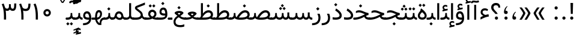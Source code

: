 SplineFontDB: 3.0
FontName: Dirooz
FullName: Dirooz
FamilyName: Dirooz
Weight: Regular
Copyright: Copyright (c) 2003 by Bitstream, Inc. All Rights Reserved.\nDejaVu changes are in public domain\nChanges by Saber Rastikerdar are in public domain.\nNon-Arabic(Latin) glyphs and data in extended version are imported from Roboto font under the Apache License, Version 2.0.
Version: 0.2.0
ItalicAngle: 0
UnderlinePosition: -500
UnderlineWidth: 100
Ascent: 1638
Descent: 410
InvalidEm: 0
LayerCount: 2
Layer: 0 1 "Back" 1
Layer: 1 1 "Fore" 0
PreferredKerning: 4
XUID: [1021 502 1027637223 12546297]
UniqueID: 4019487
UseUniqueID: 1
FSType: 0
OS2Version: 1
OS2_WeightWidthSlopeOnly: 0
OS2_UseTypoMetrics: 1
CreationTime: 1431850356
ModificationTime: 1502391810
PfmFamily: 33
TTFWeight: 400
TTFWidth: 5
LineGap: 0
VLineGap: 0
Panose: 2 11 6 3 3 8 4 2 2 4
OS2TypoAscent: 2350
OS2TypoAOffset: 0
OS2TypoDescent: -1100
OS2TypoDOffset: 0
OS2TypoLinegap: 0
OS2WinAscent: 2350
OS2WinAOffset: 0
OS2WinDescent: 1100
OS2WinDOffset: 0
HheadAscent: 2350
HheadAOffset: 0
HheadDescent: -1100
HheadDOffset: 0
OS2SubXSize: 1331
OS2SubYSize: 1433
OS2SubXOff: 0
OS2SubYOff: 286
OS2SupXSize: 1331
OS2SupYSize: 1433
OS2SupXOff: 0
OS2SupYOff: 983
OS2StrikeYSize: 102
OS2StrikeYPos: 530
OS2CapHeight: 1638
OS2XHeight: 1082
OS2Vendor: 'PfEd'
OS2CodePages: 00000041.20080000
OS2UnicodeRanges: 80002003.80000000.00000008.00000000
Lookup: 1 9 0 "'fina' Terminal Forms in Arabic lookup 9" { "'fina' Terminal Forms in Arabic lookup 9 subtable"  } ['fina' ('arab' <'KUR ' 'SND ' 'URD ' 'dflt' > ) ]
Lookup: 1 9 0 "'medi' Medial Forms in Arabic lookup 11" { "'medi' Medial Forms in Arabic lookup 11 subtable"  } ['medi' ('arab' <'KUR ' 'SND ' 'URD ' 'dflt' > ) ]
Lookup: 1 9 0 "'init' Initial Forms in Arabic lookup 13" { "'init' Initial Forms in Arabic lookup 13 subtable"  } ['init' ('arab' <'KUR ' 'SND ' 'URD ' 'dflt' > ) ]
Lookup: 4 1 1 "'rlig' Required Ligatures in Arabic lookup 14" { "'rlig' Required Ligatures in Arabic lookup 14 subtable"  } ['rlig' ('arab' <'KUR ' 'dflt' > ) ]
Lookup: 4 1 1 "'rlig' Required Ligatures in Arabic lookup 15" { "'rlig' Required Ligatures in Arabic lookup 15 subtable"  } ['rlig' ('arab' <'KUR ' 'SND ' 'URD ' 'dflt' > ) ]
Lookup: 4 9 1 "'rlig' Required Ligatures in Arabic lookup 16" { "'rlig' Required Ligatures in Arabic lookup 16 subtable"  } ['rlig' ('arab' <'KUR ' 'SND ' 'URD ' 'dflt' > ) ]
Lookup: 4 9 1 "'liga' Standard Ligatures in Arabic lookup 17" { "'liga' Standard Ligatures in Arabic lookup 17 subtable"  } ['liga' ('arab' <'KUR ' 'SND ' 'URD ' 'dflt' > ) ]
Lookup: 4 1 1 "'liga' Standard Ligatures in Arabic lookup 19" { "'liga' Standard Ligatures in Arabic lookup 19 subtable"  } ['liga' ('arab' <'KUR ' 'SND ' 'URD ' 'dflt' > ) ]
Lookup: 262 1 0 "'mkmk' Mark to Mark in Arabic lookup 0" { "'mkmk' Mark to Mark in Arabic lookup 0 subtable"  } ['mkmk' ('arab' <'KUR ' 'SND ' 'URD ' 'dflt' > ) ]
Lookup: 262 1 0 "'mkmk' Mark to Mark in Arabic lookup 1" { "'mkmk' Mark to Mark in Arabic lookup 1 subtable"  } ['mkmk' ('arab' <'KUR ' 'SND ' 'URD ' 'dflt' > ) ]
Lookup: 262 4 0 "'mkmk' Mark to Mark lookup 4" { "'mkmk' Mark to Mark lookup 4 anchor 0"  "'mkmk' Mark to Mark lookup 4 anchor 1"  } ['mkmk' ('cyrl' <'MKD ' 'SRB ' 'dflt' > 'grek' <'dflt' > 'latn' <'ISM ' 'KSM ' 'LSM ' 'MOL ' 'NSM ' 'ROM ' 'SKS ' 'SSM ' 'dflt' > ) ]
Lookup: 261 1 0 "'mark' Mark Positioning lookup 5" { "'mark' Mark Positioning lookup 5 subtable"  } ['mark' ('arab' <'KUR ' 'SND ' 'URD ' 'dflt' > 'hebr' <'dflt' > 'nko ' <'dflt' > ) ]
Lookup: 260 1 0 "'mark' Mark Positioning lookup 6" { "'mark' Mark Positioning lookup 6 subtable"  } ['mark' ('arab' <'KUR ' 'SND ' 'URD ' 'dflt' > 'hebr' <'dflt' > 'nko ' <'dflt' > ) ]
Lookup: 260 1 0 "'mark' Mark Positioning lookup 7" { "'mark' Mark Positioning lookup 7 subtable"  } ['mark' ('arab' <'KUR ' 'SND ' 'URD ' 'dflt' > 'hebr' <'dflt' > 'nko ' <'dflt' > ) ]
Lookup: 261 1 0 "'mark' Mark Positioning lookup 8" { "'mark' Mark Positioning lookup 8 subtable"  } ['mark' ('arab' <'KUR ' 'SND ' 'URD ' 'dflt' > 'hebr' <'dflt' > 'nko ' <'dflt' > ) ]
Lookup: 260 1 0 "'mark' Mark Positioning lookup 9" { "'mark' Mark Positioning lookup 9 subtable"  } ['mark' ('arab' <'KUR ' 'SND ' 'URD ' 'dflt' > 'hebr' <'dflt' > 'nko ' <'dflt' > ) ]
Lookup: 258 9 0 "'kern' Horizontal Kerning lookup 15" { "'kern' Horizontal Kerning lookup 15-2" [307,30,2] "'kern' Horizontal Kerning lookup 15-1" [307,30,2] "'kern' Horizontal Kerning lookup 15-3" [307,30,2] } ['kern' ('DFLT' <'dflt' > 'arab' <'KUR ' 'SND ' 'URD ' 'dflt' > 'armn' <'dflt' > 'brai' <'dflt' > 'cans' <'dflt' > 'cher' <'dflt' > 'cyrl' <'MKD ' 'SRB ' 'dflt' > 'geor' <'dflt' > 'grek' <'dflt' > 'hani' <'dflt' > 'hebr' <'dflt' > 'kana' <'dflt' > 'lao ' <'dflt' > 'latn' <'ISM ' 'KSM ' 'LSM ' 'MOL ' 'NSM ' 'ROM ' 'SKS ' 'SSM ' 'dflt' > 'math' <'dflt' > 'nko ' <'dflt' > 'ogam' <'dflt' > 'runr' <'dflt' > 'tfng' <'dflt' > 'thai' <'dflt' > ) ]
MarkAttachClasses: 5
"MarkClass-1" 307 gravecomb acutecomb uni0302 tildecomb uni0304 uni0305 uni0306 uni0307 uni0308 hookabovecomb uni030A uni030B uni030C uni030D uni030E uni030F uni0310 uni0311 uni0312 uni0313 uni0314 uni0315 uni033D uni033E uni033F uni0340 uni0341 uni0342 uni0343 uni0344 uni0346 uni034A uni034B uni034C uni0351 uni0352 uni0357
"MarkClass-2" 300 uni0316 uni0317 uni0318 uni0319 uni031C uni031D uni031E uni031F uni0320 uni0321 uni0322 dotbelowcomb uni0324 uni0325 uni0326 uni0329 uni032A uni032B uni032C uni032D uni032E uni032F uni0330 uni0331 uni0332 uni0333 uni0339 uni033A uni033B uni033C uni0345 uni0347 uni0348 uni0349 uni034D uni034E uni0353
"MarkClass-3" 7 uni0327
"MarkClass-4" 7 uni0328
DEI: 91125
TtTable: prep
PUSHW_1
 640
NPUSHB
 255
 251
 254
 3
 250
 20
 3
 249
 37
 3
 248
 50
 3
 247
 150
 3
 246
 14
 3
 245
 254
 3
 244
 254
 3
 243
 37
 3
 242
 14
 3
 241
 150
 3
 240
 37
 3
 239
 138
 65
 5
 239
 254
 3
 238
 150
 3
 237
 150
 3
 236
 250
 3
 235
 250
 3
 234
 254
 3
 233
 58
 3
 232
 66
 3
 231
 254
 3
 230
 50
 3
 229
 228
 83
 5
 229
 150
 3
 228
 138
 65
 5
 228
 83
 3
 227
 226
 47
 5
 227
 250
 3
 226
 47
 3
 225
 254
 3
 224
 254
 3
 223
 50
 3
 222
 20
 3
 221
 150
 3
 220
 254
 3
 219
 18
 3
 218
 125
 3
 217
 187
 3
 216
 254
 3
 214
 138
 65
 5
 214
 125
 3
 213
 212
 71
 5
 213
 125
 3
 212
 71
 3
 211
 210
 27
 5
 211
 254
 3
 210
 27
 3
 209
 254
 3
 208
 254
 3
 207
 254
 3
 206
 254
 3
 205
 150
 3
 204
 203
 30
 5
 204
 254
 3
 203
 30
 3
 202
 50
 3
 201
 254
 3
 198
 133
 17
 5
 198
 28
 3
 197
 22
 3
 196
 254
 3
 195
 254
 3
 194
 254
 3
 193
 254
 3
 192
 254
 3
 191
 254
 3
 190
 254
 3
 189
 254
 3
 188
 254
 3
 187
 254
 3
 186
 17
 3
 185
 134
 37
 5
 185
 254
 3
 184
 183
 187
 5
 184
 254
 3
 183
 182
 93
 5
 183
 187
 3
 183
 128
 4
 182
 181
 37
 5
 182
 93
NPUSHB
 255
 3
 182
 64
 4
 181
 37
 3
 180
 254
 3
 179
 150
 3
 178
 254
 3
 177
 254
 3
 176
 254
 3
 175
 254
 3
 174
 100
 3
 173
 14
 3
 172
 171
 37
 5
 172
 100
 3
 171
 170
 18
 5
 171
 37
 3
 170
 18
 3
 169
 138
 65
 5
 169
 250
 3
 168
 254
 3
 167
 254
 3
 166
 254
 3
 165
 18
 3
 164
 254
 3
 163
 162
 14
 5
 163
 50
 3
 162
 14
 3
 161
 100
 3
 160
 138
 65
 5
 160
 150
 3
 159
 254
 3
 158
 157
 12
 5
 158
 254
 3
 157
 12
 3
 156
 155
 25
 5
 156
 100
 3
 155
 154
 16
 5
 155
 25
 3
 154
 16
 3
 153
 10
 3
 152
 254
 3
 151
 150
 13
 5
 151
 254
 3
 150
 13
 3
 149
 138
 65
 5
 149
 150
 3
 148
 147
 14
 5
 148
 40
 3
 147
 14
 3
 146
 250
 3
 145
 144
 187
 5
 145
 254
 3
 144
 143
 93
 5
 144
 187
 3
 144
 128
 4
 143
 142
 37
 5
 143
 93
 3
 143
 64
 4
 142
 37
 3
 141
 254
 3
 140
 139
 46
 5
 140
 254
 3
 139
 46
 3
 138
 134
 37
 5
 138
 65
 3
 137
 136
 11
 5
 137
 20
 3
 136
 11
 3
 135
 134
 37
 5
 135
 100
 3
 134
 133
 17
 5
 134
 37
 3
 133
 17
 3
 132
 254
 3
 131
 130
 17
 5
 131
 254
 3
 130
 17
 3
 129
 254
 3
 128
 254
 3
 127
 254
 3
NPUSHB
 255
 126
 125
 125
 5
 126
 254
 3
 125
 125
 3
 124
 100
 3
 123
 84
 21
 5
 123
 37
 3
 122
 254
 3
 121
 254
 3
 120
 14
 3
 119
 12
 3
 118
 10
 3
 117
 254
 3
 116
 250
 3
 115
 250
 3
 114
 250
 3
 113
 250
 3
 112
 254
 3
 111
 254
 3
 110
 254
 3
 108
 33
 3
 107
 254
 3
 106
 17
 66
 5
 106
 83
 3
 105
 254
 3
 104
 125
 3
 103
 17
 66
 5
 102
 254
 3
 101
 254
 3
 100
 254
 3
 99
 254
 3
 98
 254
 3
 97
 58
 3
 96
 250
 3
 94
 12
 3
 93
 254
 3
 91
 254
 3
 90
 254
 3
 89
 88
 10
 5
 89
 250
 3
 88
 10
 3
 87
 22
 25
 5
 87
 50
 3
 86
 254
 3
 85
 84
 21
 5
 85
 66
 3
 84
 21
 3
 83
 1
 16
 5
 83
 24
 3
 82
 20
 3
 81
 74
 19
 5
 81
 254
 3
 80
 11
 3
 79
 254
 3
 78
 77
 16
 5
 78
 254
 3
 77
 16
 3
 76
 254
 3
 75
 74
 19
 5
 75
 254
 3
 74
 73
 16
 5
 74
 19
 3
 73
 29
 13
 5
 73
 16
 3
 72
 13
 3
 71
 254
 3
 70
 150
 3
 69
 150
 3
 68
 254
 3
 67
 2
 45
 5
 67
 250
 3
 66
 187
 3
 65
 75
 3
 64
 254
 3
 63
 254
 3
 62
 61
 18
 5
 62
 20
 3
 61
 60
 15
 5
 61
 18
 3
 60
 59
 13
 5
 60
NPUSHB
 255
 15
 3
 59
 13
 3
 58
 254
 3
 57
 254
 3
 56
 55
 20
 5
 56
 250
 3
 55
 54
 16
 5
 55
 20
 3
 54
 53
 11
 5
 54
 16
 3
 53
 11
 3
 52
 30
 3
 51
 13
 3
 50
 49
 11
 5
 50
 254
 3
 49
 11
 3
 48
 47
 11
 5
 48
 13
 3
 47
 11
 3
 46
 45
 9
 5
 46
 16
 3
 45
 9
 3
 44
 50
 3
 43
 42
 37
 5
 43
 100
 3
 42
 41
 18
 5
 42
 37
 3
 41
 18
 3
 40
 39
 37
 5
 40
 65
 3
 39
 37
 3
 38
 37
 11
 5
 38
 15
 3
 37
 11
 3
 36
 254
 3
 35
 254
 3
 34
 15
 3
 33
 1
 16
 5
 33
 18
 3
 32
 100
 3
 31
 250
 3
 30
 29
 13
 5
 30
 100
 3
 29
 13
 3
 28
 17
 66
 5
 28
 254
 3
 27
 250
 3
 26
 66
 3
 25
 17
 66
 5
 25
 254
 3
 24
 100
 3
 23
 22
 25
 5
 23
 254
 3
 22
 1
 16
 5
 22
 25
 3
 21
 254
 3
 20
 254
 3
 19
 254
 3
 18
 17
 66
 5
 18
 254
 3
 17
 2
 45
 5
 17
 66
 3
 16
 125
 3
 15
 100
 3
 14
 254
 3
 13
 12
 22
 5
 13
 254
 3
 12
 1
 16
 5
 12
 22
 3
 11
 254
 3
 10
 16
 3
 9
 254
 3
 8
 2
 45
 5
 8
 254
 3
 7
 20
 3
 6
 100
 3
 4
 1
 16
 5
 4
 254
 3
NPUSHB
 21
 3
 2
 45
 5
 3
 254
 3
 2
 1
 16
 5
 2
 45
 3
 1
 16
 3
 0
 254
 3
 1
PUSHW_1
 356
SCANCTRL
SCANTYPE
SVTCA[x-axis]
CALL
CALL
CALL
CALL
CALL
CALL
CALL
CALL
CALL
CALL
CALL
CALL
CALL
CALL
CALL
CALL
CALL
CALL
CALL
CALL
CALL
CALL
CALL
CALL
CALL
CALL
CALL
CALL
CALL
CALL
CALL
CALL
CALL
CALL
CALL
CALL
CALL
CALL
CALL
CALL
CALL
CALL
CALL
CALL
CALL
CALL
CALL
CALL
CALL
CALL
CALL
CALL
CALL
CALL
CALL
CALL
CALL
CALL
CALL
CALL
CALL
CALL
CALL
CALL
CALL
CALL
CALL
CALL
CALL
CALL
CALL
CALL
CALL
CALL
CALL
CALL
CALL
CALL
CALL
CALL
CALL
CALL
CALL
CALL
CALL
CALL
CALL
CALL
CALL
CALL
CALL
CALL
CALL
CALL
CALL
CALL
CALL
CALL
CALL
CALL
CALL
CALL
CALL
CALL
CALL
CALL
CALL
CALL
CALL
CALL
CALL
CALL
CALL
CALL
CALL
CALL
CALL
CALL
CALL
CALL
CALL
CALL
CALL
CALL
CALL
CALL
CALL
CALL
CALL
CALL
CALL
CALL
CALL
CALL
CALL
CALL
CALL
CALL
CALL
CALL
CALL
CALL
CALL
CALL
CALL
CALL
CALL
CALL
CALL
CALL
CALL
CALL
CALL
CALL
CALL
CALL
CALL
CALL
CALL
CALL
CALL
CALL
CALL
CALL
CALL
SVTCA[y-axis]
CALL
CALL
CALL
CALL
CALL
CALL
CALL
CALL
CALL
CALL
CALL
CALL
CALL
CALL
CALL
CALL
CALL
CALL
CALL
CALL
CALL
CALL
CALL
CALL
CALL
CALL
CALL
CALL
CALL
CALL
CALL
CALL
CALL
CALL
CALL
CALL
CALL
CALL
CALL
CALL
CALL
CALL
CALL
CALL
CALL
CALL
CALL
CALL
CALL
CALL
CALL
CALL
CALL
CALL
CALL
CALL
CALL
CALL
CALL
CALL
CALL
CALL
CALL
CALL
CALL
CALL
CALL
CALL
CALL
CALL
CALL
CALL
CALL
CALL
CALL
CALL
CALL
CALL
CALL
CALL
CALL
CALL
CALL
CALL
CALL
CALL
CALL
CALL
CALL
CALL
CALL
CALL
CALL
CALL
CALL
CALL
CALL
CALL
CALL
CALL
CALL
CALL
CALL
CALL
CALL
CALL
CALL
CALL
CALL
CALL
CALL
CALL
CALL
CALL
CALL
CALL
CALL
CALL
CALL
CALL
CALL
CALL
CALL
CALL
CALL
CALL
CALL
CALL
CALL
CALL
CALL
CALL
CALL
CALL
CALL
CALL
CALL
CALL
CALL
CALL
CALL
CALL
CALL
CALL
CALL
CALL
CALL
CALL
CALL
CALL
CALL
CALL
CALL
CALL
CALL
CALL
CALL
SCVTCI
EndTTInstrs
TtTable: fpgm
PUSHB_8
 7
 6
 5
 4
 3
 2
 1
 0
FDEF
DUP
SRP0
PUSHB_1
 2
CINDEX
MD[grid]
ABS
PUSHB_1
 64
LTEQ
IF
DUP
MDRP[min,grey]
EIF
POP
ENDF
FDEF
PUSHB_1
 2
CINDEX
MD[grid]
ABS
PUSHB_1
 64
LTEQ
IF
DUP
MDRP[min,grey]
EIF
POP
ENDF
FDEF
DUP
SRP0
SPVTL[orthog]
DUP
PUSHB_1
 0
LT
PUSHB_1
 13
JROF
DUP
PUSHW_1
 -1
LT
IF
SFVTCA[y-axis]
ELSE
SFVTCA[x-axis]
EIF
PUSHB_1
 5
JMPR
PUSHB_1
 3
CINDEX
SFVTL[parallel]
PUSHB_1
 4
CINDEX
SWAP
MIRP[black]
DUP
PUSHB_1
 0
LT
PUSHB_1
 13
JROF
DUP
PUSHW_1
 -1
LT
IF
SFVTCA[y-axis]
ELSE
SFVTCA[x-axis]
EIF
PUSHB_1
 5
JMPR
PUSHB_1
 3
CINDEX
SFVTL[parallel]
MIRP[black]
ENDF
FDEF
MPPEM
LT
IF
DUP
PUSHB_1
 253
RCVT
WCVTP
EIF
POP
ENDF
FDEF
PUSHB_1
 2
CINDEX
RCVT
ADD
WCVTP
ENDF
FDEF
MPPEM
GTEQ
IF
PUSHB_1
 2
CINDEX
PUSHB_1
 2
CINDEX
RCVT
WCVTP
EIF
POP
POP
ENDF
FDEF
RCVT
WCVTP
ENDF
FDEF
PUSHB_1
 2
CINDEX
PUSHB_1
 2
CINDEX
MD[grid]
PUSHB_1
 5
CINDEX
PUSHB_1
 5
CINDEX
MD[grid]
ADD
PUSHB_1
 32
MUL
ROUND[Grey]
DUP
ROLL
SRP0
ROLL
SWAP
MSIRP[no-rp0]
ROLL
SRP0
NEG
MSIRP[no-rp0]
ENDF
EndTTInstrs
ShortTable: cvt  259
  309
  184
  203
  203
  193
  170
  156
  422
  184
  102
  0
  113
  203
  160
  690
  133
  117
  184
  195
  459
  393
  557
  203
  166
  240
  211
  170
  135
  203
  938
  1024
  330
  51
  203
  0
  217
  1282
  244
  340
  180
  156
  313
  276
  313
  1798
  1024
  1102
  1204
  1106
  1208
  1255
  1229
  55
  1139
  1229
  1120
  1139
  307
  930
  1366
  1446
  1366
  1337
  965
  530
  201
  31
  184
  479
  115
  186
  1001
  819
  956
  1092
  1038
  223
  973
  938
  229
  938
  1028
  0
  203
  143
  164
  123
  184
  20
  367
  127
  635
  594
  143
  199
  1485
  154
  154
  111
  203
  205
  414
  467
  240
  186
  387
  213
  152
  772
  584
  158
  469
  193
  203
  246
  131
  852
  639
  0
  819
  614
  211
  199
  164
  205
  143
  154
  115
  1024
  1493
  266
  254
  555
  164
  180
  156
  0
  98
  156
  0
  29
  813
  1493
  1493
  1493
  1520
  127
  123
  84
  164
  1720
  1556
  1827
  467
  184
  203
  166
  451
  492
  1683
  160
  211
  860
  881
  987
  389
  1059
  1192
  1096
  143
  313
  276
  313
  864
  143
  1493
  410
  1556
  1827
  1638
  377
  1120
  1120
  1120
  1147
  156
  0
  631
  1120
  426
  233
  1120
  1890
  123
  197
  127
  635
  0
  180
  594
  1485
  102
  188
  102
  119
  1552
  205
  315
  389
  905
  143
  123
  0
  29
  205
  1866
  1071
  156
  156
  0
  1917
  111
  0
  111
  821
  106
  111
  123
  174
  178
  45
  918
  143
  635
  246
  131
  852
  1591
  1526
  143
  156
  1249
  614
  143
  397
  758
  205
  836
  41
  102
  1262
  115
  0
  5120
  150
  27
  1403
  162
  225
EndShort
ShortTable: maxp 16
  1
  0
  6241
  852
  43
  104
  12
  2
  16
  153
  8
  0
  1045
  534
  8
  4
EndShort
LangName: 1033 "" "" "" "Dirooz Regular" "" "Version 0.2.0" "" "" "DejaVu fonts team - Redesigned by Saber Rastikerdar" "" "" "" "" "Changes by Saber Rastikerdar are in public domain.+AAoA-Glyphs and data from Roboto font are licensed under the Apache License, Version 2.0.+AAoACgAA-Fonts are (c) Bitstream (see below). DejaVu changes are in public domain. +AAoACgAA-Bitstream Vera Fonts Copyright+AAoA-------------------------------+AAoACgAA-Copyright (c) 2003 by Bitstream, Inc. All Rights Reserved. Bitstream Vera is+AAoA-a trademark of Bitstream, Inc.+AAoACgAA-Permission is hereby granted, free of charge, to any person obtaining a copy+AAoA-of the fonts accompanying this license (+ACIA-Fonts+ACIA) and associated+AAoA-documentation files (the +ACIA-Font Software+ACIA), to reproduce and distribute the+AAoA-Font Software, including without limitation the rights to use, copy, merge,+AAoA-publish, distribute, and/or sell copies of the Font Software, and to permit+AAoA-persons to whom the Font Software is furnished to do so, subject to the+AAoA-following conditions:+AAoACgAA-The above copyright and trademark notices and this permission notice shall+AAoA-be included in all copies of one or more of the Font Software typefaces.+AAoACgAA-The Font Software may be modified, altered, or added to, and in particular+AAoA-the designs of glyphs or characters in the Fonts may be modified and+AAoA-additional glyphs or characters may be added to the Fonts, only if the fonts+AAoA-are renamed to names not containing either the words +ACIA-Bitstream+ACIA or the word+AAoAIgAA-Vera+ACIA.+AAoACgAA-This License becomes null and void to the extent applicable to Fonts or Font+AAoA-Software that has been modified and is distributed under the +ACIA-Bitstream+AAoA-Vera+ACIA names.+AAoACgAA-The Font Software may be sold as part of a larger software package but no+AAoA-copy of one or more of the Font Software typefaces may be sold by itself.+AAoACgAA-THE FONT SOFTWARE IS PROVIDED +ACIA-AS IS+ACIA, WITHOUT WARRANTY OF ANY KIND, EXPRESS+AAoA-OR IMPLIED, INCLUDING BUT NOT LIMITED TO ANY WARRANTIES OF MERCHANTABILITY,+AAoA-FITNESS FOR A PARTICULAR PURPOSE AND NONINFRINGEMENT OF COPYRIGHT, PATENT,+AAoA-TRADEMARK, OR OTHER RIGHT. IN NO EVENT SHALL BITSTREAM OR THE GNOME+AAoA-FOUNDATION BE LIABLE FOR ANY CLAIM, DAMAGES OR OTHER LIABILITY, INCLUDING+AAoA-ANY GENERAL, SPECIAL, INDIRECT, INCIDENTAL, OR CONSEQUENTIAL DAMAGES,+AAoA-WHETHER IN AN ACTION OF CONTRACT, TORT OR OTHERWISE, ARISING FROM, OUT OF+AAoA-THE USE OR INABILITY TO USE THE FONT SOFTWARE OR FROM OTHER DEALINGS IN THE+AAoA-FONT SOFTWARE.+AAoACgAA-Except as contained in this notice, the names of Gnome, the Gnome+AAoA-Foundation, and Bitstream Inc., shall not be used in advertising or+AAoA-otherwise to promote the sale, use or other dealings in this Font Software+AAoA-without prior written authorization from the Gnome Foundation or Bitstream+AAoA-Inc., respectively. For further information, contact: fonts at gnome dot+AAoA-org. " "http://dejavu.sourceforge.net/wiki/index.php/License+AAoA-http://www.apache.org/licenses/LICENSE-2.0" "" "Dirooz" "Regular"
GaspTable: 2 8 2 65535 3 0
MATH:ScriptPercentScaleDown: 80
MATH:ScriptScriptPercentScaleDown: 60
MATH:DelimitedSubFormulaMinHeight: 7236
MATH:DisplayOperatorMinHeight: 4743
MATH:MathLeading: 0 
MATH:AxisHeight: 1512 
MATH:AccentBaseHeight: 2642 
MATH:FlattenedAccentBaseHeight: 3514 
MATH:SubscriptShiftDown: 0 
MATH:SubscriptTopMax: 2642 
MATH:SubscriptBaselineDropMin: 0 
MATH:SuperscriptShiftUp: 0 
MATH:SuperscriptShiftUpCramped: 0 
MATH:SuperscriptBottomMin: 2642 
MATH:SuperscriptBaselineDropMax: 0 
MATH:SubSuperscriptGapMin: 848 
MATH:SuperscriptBottomMaxWithSubscript: 2642 
MATH:SpaceAfterScript: 199 
MATH:UpperLimitGapMin: 0 
MATH:UpperLimitBaselineRiseMin: 0 
MATH:LowerLimitGapMin: 0 
MATH:LowerLimitBaselineDropMin: 0 
MATH:StackTopShiftUp: 0 
MATH:StackTopDisplayStyleShiftUp: 0 
MATH:StackBottomShiftDown: 0 
MATH:StackBottomDisplayStyleShiftDown: 0 
MATH:StackGapMin: 635 
MATH:StackDisplayStyleGapMin: 1482 
MATH:StretchStackTopShiftUp: 0 
MATH:StretchStackBottomShiftDown: 0 
MATH:StretchStackGapAboveMin: 0 
MATH:StretchStackGapBelowMin: 0 
MATH:FractionNumeratorShiftUp: 0 
MATH:FractionNumeratorDisplayStyleShiftUp: 0 
MATH:FractionDenominatorShiftDown: 0 
MATH:FractionDenominatorDisplayStyleShiftDown: 0 
MATH:FractionNumeratorGapMin: 212 
MATH:FractionNumeratorDisplayStyleGapMin: 635 
MATH:FractionRuleThickness: 212 
MATH:FractionDenominatorGapMin: 212 
MATH:FractionDenominatorDisplayStyleGapMin: 635 
MATH:SkewedFractionHorizontalGap: 0 
MATH:SkewedFractionVerticalGap: 0 
MATH:OverbarVerticalGap: 635 
MATH:OverbarRuleThickness: 212 
MATH:OverbarExtraAscender: 212 
MATH:UnderbarVerticalGap: 635 
MATH:UnderbarRuleThickness: 212 
MATH:UnderbarExtraDescender: 212 
MATH:RadicalVerticalGap: 212 
MATH:RadicalDisplayStyleVerticalGap: 872 
MATH:RadicalRuleThickness: 212 
MATH:RadicalExtraAscender: 212 
MATH:RadicalKernBeforeDegree: 1337 
MATH:RadicalKernAfterDegree: -6307 
MATH:RadicalDegreeBottomRaisePercent: 143
MATH:MinConnectorOverlap: 40
Encoding: UnicodeBmp
Compacted: 1
UnicodeInterp: none
NameList: Adobe Glyph List
DisplaySize: -48
AntiAlias: 1
FitToEm: 1
WinInfo: 0 25 13
BeginPrivate: 6
BlueScale 8 0.039625
StdHW 5 [162]
StdVW 5 [163]
StemSnapH 9 [162 225]
StemSnapV 13 [156 163 226]
ExpansionFactor 4 0.06
EndPrivate
TeXData: 1 0 0 307200 153600 102400 553984 -1048576 102400 783286 444596 497025 792723 393216 433062 380633 303038 157286 324010 404750 52429 2506097 1059062 262144
AnchorClass2: "Anchor-0" "'mkmk' Mark to Mark in Arabic lookup 0 subtable" "Anchor-1" "'mkmk' Mark to Mark in Arabic lookup 1 subtable" "Anchor-2"""  "Anchor-3"""  "Anchor-4" "'mkmk' Mark to Mark lookup 4 anchor 0" "Anchor-5" "'mkmk' Mark to Mark lookup 4 anchor 1" "Anchor-6" "'mark' Mark Positioning lookup 5 subtable" "Anchor-7" "'mark' Mark Positioning lookup 6 subtable" "Anchor-8" "'mark' Mark Positioning lookup 7 subtable" "Anchor-9" "'mark' Mark Positioning lookup 8 subtable" "Anchor-10" "'mark' Mark Positioning lookup 9 subtable" "Anchor-11"""  "Anchor-12"""  "Anchor-13"""  "Anchor-14"""  "Anchor-15"""  "Anchor-16"""  "Anchor-17"""  "Anchor-18"""  "Anchor-19""" 
BeginChars: 65566 299

StartChar: space
Encoding: 32 32 0
GlifName: space
Width: 600
VWidth: 2532
GlyphClass: 2
Flags: W
LayerCount: 2
EndChar

StartChar: exclam
Encoding: 33 33 1
GlifName: exclam
Width: 641
VWidth: 2764
GlyphClass: 2
Flags: W
LayerCount: 2
Fore
SplineSet
185.091796875 140.493164062 m 0,0,1
 185.091796875 196.368164062 185.091796875 196.368164062 224.748046875 236.0234375 c 128,-1,2
 264.403320312 275.6796875 264.403320312 275.6796875 320.278320312 275.6796875 c 128,-1,3
 376.154296875 275.6796875 376.154296875 275.6796875 415.809570312 236.0234375 c 128,-1,4
 455.463867188 196.368164062 455.463867188 196.368164062 455.463867188 140.493164062 c 128,-1,5
 455.463867188 84.6181640625 455.463867188 84.6181640625 415.809570312 44.962890625 c 128,-1,6
 376.154296875 5.306640625 376.154296875 5.306640625 320.278320312 5.306640625 c 0,7,8
 271.354492188 5.306640625 271.354492188 5.306640625 234.928710938 35.65234375 c 0,9,10
 207.508789062 58.4951171875 207.508789062 58.4951171875 194.985351562 88.666015625 c 0,11,12
 185.091796875 112.499023438 185.091796875 112.499023438 185.091796875 140.493164062 c 0,0,1
213.161132812 1436.07128906 m 5,13,-1
 430.612304688 1436.07128906 l 5,14,-1
 406.094726562 499.32421875 l 1,15,-1
 238.90234375 499.32421875 l 1,16,-1
 213.161132812 1436.07128906 l 5,13,-1
EndSplineSet
EndChar

StartChar: period
Encoding: 46 46 2
GlifName: period
Width: 641
VWidth: 2764
GlyphClass: 2
Flags: W
LayerCount: 2
Fore
SplineSet
185.091796875 140.493164062 m 4,0,1
 185.091796875 196.368164062 185.091796875 196.368164062 224.748046875 236.0234375 c 132,-1,2
 264.403320312 275.6796875 264.403320312 275.6796875 320.278320312 275.6796875 c 132,-1,3
 376.154296875 275.6796875 376.154296875 275.6796875 415.809570312 236.0234375 c 132,-1,4
 455.463867188 196.368164062 455.463867188 196.368164062 455.463867188 140.493164062 c 132,-1,5
 455.463867188 84.6181640625 455.463867188 84.6181640625 415.809570312 44.962890625 c 132,-1,6
 376.154296875 5.306640625 376.154296875 5.306640625 320.278320312 5.306640625 c 4,7,8
 271.354492188 5.306640625 271.354492188 5.306640625 234.928710938 35.65234375 c 4,9,10
 207.508789062 58.4951171875 207.508789062 58.4951171875 194.985351562 88.666015625 c 4,11,12
 185.091796875 112.499023438 185.091796875 112.499023438 185.091796875 140.493164062 c 4,0,1
EndSplineSet
EndChar

StartChar: colon
Encoding: 58 58 3
GlifName: colon
Width: 641
VWidth: 2764
GlyphClass: 2
Flags: W
LayerCount: 2
Fore
SplineSet
185.091796875 1010.49316406 m 0,0,1
 185.091796875 1066.36816406 185.091796875 1066.36816406 224.748046875 1106.0234375 c 128,-1,2
 264.403320312 1145.6796875 264.403320312 1145.6796875 320.278320312 1145.6796875 c 128,-1,3
 376.154296875 1145.6796875 376.154296875 1145.6796875 415.809570312 1106.0234375 c 128,-1,4
 455.463867188 1066.36816406 455.463867188 1066.36816406 455.463867188 1010.49316406 c 128,-1,5
 455.463867188 954.618164062 455.463867188 954.618164062 415.809570312 914.962890625 c 128,-1,6
 376.154296875 875.306640625 376.154296875 875.306640625 320.278320312 875.306640625 c 0,7,8
 271.354492188 875.306640625 271.354492188 875.306640625 234.928710938 905.65234375 c 0,9,10
 207.508789062 928.495117188 207.508789062 928.495117188 194.985351562 958.666015625 c 0,11,12
 185.091796875 982.499023438 185.091796875 982.499023438 185.091796875 1010.49316406 c 0,0,1
185.091796875 140.493164062 m 0,13,14
 185.091796875 196.368164062 185.091796875 196.368164062 224.748046875 236.0234375 c 128,-1,15
 264.403320312 275.6796875 264.403320312 275.6796875 320.278320312 275.6796875 c 128,-1,16
 376.154296875 275.6796875 376.154296875 275.6796875 415.809570312 236.0234375 c 128,-1,17
 455.463867188 196.368164062 455.463867188 196.368164062 455.463867188 140.493164062 c 128,-1,18
 455.463867188 84.6181640625 455.463867188 84.6181640625 415.809570312 44.962890625 c 128,-1,19
 376.154296875 5.306640625 376.154296875 5.306640625 320.278320312 5.306640625 c 0,20,21
 271.354492188 5.306640625 271.354492188 5.306640625 234.928710938 35.65234375 c 0,22,23
 207.508789062 58.4951171875 207.508789062 58.4951171875 194.985351562 88.666015625 c 0,24,25
 185.091796875 112.499023438 185.091796875 112.499023438 185.091796875 140.493164062 c 0,13,14
EndSplineSet
EndChar

StartChar: uni00A0
Encoding: 160 160 4
GlifName: uni00A_0
Width: 580
VWidth: 2532
GlyphClass: 2
Flags: W
LayerCount: 2
EndChar

StartChar: afii57388
Encoding: 1548 1548 5
GlifName: afii57388
Width: 739
VWidth: 2772
GlyphClass: 2
Flags: W
LayerCount: 2
Fore
SplineSet
235.5 290 m 0,0,1
 285 535 285 535 482.162109375 684.440429688 c 1,2,-1
 530.396484375 654.436523438 l 1,3,4
 372 512 372 512 355.990234375 289.19921875 c 1,5,6
 489 291 489 291 522.62890625 224.916015625 c 0,7,8
 542 186 542 186 541.086914062 148 c 0,9,10
 539 9 539 9 396 8.9072265625 c 0,11,12
 179 8 179 8 235.5 290 c 0,0,1
EndSplineSet
EndChar

StartChar: uni0615
Encoding: 1557 1557 6
GlifName: uni0615
Width: -29
VWidth: 2714
GlyphClass: 4
Flags: W
AnchorPoint: "Anchor-10" 658.199 1624.46 mark 0
AnchorPoint: "Anchor-9" 658.199 1624.46 mark 0
AnchorPoint: "Anchor-1" 672.366 2447.86 basemark 0
AnchorPoint: "Anchor-1" 658.199 1624.46 mark 0
LayerCount: 2
Fore
SplineSet
541.2421875 1790.00390625 m 1,0,-1
 677.703125 1790.00390625 l 2,1,2
 781.798204784 1790.00390625 781.798204784 1790.00390625 845.899102392 1824.50195312 c 128,-1,3
 910 1859 910 1859 912.581054688 1912.3965269 c 128,-1,4
 915.162109375 1965.79305381 915.162109375 1965.79305381 882.439453125 1983.51855469 c 0,5,6
 775.123475479 2043.41282427 775.123475479 2043.41282427 541.2421875 1790.00390625 c 1,0,-1
991.1328125 1928.79980469 m 0,7,8
 991.00004589 1714.07421875 991.00004589 1714.07421875 668.384765625 1714.07421875 c 6,9,-1
 354.936523438 1714.07421875 l 1,10,-1
 354.936523438 1790.00390625 l 1,11,-1
 462.987304688 1790.00390625 l 1,12,-1
 462.987304688 2322.15039062 l 1,13,-1
 540.234375 2321.18359375 l 1,14,-1
 539.275390625 1893.90234375 l 1,15,16
 747 2130 747 2130 912.387695312 2066.69433594 c 0,17,18
 991 2037 991 2037 991.1328125 1928.79980469 c 0,7,8
EndSplineSet
EndChar

StartChar: uni061B
Encoding: 1563 1563 7
GlifName: uni061B_
Width: 739
VWidth: 2772
GlyphClass: 2
Flags: W
LayerCount: 2
Fore
SplineSet
262.091796875 140.493164062 m 0,0,1
 262.091796875 196.368164062 262.091796875 196.368164062 301.748046875 236.0234375 c 128,-1,2
 341.403320312 275.6796875 341.403320312 275.6796875 397.278320312 275.6796875 c 128,-1,3
 453.154296875 275.6796875 453.154296875 275.6796875 492.809570312 236.0234375 c 128,-1,4
 532.463867188 196.368164062 532.463867188 196.368164062 532.463867188 140.493164062 c 128,-1,5
 532.463867188 84.6181640625 532.463867188 84.6181640625 492.809570312 44.962890625 c 128,-1,6
 453.154296875 5.306640625 453.154296875 5.306640625 397.278320312 5.306640625 c 0,7,8
 348.354492188 5.306640625 348.354492188 5.306640625 311.928710938 35.65234375 c 0,9,10
 284.508789062 58.4951171875 284.508789062 58.4951171875 271.985351562 88.666015625 c 0,11,12
 262.091796875 112.499023438 262.091796875 112.499023438 262.091796875 140.493164062 c 0,0,1
235.5 770 m 0,13,14
 285 1015 285 1015 482.162109375 1164.44042969 c 1,15,-1
 530.396484375 1134.43652344 l 1,16,17
 372 992 372 992 355.990234375 769.19921875 c 1,18,19
 489 771 489 771 522.62890625 704.916015625 c 0,20,21
 542 666 542 666 541.086622712 628 c 0,22,23
 539 489 539 489 396 488.907226562 c 0,24,25
 179 488 179 488 235.5 770 c 0,13,14
EndSplineSet
EndChar

StartChar: uni061F
Encoding: 1567 1567 8
GlifName: uni061F_
Width: 974
VWidth: 2764
GlyphClass: 2
Flags: W
LayerCount: 2
Fore
SplineSet
418.091796875 140.493164062 m 0,0,1
 418.091796875 196.368164062 418.091796875 196.368164062 457.748046875 236.0234375 c 128,-1,2
 497.403320312 275.6796875 497.403320312 275.6796875 553.278320312 275.6796875 c 128,-1,3
 609.154296875 275.6796875 609.154296875 275.6796875 648.809570312 236.0234375 c 128,-1,4
 688.463867188 196.368164062 688.463867188 196.368164062 688.463867188 140.493164062 c 128,-1,5
 688.463867188 84.6181640625 688.463867188 84.6181640625 648.809570312 44.962890625 c 128,-1,6
 609.154296875 5.306640625 609.154296875 5.306640625 553.278320312 5.306640625 c 0,7,8
 504.354492188 5.306640625 504.354492188 5.306640625 467.928710938 35.65234375 c 0,9,10
 440.508789062 58.4951171875 440.508789062 58.4951171875 427.985351562 88.666015625 c 0,11,12
 418.091796875 112.499023438 418.091796875 112.499023438 418.091796875 140.493164062 c 0,0,1
452.352539062 496.333007812 m 1,13,14
 449 532 449 532 279.53515625 697.174804688 c 0,15,16
 101 871 101 871 105 1055 c 0,17,18
 108 1203 108 1203 192 1299 c 0,19,20
 313 1435 313 1435 508.94921875 1434.51660156 c 0,21,22
 876 1433 876 1433 876 1046 c 2,23,24
 876 1036.25 l 1,25,-1
 715.799804688 1036.24804688 l 1,26,-1
 715.799804688 1044.86523438 l 2,27,28
 716 1241 716 1241 517.600585938 1240.89453125 c 0,29,30
 400 1241 400 1241 344.391601562 1174 c 0,31,32
 300 1121 300 1121 299.510742188 1039 c 0,33,34
 299 929 299 929 439.584960938 782.73046875 c 0,35,36
 652 559 652 559 654.981445312 496.333007812 c 1,37,-1
 452.352539062 496.333007812 l 1,13,14
EndSplineSet
EndChar

StartChar: uni0621
Encoding: 1569 1569 9
GlifName: uni0621
Width: 938
VWidth: 2952
GlyphClass: 2
Flags: W
AnchorPoint: "Anchor-7" 465.326 -239.646 basechar 0
AnchorPoint: "Anchor-10" 483.848 1372.06 basechar 0
LayerCount: 2
Fore
SplineSet
117.76953125 11.8525390625 m 1,0,-1
 117.76953125 209.793945312 l 1,1,2
 246 291 246 291 358.288085938 326.58203125 c 1,3,4
 127 447 127 447 126.554131971 639.322826127 c 0,5,6
 127 763 127 763 210.333007812 861.111328125 c 0,7,8
 309 976 309 976 488.572265625 975.806640625 c 4,9,10
 645 976 645 976 763.940429688 874.368164062 c 1,11,-1
 707.364257812 746.549804688 l 1,12,13
 608 800 608 800 500.332529605 800.437144595 c 0,14,15
 295 800 295 800 295.028300611 639.26724831 c 0,16,17
 295 514 295 514 517.772460938 410.049804688 c 1,18,-1
 800.499023438 467.1484375 l 1,19,-1
 828.296875 274.701171875 l 1,20,21
 528 240 528 240 117.76953125 11.8525390625 c 1,0,-1
EndSplineSet
EndChar

StartChar: uni0622
Encoding: 1570 1570 10
GlifName: uni0622
Width: 683
VWidth: 2703
GlyphClass: 3
Flags: W
AnchorPoint: "Anchor-10" 330.285 1794.66 basechar 0
AnchorPoint: "Anchor-7" 329.516 -232.154 basechar 0
LayerCount: 2
Fore
Refer: 15 1575 N 1 0 0 0.89919 77.9959 -0.359573 2
Refer: 54 1619 S 1 0 0 1 -147.933 -137.736 2
PairPos2: "'kern' Horizontal Kerning lookup 15-3" uniFB94 dx=81 dy=0 dh=81 dv=0 dx=0 dy=0 dh=0 dv=0
PairPos2: "'kern' Horizontal Kerning lookup 15-3" uniFEDB dx=81 dy=0 dh=81 dv=0 dx=0 dy=0 dh=0 dv=0
PairPos2: "'kern' Horizontal Kerning lookup 15-3" uni06AF dx=81 dy=0 dh=81 dv=0 dx=0 dy=0 dh=0 dv=0
PairPos2: "'kern' Horizontal Kerning lookup 15-3" uni06A9 dx=81 dy=0 dh=81 dv=0 dx=0 dy=0 dh=0 dv=0
LCarets2: 1 0
Ligature2: "'liga' Standard Ligatures in Arabic lookup 19 subtable" uni0627 uni0653
Substitution2: "'fina' Terminal Forms in Arabic lookup 9 subtable" uniFE82
EndChar

StartChar: uni0623
Encoding: 1571 1571 11
GlifName: uni0623
Width: 497
VWidth: 2703
GlyphClass: 3
Flags: W
AnchorPoint: "Anchor-10" 252.896 2059.68 basechar 0
AnchorPoint: "Anchor-7" 250.136 -238.029 basechar 0
LayerCount: 2
Fore
Refer: 15 1575 N 1 0 0 0.89919 4.60931 -0.359573 2
Refer: 55 1620 N 1 0 0 1 -398.135 -302.782 2
LCarets2: 1 0
Ligature2: "'liga' Standard Ligatures in Arabic lookup 19 subtable" uni0627 uni0654
Substitution2: "'fina' Terminal Forms in Arabic lookup 9 subtable" uniFE84
EndChar

StartChar: afii57412
Encoding: 1572 1572 12
GlifName: afii57412
Width: 870
VWidth: 2703
GlyphClass: 3
Flags: W
AnchorPoint: "Anchor-10" 441.987 1550.42 basechar 0
AnchorPoint: "Anchor-7" 364.969 -769.998 basechar 0
LayerCount: 2
Fore
Refer: 55 1620 N 1 0 0 1 -220.36 -846.291 2
Refer: 43 1608 N 1 0 0 1 0 0 2
LCarets2: 1 0
Ligature2: "'liga' Standard Ligatures in Arabic lookup 19 subtable" uni0648 uni0654
Substitution2: "'fina' Terminal Forms in Arabic lookup 9 subtable" uniFE86
EndChar

StartChar: uni0625
Encoding: 1573 1573 13
GlifName: uni0625
Width: 497
VWidth: 2703
GlyphClass: 3
Flags: W
AnchorPoint: "Anchor-7" 247.479 -748.741 basechar 0
AnchorPoint: "Anchor-10" 251.465 1632.79 basechar 0
LayerCount: 2
Fore
Refer: 56 1621 N 1 0 0 1 -403.085 -184.689 2
Refer: 15 1575 N 1 0 0 1 0 0 2
LCarets2: 1 0
Ligature2: "'liga' Standard Ligatures in Arabic lookup 19 subtable" uni0627 uni0655
Substitution2: "'fina' Terminal Forms in Arabic lookup 9 subtable" uniFE88
EndChar

StartChar: afii57414
Encoding: 1574 1574 14
GlifName: afii57414
Width: 1423
VWidth: 2703
GlyphClass: 3
Flags: W
AnchorPoint: "Anchor-7" 595.902 -800.086 basechar 0
AnchorPoint: "Anchor-10" 621.99 1488.16 basechar 0
LayerCount: 2
Fore
Refer: 55 1620 S 1 0 0 1 -48.294 -989.54 2
Refer: 44 1609 N 1 0 0 1 0 0 2
LCarets2: 1 0
Ligature2: "'liga' Standard Ligatures in Arabic lookup 19 subtable" uni064A uni0654
Substitution2: "'init' Initial Forms in Arabic lookup 13 subtable" uniFE8B
Substitution2: "'medi' Medial Forms in Arabic lookup 11 subtable" uniFE8C
Substitution2: "'fina' Terminal Forms in Arabic lookup 9 subtable" uniFE8A
EndChar

StartChar: uni0627
Encoding: 1575 1575 15
GlifName: uni0627
Width: 497
VWidth: 2952
GlyphClass: 2
Flags: W
AnchorPoint: "Anchor-10" 239.871 1583.46 basechar 0
AnchorPoint: "Anchor-7" 253.587 -236.365 basechar 0
LayerCount: 2
Fore
SplineSet
164.890625 1418.15039062 m 5,0,-1
 334.205078125 1418.15039062 l 5,1,-1
 334.205078125 0.751953125 l 1,2,-1
 164.890625 0.751953125 l 1,3,-1
 164.890625 1418.15039062 l 5,0,-1
EndSplineSet
Substitution2: "'fina' Terminal Forms in Arabic lookup 9 subtable" uniFE8E
EndChar

StartChar: uni0628
Encoding: 1576 1576 16
GlifName: uni0628
Width: 1837
VWidth: 2703
GlyphClass: 2
Flags: W
AnchorPoint: "Anchor-10" 954.559 1374.91 basechar 0
AnchorPoint: "Anchor-7" 938.557 -670.977 basechar 0
LayerCount: 2
Fore
Refer: 73 1646 N 1 0 0 1 0 0 2
Refer: 264 -1 N 1.07 0 0 1.07 835.185 -437.101 2
Substitution2: "'fina' Terminal Forms in Arabic lookup 9 subtable" uniFE90
Substitution2: "'medi' Medial Forms in Arabic lookup 11 subtable" uniFE92
Substitution2: "'init' Initial Forms in Arabic lookup 13 subtable" uniFE91
EndChar

StartChar: uni0629
Encoding: 1577 1577 17
GlifName: uni0629
Width: 942
VWidth: 2703
GlyphClass: 2
Flags: W
AnchorPoint: "Anchor-10" 450.727 1584.77 basechar 0
AnchorPoint: "Anchor-7" 450.721 -233.725 basechar 0
LayerCount: 2
Fore
Refer: 42 1607 N 1 0 0 1 0 0 2
Refer: 265 -1 S 1.07 0 0 1.07 189.229 1149.81 2
Substitution2: "'fina' Terminal Forms in Arabic lookup 9 subtable" uniFE94
EndChar

StartChar: uni062A
Encoding: 1578 1578 18
GlifName: uni062A_
Width: 1837
VWidth: 2703
GlyphClass: 2
Flags: W
AnchorPoint: "Anchor-7" 750.268 -236.468 basechar 0
AnchorPoint: "Anchor-10" 908.559 1343.66 basechar 0
LayerCount: 2
Fore
Refer: 73 1646 N 1 0 0 1 0 0 2
Refer: 265 -1 S 1.07 0 0 1.07 643.562 831.85 2
Substitution2: "'fina' Terminal Forms in Arabic lookup 9 subtable" uniFE96
Substitution2: "'medi' Medial Forms in Arabic lookup 11 subtable" uniFE98
Substitution2: "'init' Initial Forms in Arabic lookup 13 subtable" uniFE97
EndChar

StartChar: uni062B
Encoding: 1579 1579 19
GlifName: uni062B_
Width: 1837
VWidth: 2703
GlyphClass: 2
Flags: W
AnchorPoint: "Anchor-7" 750.268 -236.468 basechar 0
AnchorPoint: "Anchor-10" 928.266 1463.83 basechar 0
LayerCount: 2
Fore
Refer: 73 1646 N 1 0 0 1 0 0 2
Refer: 266 -1 S 1.07 0 0 1.07 643.562 790.477 2
Substitution2: "'fina' Terminal Forms in Arabic lookup 9 subtable" uniFE9A
Substitution2: "'medi' Medial Forms in Arabic lookup 11 subtable" uniFE9C
Substitution2: "'init' Initial Forms in Arabic lookup 13 subtable" uniFE9B
EndChar

StartChar: uni062C
Encoding: 1580 1580 20
GlifName: uni062C_
Width: 1306
VWidth: 2703
GlyphClass: 2
Flags: W
AnchorPoint: "Anchor-7" 536.833 -922.619 basechar 0
AnchorPoint: "Anchor-10" 633.478 1366.07 basechar 0
LayerCount: 2
Fore
Refer: 21 1581 N 1 0 0 1 0 0 2
Refer: 264 -1 N 1.07 0 0 1.07 701.95 -174.716 2
Substitution2: "'fina' Terminal Forms in Arabic lookup 9 subtable" uniFE9E
Substitution2: "'medi' Medial Forms in Arabic lookup 11 subtable" uniFEA0
Substitution2: "'init' Initial Forms in Arabic lookup 13 subtable" uniFE9F
EndChar

StartChar: uni062D
Encoding: 1581 1581 21
GlifName: uni062D_
Width: 1306
VWidth: 2952
GlyphClass: 2
Flags: W
AnchorPoint: "Anchor-7" 496.833 -922.619 basechar 0
AnchorPoint: "Anchor-10" 573.478 1306.07 basechar 0
LayerCount: 2
Fore
SplineSet
791 539.994140625 m 1,0,1
 734 563 734 563 677.876953125 585.083007812 c 0,2,3
 505 653 505 653 384.310546875 653.686523438 c 4,4,5
 255 654 255 654 121.990234375 598.030273438 c 5,6,-1
 121.991210938 755.029296875 l 5,7,8
 227 835 227 835 392.32421875 835.841796875 c 4,9,10
 540 836 540 836 715.991210938 760.029296875 c 0,11,12
 1071 606 1071 606 1198.90820312 600.69140625 c 1,13,-1
 1184.91894531 426.9296875 l 1,14,15
 1009 416 1009 416 892.70703125 389.5703125 c 0,16,17
 285 247 285 247 285.249023438 -119.302734375 c 0,18,19
 285 -468 285 -468 816.383789062 -467.783203125 c 0,20,21
 1008 -468 1008 -468 1188.31152344 -382.284179688 c 1,22,-1
 1188 -570 l 1,23,24
 1036 -643 1036 -643 801.528320312 -643.249023438 c 0,25,26
 405 -643 405 -643 234 -459.306640625 c 0,27,28
 115 -331 115 -331 114.987304688 -134.852539062 c 0,29,30
 115.000001757 390.072656674 115.000001757 390.072656674 781 537.776367188 c 2,31,-1
 791 539.994140625 l 1,0,1
EndSplineSet
Substitution2: "'fina' Terminal Forms in Arabic lookup 9 subtable" uniFEA2
Substitution2: "'medi' Medial Forms in Arabic lookup 11 subtable" uniFEA4
Substitution2: "'init' Initial Forms in Arabic lookup 13 subtable" uniFEA3
EndChar

StartChar: uni062E
Encoding: 1582 1582 22
GlifName: uni062E_
Width: 1306
VWidth: 2703
GlyphClass: 2
Flags: W
AnchorPoint: "Anchor-7" 536.833 -922.619 basechar 0
AnchorPoint: "Anchor-10" 567.122 1567.84 basechar 0
LayerCount: 2
Fore
Refer: 264 -1 S 1.07 0 0 1.07 476.894 1128.26 2
Refer: 21 1581 N 1 0 0 1 0 0 2
Substitution2: "'fina' Terminal Forms in Arabic lookup 9 subtable" uniFEA6
Substitution2: "'medi' Medial Forms in Arabic lookup 11 subtable" uniFEA8
Substitution2: "'init' Initial Forms in Arabic lookup 13 subtable" uniFEA7
EndChar

StartChar: uni062F
Encoding: 1583 1583 23
GlifName: uni062F_
Width: 980
VWidth: 2952
GlyphClass: 2
Flags: W
AnchorPoint: "Anchor-10" 424.137 1375.03 basechar 0
AnchorPoint: "Anchor-7" 437.24 -239.316 basechar 0
LayerCount: 2
Fore
SplineSet
100.982421875 213.208007812 m 1,0,1
 222 188 222 188 341.663085938 188.107421875 c 0,2,3
 692 188 692 188 691.954101562 366.380859375 c 0,4,5
 692 556 692 556 323 788 c 5,6,-1
 396 962.844726562 l 5,7,8
 879 672 879 672 878.479492188 368.896484375 c 0,9,10
 878 3 878 3 354.810072299 2.25983437974 c 0,11,12
 208 2 208 2 100.982421875 25.8583984375 c 1,13,-1
 100.982421875 213.208007812 l 1,0,1
EndSplineSet
Substitution2: "'fina' Terminal Forms in Arabic lookup 9 subtable" uniFEAA
EndChar

StartChar: uni0630
Encoding: 1584 1584 24
GlifName: uni0630
Width: 980
VWidth: 2703
GlyphClass: 2
Flags: W
AnchorPoint: "Anchor-7" 437.24 -239.316 basechar 0
AnchorPoint: "Anchor-10" 368.56 1639.42 basechar 0
LayerCount: 2
Fore
Refer: 23 1583 N 1 0 0 1 0 0 2
Refer: 264 -1 N 1.07 0 0 1.07 264.167 1195.91 2
Substitution2: "'fina' Terminal Forms in Arabic lookup 9 subtable" uniFEAC
EndChar

StartChar: uni0631
Encoding: 1585 1585 25
GlifName: uni0631
Width: 800
VWidth: 2144
GlyphClass: 2
Flags: W
AnchorPoint: "Anchor-10" 459.256 1370.2 basechar 0
AnchorPoint: "Anchor-7" 364.969 -769.998 basechar 0
LayerCount: 2
Fore
SplineSet
633 511 m 1,0,1
 703 325 703 325 703 174 c 0,2,3
 703 -461.701431247 703 -461.701431247 -13 -472.319335938 c 1,4,-1
 -13.130859375 -299.87890625 l 1,5,6
 529 -293 529 -293 528.250976562 172.243164062 c 0,7,8
 528 313 528 313 435 512 c 1,9,-1
 633 511 l 1,0,1
EndSplineSet
Kerns2: 12 0 "'kern' Horizontal Kerning lookup 15-2" 25 0 "'kern' Horizontal Kerning lookup 15-2" 26 0 "'kern' Horizontal Kerning lookup 15-2" 43 0 "'kern' Horizontal Kerning lookup 15-2" 79 0 "'kern' Horizontal Kerning lookup 15-2" 156 0 "'kern' Horizontal Kerning lookup 15-2"
PairPos2: "'kern' Horizontal Kerning lookup 15-2" uniFBFE dx=60 dy=0 dh=60 dv=0 dx=0 dy=0 dh=0 dv=0
PairPos2: "'kern' Horizontal Kerning lookup 15-1" uniFEE7 dx=-178 dy=0 dh=-178 dv=0 dx=0 dy=0 dh=0 dv=0
PairPos2: "'kern' Horizontal Kerning lookup 15-2" uniFB90 dx=-226 dy=0 dh=-226 dv=0 dx=0 dy=0 dh=0 dv=0
PairPos2: "'kern' Horizontal Kerning lookup 15-2" uniFB8E dx=-226 dy=0 dh=-226 dv=0 dx=0 dy=0 dh=0 dv=0
PairPos2: "'kern' Horizontal Kerning lookup 15-2" uni06A9 dx=-226 dy=0 dh=-226 dv=0 dx=0 dy=0 dh=0 dv=0
PairPos2: "'kern' Horizontal Kerning lookup 15-2" uni064A dx=-60 dy=0 dh=-60 dv=0 dx=0 dy=0 dh=0 dv=0
PairPos2: "'kern' Horizontal Kerning lookup 15-2" afii57414 dx=-60 dy=0 dh=-60 dv=0 dx=0 dy=0 dh=0 dv=0
PairPos2: "'kern' Horizontal Kerning lookup 15-2" uni0649 dx=-60 dy=0 dh=-60 dv=0 dx=0 dy=0 dh=0 dv=0
PairPos2: "'kern' Horizontal Kerning lookup 15-2" uniFEEB dx=-178 dy=0 dh=-178 dv=0 dx=0 dy=0 dh=0 dv=0
PairPos2: "'kern' Horizontal Kerning lookup 15-2" uni0647 dx=-178 dy=0 dh=-178 dv=0 dx=0 dy=0 dh=0 dv=0
PairPos2: "'kern' Horizontal Kerning lookup 15-2" uni0646 dx=-60 dy=0 dh=-60 dv=0 dx=0 dy=0 dh=0 dv=0
PairPos2: "'kern' Horizontal Kerning lookup 15-2" uniFEE3 dx=-178 dy=0 dh=-178 dv=0 dx=0 dy=0 dh=0 dv=0
PairPos2: "'kern' Horizontal Kerning lookup 15-2" uni0645 dx=-178 dy=0 dh=-178 dv=0 dx=0 dy=0 dh=0 dv=0
PairPos2: "'kern' Horizontal Kerning lookup 15-2" uniFEFB dx=-143 dy=0 dh=-143 dv=0 dx=0 dy=0 dh=0 dv=0
PairPos2: "'kern' Horizontal Kerning lookup 15-2" uniFEDF dx=-143 dy=0 dh=-143 dv=0 dx=0 dy=0 dh=0 dv=0
PairPos2: "'kern' Horizontal Kerning lookup 15-2" uni0644 dx=-60 dy=0 dh=-60 dv=0 dx=0 dy=0 dh=0 dv=0
PairPos2: "'kern' Horizontal Kerning lookup 15-2" uniFEDB dx=-226 dy=0 dh=-226 dv=0 dx=0 dy=0 dh=0 dv=0
PairPos2: "'kern' Horizontal Kerning lookup 15-2" uni0643 dx=-143 dy=0 dh=-143 dv=0 dx=0 dy=0 dh=0 dv=0
PairPos2: "'kern' Horizontal Kerning lookup 15-2" uniFED7 dx=-178 dy=0 dh=-178 dv=0 dx=0 dy=0 dh=0 dv=0
PairPos2: "'kern' Horizontal Kerning lookup 15-2" uni0642 dx=-60 dy=0 dh=-60 dv=0 dx=0 dy=0 dh=0 dv=0
PairPos2: "'kern' Horizontal Kerning lookup 15-2" uniFED3 dx=-178 dy=0 dh=-178 dv=0 dx=0 dy=0 dh=0 dv=0
PairPos2: "'kern' Horizontal Kerning lookup 15-2" uni0641 dx=-178 dy=0 dh=-178 dv=0 dx=0 dy=0 dh=0 dv=0
PairPos2: "'kern' Horizontal Kerning lookup 15-2" uniFECF dx=-178 dy=0 dh=-178 dv=0 dx=0 dy=0 dh=0 dv=0
PairPos2: "'kern' Horizontal Kerning lookup 15-2" uniFECB dx=-178 dy=0 dh=-178 dv=0 dx=0 dy=0 dh=0 dv=0
PairPos2: "'kern' Horizontal Kerning lookup 15-2" uniFEC7 dx=-178 dy=0 dh=-178 dv=0 dx=0 dy=0 dh=0 dv=0
PairPos2: "'kern' Horizontal Kerning lookup 15-2" uni0638 dx=-178 dy=0 dh=-178 dv=0 dx=0 dy=0 dh=0 dv=0
PairPos2: "'kern' Horizontal Kerning lookup 15-2" uniFEC3 dx=-178 dy=0 dh=-178 dv=0 dx=0 dy=0 dh=0 dv=0
PairPos2: "'kern' Horizontal Kerning lookup 15-2" uni0637 dx=-178 dy=0 dh=-178 dv=0 dx=0 dy=0 dh=0 dv=0
PairPos2: "'kern' Horizontal Kerning lookup 15-2" uniFEBF dx=-178 dy=0 dh=-178 dv=0 dx=0 dy=0 dh=0 dv=0
PairPos2: "'kern' Horizontal Kerning lookup 15-2" uni0636 dx=-178 dy=0 dh=-178 dv=0 dx=0 dy=0 dh=0 dv=0
PairPos2: "'kern' Horizontal Kerning lookup 15-2" uniFEBB dx=-178 dy=0 dh=-178 dv=0 dx=0 dy=0 dh=0 dv=0
PairPos2: "'kern' Horizontal Kerning lookup 15-2" uni0635 dx=-178 dy=0 dh=-178 dv=0 dx=0 dy=0 dh=0 dv=0
PairPos2: "'kern' Horizontal Kerning lookup 15-2" uniFEB7 dx=-178 dy=0 dh=-178 dv=0 dx=0 dy=0 dh=0 dv=0
PairPos2: "'kern' Horizontal Kerning lookup 15-2" uni0634 dx=-178 dy=0 dh=-178 dv=0 dx=0 dy=0 dh=0 dv=0
PairPos2: "'kern' Horizontal Kerning lookup 15-2" uniFEB3 dx=-178 dy=0 dh=-178 dv=0 dx=0 dy=0 dh=0 dv=0
PairPos2: "'kern' Horizontal Kerning lookup 15-2" uni0633 dx=-178 dy=0 dh=-178 dv=0 dx=0 dy=0 dh=0 dv=0
PairPos2: "'kern' Horizontal Kerning lookup 15-2" uni0630 dx=-178 dy=0 dh=-178 dv=0 dx=0 dy=0 dh=0 dv=0
PairPos2: "'kern' Horizontal Kerning lookup 15-2" uni062F dx=-178 dy=0 dh=-178 dv=0 dx=0 dy=0 dh=0 dv=0
PairPos2: "'kern' Horizontal Kerning lookup 15-2" uniFEA7 dx=-178 dy=0 dh=-178 dv=0 dx=0 dy=0 dh=0 dv=0
PairPos2: "'kern' Horizontal Kerning lookup 15-2" uniFEA3 dx=-178 dy=0 dh=-178 dv=0 dx=0 dy=0 dh=0 dv=0
PairPos2: "'kern' Horizontal Kerning lookup 15-2" uniFE9F dx=-178 dy=0 dh=-178 dv=0 dx=0 dy=0 dh=0 dv=0
PairPos2: "'kern' Horizontal Kerning lookup 15-2" uniFE9B dx=-178 dy=0 dh=-178 dv=0 dx=0 dy=0 dh=0 dv=0
PairPos2: "'kern' Horizontal Kerning lookup 15-2" uni062B dx=-178 dy=0 dh=-178 dv=0 dx=0 dy=0 dh=0 dv=0
PairPos2: "'kern' Horizontal Kerning lookup 15-2" uniFE97 dx=-178 dy=0 dh=-178 dv=0 dx=0 dy=0 dh=0 dv=0
PairPos2: "'kern' Horizontal Kerning lookup 15-2" uni062A dx=-178 dy=0 dh=-178 dv=0 dx=0 dy=0 dh=0 dv=0
PairPos2: "'kern' Horizontal Kerning lookup 15-2" uni0629 dx=-178 dy=0 dh=-178 dv=0 dx=0 dy=0 dh=0 dv=0
PairPos2: "'kern' Horizontal Kerning lookup 15-2" uni0628 dx=-178 dy=0 dh=-178 dv=0 dx=0 dy=0 dh=0 dv=0
PairPos2: "'kern' Horizontal Kerning lookup 15-2" uni0627 dx=-143 dy=0 dh=-143 dv=0 dx=0 dy=0 dh=0 dv=0
PairPos2: "'kern' Horizontal Kerning lookup 15-2" uni0623 dx=-143 dy=0 dh=-143 dv=0 dx=0 dy=0 dh=0 dv=0
PairPos2: "'kern' Horizontal Kerning lookup 15-2" uni0622 dx=-143 dy=0 dh=-143 dv=0 dx=0 dy=0 dh=0 dv=0
PairPos2: "'kern' Horizontal Kerning lookup 15-2" uni0621 dx=-178 dy=0 dh=-178 dv=0 dx=0 dy=0 dh=0 dv=0
PairPos2: "'kern' Horizontal Kerning lookup 15-2" uniFB94 dx=-226 dy=0 dh=-226 dv=0 dx=0 dy=0 dh=0 dv=0
PairPos2: "'kern' Horizontal Kerning lookup 15-2" uniFB92 dx=-226 dy=0 dh=-226 dv=0 dx=0 dy=0 dh=0 dv=0
PairPos2: "'kern' Horizontal Kerning lookup 15-2" uni06AF dx=-226 dy=0 dh=-226 dv=0 dx=0 dy=0 dh=0 dv=0
PairPos2: "'kern' Horizontal Kerning lookup 15-2" afii57506 dx=-178 dy=0 dh=-178 dv=0 dx=0 dy=0 dh=0 dv=0
PairPos2: "'kern' Horizontal Kerning lookup 15-2" afii57440 dx=-178 dy=0 dh=-178 dv=0 dx=0 dy=0 dh=0 dv=0
PairPos2: "'kern' Horizontal Kerning lookup 15-2" uniFE8B dx=-178 dy=0 dh=-178 dv=0 dx=0 dy=0 dh=0 dv=0
Substitution2: "'fina' Terminal Forms in Arabic lookup 9 subtable" uniFEAE
EndChar

StartChar: uni0632
Encoding: 1586 1586 26
GlifName: uni0632
Width: 816
VWidth: 2703
GlyphClass: 2
Flags: W
AnchorPoint: "Anchor-7" 364.969 -769.998 basechar 0
AnchorPoint: "Anchor-10" 469.256 1340.2 basechar 0
LayerCount: 2
Fore
Refer: 25 1585 N 1 0 0 1 0 0 2
Refer: 264 -1 S 1.10566 0 0 1.10566 369.057 801.912 2
Kerns2: 12 0 "'kern' Horizontal Kerning lookup 15-2" 25 0 "'kern' Horizontal Kerning lookup 15-2" 26 0 "'kern' Horizontal Kerning lookup 15-2" 43 0 "'kern' Horizontal Kerning lookup 15-2" 79 0 "'kern' Horizontal Kerning lookup 15-2" 156 0 "'kern' Horizontal Kerning lookup 15-2"
PairPos2: "'kern' Horizontal Kerning lookup 15-2" uniFBFE dx=60 dy=0 dh=60 dv=0 dx=0 dy=0 dh=0 dv=0
PairPos2: "'kern' Horizontal Kerning lookup 15-1" uniFEE7 dx=-178 dy=0 dh=-178 dv=0 dx=0 dy=0 dh=0 dv=0
PairPos2: "'kern' Horizontal Kerning lookup 15-2" uniFB90 dx=-226 dy=0 dh=-226 dv=0 dx=0 dy=0 dh=0 dv=0
PairPos2: "'kern' Horizontal Kerning lookup 15-2" uniFB8E dx=-226 dy=0 dh=-226 dv=0 dx=0 dy=0 dh=0 dv=0
PairPos2: "'kern' Horizontal Kerning lookup 15-2" uni06A9 dx=-226 dy=0 dh=-226 dv=0 dx=0 dy=0 dh=0 dv=0
PairPos2: "'kern' Horizontal Kerning lookup 15-2" uni064A dx=-60 dy=0 dh=-60 dv=0 dx=0 dy=0 dh=0 dv=0
PairPos2: "'kern' Horizontal Kerning lookup 15-2" afii57414 dx=-60 dy=0 dh=-60 dv=0 dx=0 dy=0 dh=0 dv=0
PairPos2: "'kern' Horizontal Kerning lookup 15-2" uni0649 dx=-60 dy=0 dh=-60 dv=0 dx=0 dy=0 dh=0 dv=0
PairPos2: "'kern' Horizontal Kerning lookup 15-2" uniFEEB dx=-178 dy=0 dh=-178 dv=0 dx=0 dy=0 dh=0 dv=0
PairPos2: "'kern' Horizontal Kerning lookup 15-2" uni0647 dx=-178 dy=0 dh=-178 dv=0 dx=0 dy=0 dh=0 dv=0
PairPos2: "'kern' Horizontal Kerning lookup 15-2" uni0646 dx=-60 dy=0 dh=-60 dv=0 dx=0 dy=0 dh=0 dv=0
PairPos2: "'kern' Horizontal Kerning lookup 15-2" uniFEE3 dx=-178 dy=0 dh=-178 dv=0 dx=0 dy=0 dh=0 dv=0
PairPos2: "'kern' Horizontal Kerning lookup 15-2" uni0645 dx=-178 dy=0 dh=-178 dv=0 dx=0 dy=0 dh=0 dv=0
PairPos2: "'kern' Horizontal Kerning lookup 15-2" uniFEFB dx=-143 dy=0 dh=-143 dv=0 dx=0 dy=0 dh=0 dv=0
PairPos2: "'kern' Horizontal Kerning lookup 15-2" uniFEDF dx=-143 dy=0 dh=-143 dv=0 dx=0 dy=0 dh=0 dv=0
PairPos2: "'kern' Horizontal Kerning lookup 15-2" uni0644 dx=-60 dy=0 dh=-60 dv=0 dx=0 dy=0 dh=0 dv=0
PairPos2: "'kern' Horizontal Kerning lookup 15-2" uniFEDB dx=-226 dy=0 dh=-226 dv=0 dx=0 dy=0 dh=0 dv=0
PairPos2: "'kern' Horizontal Kerning lookup 15-2" uni0643 dx=-143 dy=0 dh=-143 dv=0 dx=0 dy=0 dh=0 dv=0
PairPos2: "'kern' Horizontal Kerning lookup 15-2" uniFED7 dx=-178 dy=0 dh=-178 dv=0 dx=0 dy=0 dh=0 dv=0
PairPos2: "'kern' Horizontal Kerning lookup 15-2" uni0642 dx=-60 dy=0 dh=-60 dv=0 dx=0 dy=0 dh=0 dv=0
PairPos2: "'kern' Horizontal Kerning lookup 15-2" uniFED3 dx=-178 dy=0 dh=-178 dv=0 dx=0 dy=0 dh=0 dv=0
PairPos2: "'kern' Horizontal Kerning lookup 15-2" uni0641 dx=-178 dy=0 dh=-178 dv=0 dx=0 dy=0 dh=0 dv=0
PairPos2: "'kern' Horizontal Kerning lookup 15-2" uniFECF dx=-178 dy=0 dh=-178 dv=0 dx=0 dy=0 dh=0 dv=0
PairPos2: "'kern' Horizontal Kerning lookup 15-2" uniFECB dx=-178 dy=0 dh=-178 dv=0 dx=0 dy=0 dh=0 dv=0
PairPos2: "'kern' Horizontal Kerning lookup 15-2" uniFEC7 dx=-178 dy=0 dh=-178 dv=0 dx=0 dy=0 dh=0 dv=0
PairPos2: "'kern' Horizontal Kerning lookup 15-2" uni0638 dx=-178 dy=0 dh=-178 dv=0 dx=0 dy=0 dh=0 dv=0
PairPos2: "'kern' Horizontal Kerning lookup 15-2" uniFEC3 dx=-178 dy=0 dh=-178 dv=0 dx=0 dy=0 dh=0 dv=0
PairPos2: "'kern' Horizontal Kerning lookup 15-2" uni0637 dx=-178 dy=0 dh=-178 dv=0 dx=0 dy=0 dh=0 dv=0
PairPos2: "'kern' Horizontal Kerning lookup 15-2" uniFEBF dx=-178 dy=0 dh=-178 dv=0 dx=0 dy=0 dh=0 dv=0
PairPos2: "'kern' Horizontal Kerning lookup 15-2" uni0636 dx=-178 dy=0 dh=-178 dv=0 dx=0 dy=0 dh=0 dv=0
PairPos2: "'kern' Horizontal Kerning lookup 15-2" uniFEBB dx=-178 dy=0 dh=-178 dv=0 dx=0 dy=0 dh=0 dv=0
PairPos2: "'kern' Horizontal Kerning lookup 15-2" uni0635 dx=-178 dy=0 dh=-178 dv=0 dx=0 dy=0 dh=0 dv=0
PairPos2: "'kern' Horizontal Kerning lookup 15-2" uniFEB7 dx=-178 dy=0 dh=-178 dv=0 dx=0 dy=0 dh=0 dv=0
PairPos2: "'kern' Horizontal Kerning lookup 15-2" uni0634 dx=-178 dy=0 dh=-178 dv=0 dx=0 dy=0 dh=0 dv=0
PairPos2: "'kern' Horizontal Kerning lookup 15-2" uniFEB3 dx=-178 dy=0 dh=-178 dv=0 dx=0 dy=0 dh=0 dv=0
PairPos2: "'kern' Horizontal Kerning lookup 15-2" uni0633 dx=-178 dy=0 dh=-178 dv=0 dx=0 dy=0 dh=0 dv=0
PairPos2: "'kern' Horizontal Kerning lookup 15-2" uni0630 dx=-178 dy=0 dh=-178 dv=0 dx=0 dy=0 dh=0 dv=0
PairPos2: "'kern' Horizontal Kerning lookup 15-2" uni062F dx=-178 dy=0 dh=-178 dv=0 dx=0 dy=0 dh=0 dv=0
PairPos2: "'kern' Horizontal Kerning lookup 15-2" uniFEA7 dx=-178 dy=0 dh=-178 dv=0 dx=0 dy=0 dh=0 dv=0
PairPos2: "'kern' Horizontal Kerning lookup 15-2" uniFEA3 dx=-178 dy=0 dh=-178 dv=0 dx=0 dy=0 dh=0 dv=0
PairPos2: "'kern' Horizontal Kerning lookup 15-2" uniFE9F dx=-178 dy=0 dh=-178 dv=0 dx=0 dy=0 dh=0 dv=0
PairPos2: "'kern' Horizontal Kerning lookup 15-2" uniFE9B dx=-178 dy=0 dh=-178 dv=0 dx=0 dy=0 dh=0 dv=0
PairPos2: "'kern' Horizontal Kerning lookup 15-2" uni062B dx=-178 dy=0 dh=-178 dv=0 dx=0 dy=0 dh=0 dv=0
PairPos2: "'kern' Horizontal Kerning lookup 15-2" uniFE97 dx=-178 dy=0 dh=-178 dv=0 dx=0 dy=0 dh=0 dv=0
PairPos2: "'kern' Horizontal Kerning lookup 15-2" uni062A dx=-178 dy=0 dh=-178 dv=0 dx=0 dy=0 dh=0 dv=0
PairPos2: "'kern' Horizontal Kerning lookup 15-2" uni0629 dx=-178 dy=0 dh=-178 dv=0 dx=0 dy=0 dh=0 dv=0
PairPos2: "'kern' Horizontal Kerning lookup 15-2" uni0628 dx=-178 dy=0 dh=-178 dv=0 dx=0 dy=0 dh=0 dv=0
PairPos2: "'kern' Horizontal Kerning lookup 15-2" uni0627 dx=-143 dy=0 dh=-143 dv=0 dx=0 dy=0 dh=0 dv=0
PairPos2: "'kern' Horizontal Kerning lookup 15-2" uni0623 dx=-143 dy=0 dh=-143 dv=0 dx=0 dy=0 dh=0 dv=0
PairPos2: "'kern' Horizontal Kerning lookup 15-2" uni0622 dx=-143 dy=0 dh=-143 dv=0 dx=0 dy=0 dh=0 dv=0
PairPos2: "'kern' Horizontal Kerning lookup 15-2" uni0621 dx=-178 dy=0 dh=-178 dv=0 dx=0 dy=0 dh=0 dv=0
PairPos2: "'kern' Horizontal Kerning lookup 15-2" uniFB94 dx=-226 dy=0 dh=-226 dv=0 dx=0 dy=0 dh=0 dv=0
PairPos2: "'kern' Horizontal Kerning lookup 15-2" uniFB92 dx=-226 dy=0 dh=-226 dv=0 dx=0 dy=0 dh=0 dv=0
PairPos2: "'kern' Horizontal Kerning lookup 15-2" uni06AF dx=-226 dy=0 dh=-226 dv=0 dx=0 dy=0 dh=0 dv=0
PairPos2: "'kern' Horizontal Kerning lookup 15-2" afii57506 dx=-178 dy=0 dh=-178 dv=0 dx=0 dy=0 dh=0 dv=0
PairPos2: "'kern' Horizontal Kerning lookup 15-2" afii57440 dx=-178 dy=0 dh=-178 dv=0 dx=0 dy=0 dh=0 dv=0
PairPos2: "'kern' Horizontal Kerning lookup 15-2" uniFE8B dx=-178 dy=0 dh=-178 dv=0 dx=0 dy=0 dh=0 dv=0
Substitution2: "'fina' Terminal Forms in Arabic lookup 9 subtable" uniFEB0
EndChar

StartChar: uni0633
Encoding: 1587 1587 27
GlifName: uni0633
Width: 2458
VWidth: 2952
GlyphClass: 2
Flags: W
AnchorPoint: "Anchor-10" 1764.53 1377.1 basechar 0
AnchorPoint: "Anchor-7" 565.902 -800.086 basechar 0
LayerCount: 2
Fore
SplineSet
1090.44628906 512.08984375 m 5,0,-1
 1263.08789062 512.0859375 l 5,1,-1
 1286.26855469 378.080078125 l 6,2,3
 1320 184 1320 184 1503.50097656 183.9921875 c 16,4,5
 1679.68269614 183.999985955 1679.68269614 183.999985955 1693.81640625 412.627929688 c 2,6,-1
 1703.81640625 574.388671875 l 1,7,-1
 1838.62695312 574.388671875 l 1,8,-1
 1848.62695312 412.563476562 l 2,9,10
 1863 185 1863 185 2036.93359375 184.45703125 c 0,11,12
 2167.41699219 183.99853476 2167.41699219 183.99853476 2167.41699219 409.317382812 c 2,13,-1
 2167.41699219 717.228515625 l 1,14,-1
 2339.36621094 717.228515625 l 1,15,-1
 2339.36621094 410.418945312 l 2,16,17
 2339 1 2339 1 2040.16210938 0.912109375 c 0,18,19
 1845 1 1845 1 1786.15527344 140.961914062 c 1,20,21
 1685 -0 1685 -0 1501.80664062 -0.0810546875 c 0,22,23
 1368 0 1368 0 1299.91992188 56.0498046875 c 5,24,25
 1257 -472 1257 -472 687.330078125 -471.724609375 c 4,26,27
 101 -472 101 -472 101.752929688 101.043945312 c 4,28,29
 102 262 102 262 163.028320312 440.125 c 5,30,-1
 330.548828125 439.787109375 l 5,31,32
 277 252 277 252 277.268554688 102.860351562 c 4,33,34
 277 -293 277 -293 694.400390625 -293.203125 c 4,35,36
 959 -293 959 -293 1063 -132.341796875 c 4,37,38
 1136 -20 1136 -20 1135.60546875 167.950195312 c 4,39,40
 1136 316 1136 316 1090.44628906 512.08984375 c 5,0,-1
EndSplineSet
Substitution2: "'fina' Terminal Forms in Arabic lookup 9 subtable" uniFEB2
Substitution2: "'medi' Medial Forms in Arabic lookup 11 subtable" uniFEB4
Substitution2: "'init' Initial Forms in Arabic lookup 13 subtable" uniFEB3
EndChar

StartChar: uni0634
Encoding: 1588 1588 28
GlifName: uni0634
Width: 2458
VWidth: 2957
GlyphClass: 2
Flags: W
AnchorPoint: "Anchor-7" 595.902 -800.086 basechar 0
AnchorPoint: "Anchor-10" 1728.73 1562.82 basechar 0
LayerCount: 2
Fore
Refer: 266 -1 S 1.07 0 0 1.07 1468.92 851.192 2
Refer: 27 1587 N 1 0 0 1 0 0 2
Substitution2: "'fina' Terminal Forms in Arabic lookup 9 subtable" uniFEB6
Substitution2: "'medi' Medial Forms in Arabic lookup 11 subtable" uniFEB8
Substitution2: "'init' Initial Forms in Arabic lookup 13 subtable" uniFEB7
EndChar

StartChar: uni0635
Encoding: 1589 1589 29
GlifName: uni0635
Width: 2585
VWidth: 2952
GlyphClass: 2
Flags: W
AnchorPoint: "Anchor-7" 595.902 -800.086 basechar 0
AnchorPoint: "Anchor-10" 2064.53 1372.1 basechar 0
LayerCount: 2
Fore
SplineSet
1090.44628906 512.08984375 m 1,0,-1
 1263.08789062 512.08984375 l 1,1,-1
 1289.26855469 358.080078125 l 6,2,3
 1316 202 1316 202 1363.78710938 213.107421875 c 1,4,5
 1720 811 1720 811 2091.34765625 810.42578125 c 0,6,7
 2300 810 2300 810 2410.26367188 652.060546875 c 0,8,9
 2474 561 2474 561 2474.56445312 441.813476562 c 0,10,11
 2475 367 2475 367 2454 302.029296875 c 0,12,13
 2357 0 2357 0 1703.15136719 0 c 2,14,-1
 1652.34082031 0 l 2,15,16
 1413 0 1413 0 1299.91992188 56.0498046875 c 1,17,18
 1257 -472 1257 -472 687.330078125 -471.724609375 c 0,19,20
 100 -472 100 -472 101.752929688 101.043945312 c 0,21,22
 102 262 102 262 163.028320312 440.120117188 c 1,23,-1
 330.548828125 440.120117188 l 1,24,25
 277 252 277 252 277.268554688 102.860351562 c 0,26,27
 278 -293 278 -293 694.400390625 -293.203125 c 0,28,29
 959 -293 959 -293 1063 -132.341796875 c 0,30,31
 1136 -20 1136 -20 1135.60546875 167.950195312 c 0,32,33
 1136 316 1136 316 1090.44628906 512.08984375 c 1,0,-1
1554.65625 184.416992188 m 1,34,-1
 1708.75292969 184.416992188 l 2,35,36
 2295 184 2295 184 2292.66894531 431.143554688 c 0,37,38
 2292 496 2292 496 2257.95605469 541 c 0,39,40
 2199 618 2199 618 2092.11816406 618.573242188 c 0,41,42
 1832 618 1832 618 1554.65625 184.416992188 c 1,34,-1
EndSplineSet
Substitution2: "'fina' Terminal Forms in Arabic lookup 9 subtable" uniFEBA
Substitution2: "'medi' Medial Forms in Arabic lookup 11 subtable" uniFEBC
Substitution2: "'init' Initial Forms in Arabic lookup 13 subtable" uniFEBB
EndChar

StartChar: uni0636
Encoding: 1590 1590 30
GlifName: uni0636
Width: 2585
VWidth: 2703
GlyphClass: 2
Flags: W
AnchorPoint: "Anchor-7" 595.902 -800.086 basechar 0
AnchorPoint: "Anchor-10" 2080.53 1541.1 basechar 0
LayerCount: 2
Fore
Refer: 264 -1 S 1.07 0 0 1.07 1998.98 1073.01 2
Refer: 29 1589 N 1 0 0 1 0 0 2
Substitution2: "'fina' Terminal Forms in Arabic lookup 9 subtable" uniFEBE
Substitution2: "'medi' Medial Forms in Arabic lookup 11 subtable" uniFEC0
Substitution2: "'init' Initial Forms in Arabic lookup 13 subtable" uniFEBF
EndChar

StartChar: uni0637
Encoding: 1591 1591 31
GlifName: uni0637
Width: 1534
VWidth: 2952
GlyphClass: 2
Flags: W
AnchorPoint: "Anchor-10" 475.36 1582.58 basechar 0
AnchorPoint: "Anchor-7" 641.602 -236.453 basechar 0
LayerCount: 2
Fore
SplineSet
1047.84667969 810.423828125 m 0,0,1
 1260 810 1260 810 1369.52441406 651.025390625 c 0,2,3
 1430 563 1430 563 1429.67382812 447.791992188 c 0,4,5
 1430 0 1430 0 658.228515625 0 c 2,6,-1
 101.302734375 0 l 1,7,-1
 101.302734375 184.221679688 l 1,8,-1
 321.826171875 184.376953125 l 1,9,-1
 323.553710938 184.377929688 l 1,10,-1
 324.419921875 185.873046875 l 2,11,12
 364.701280314 243.297406244 364.701280314 243.297406244 399.209960938 301.157226562 c 2,13,-1
 399.6328125 301.866210938 l 1,14,-1
 399.6328125 302.692382812 l 1,15,-1
 399.6328125 1418.87402344 l 5,16,-1
 568.946289062 1418.87402344 l 5,17,-1
 568.946289062 528.209960938 l 1,18,19
 795 810 795 810 1047.84667969 810.423828125 c 0,0,1
663.833007812 184.534179688 m 2,20,21
 1246.9985927 184.534179688 1246.9985927 184.534179688 1247.73828125 429.374023438 c 0,22,23
 1248 514 1248 514 1188.93261719 567.390625 c 0,24,25
 1133 619 1133 619 1047.39648438 618.573242188 c 0,26,27
 786 619 786 619 509.755859375 184.534179688 c 1,28,-1
 663.833007812 184.534179688 l 2,20,21
EndSplineSet
Substitution2: "'fina' Terminal Forms in Arabic lookup 9 subtable" uniFEC2
Substitution2: "'medi' Medial Forms in Arabic lookup 11 subtable" uniFEC4
Substitution2: "'init' Initial Forms in Arabic lookup 13 subtable" uniFEC3
EndChar

StartChar: uni0638
Encoding: 1592 1592 32
GlifName: uni0638
Width: 1534
VWidth: 2703
GlyphClass: 2
Flags: W
AnchorPoint: "Anchor-7" 641.602 -236.453 basechar 0
AnchorPoint: "Anchor-10" 475.36 1632.58 basechar 0
LayerCount: 2
Fore
Refer: 31 1591 N 1 0 0 1 0 0 2
Refer: 264 -1 N 1.07 0 0 1.07 916.677 1073.01 2
Substitution2: "'fina' Terminal Forms in Arabic lookup 9 subtable" uniFEC6
Substitution2: "'medi' Medial Forms in Arabic lookup 11 subtable" uniFEC8
Substitution2: "'init' Initial Forms in Arabic lookup 13 subtable" uniFEC7
EndChar

StartChar: uni0639
Encoding: 1593 1593 33
GlifName: uni0639
Width: 1286
VWidth: 2952
GlyphClass: 2
Flags: W
AnchorPoint: "Anchor-10" 733.478 1366.07 basechar 0
AnchorPoint: "Anchor-7" 526.833 -922.619 basechar 0
LayerCount: 2
Fore
SplineSet
104.987304688 -124.852539062 m 0,0,1
 105 252 105 252 485.794921875 408.014648438 c 1,2,3
 359 554 359 554 358.823242188 695.848632812 c 0,4,5
 359.191104172 839.763964437 359.191104172 839.763964437 465.677734375 951.545898438 c 0,6,7
 573 1065 573 1065 755.979492188 1064.77832031 c 0,8,9
 894 1065 894 1065 1074.66113281 941.680664062 c 1,10,-1
 1008.3125 792.307617188 l 1,11,12
 858 882 858 882 766.922851562 881.581054688 c 0,13,14
 639 882 639 882 578.860351562 783.385742188 c 0,15,16
 549 735 549 735 549.186523438 682.944335938 c 0,17,18
 549 638 549 638 572.522460938 590.020507812 c 0,19,20
 595 545 595 545 658 464 c 1,21,22
 829 494 829 494 971.204101562 494.546875 c 0,23,24
 1065 495 1065 495 1153.74121094 484.849609375 c 1,25,-1
 1131.38867188 309.689453125 l 1,26,27
 1071 312 1071 312 1015.02636719 312.172851562 c 0,28,29
 275 312 275 312 275.249023438 -109.302734375 c 0,30,31
 275 -468 275 -468 806.383789062 -467.783203125 c 0,32,33
 998 -468 998 -468 1178.31152344 -382.284179688 c 1,34,-1
 1178 -570 l 1,35,36
 1026 -643 1026 -643 791.528320312 -643.249023438 c 0,37,38
 395 -643 395 -643 224 -459.306640625 c 0,39,40
 105 -331 105 -331 104.987304688 -124.852539062 c 0,0,1
EndSplineSet
Substitution2: "'fina' Terminal Forms in Arabic lookup 9 subtable" uniFECA
Substitution2: "'medi' Medial Forms in Arabic lookup 11 subtable" uniFECC
Substitution2: "'init' Initial Forms in Arabic lookup 13 subtable" uniFECB
EndChar

StartChar: uni063A
Encoding: 1594 1594 34
GlifName: uni063A_
Width: 1286
VWidth: 2703
GlyphClass: 2
Flags: W
AnchorPoint: "Anchor-7" 536.833 -922.619 basechar 0
AnchorPoint: "Anchor-10" 734.017 1667.35 basechar 0
LayerCount: 2
Fore
Refer: 33 1593 N 1 0 0 1 0 0 2
Refer: 264 -1 S 1.07 0 0 1.07 641.975 1257.14 2
Substitution2: "'fina' Terminal Forms in Arabic lookup 9 subtable" uniFECE
Substitution2: "'medi' Medial Forms in Arabic lookup 11 subtable" uniFED0
Substitution2: "'init' Initial Forms in Arabic lookup 13 subtable" uniFECF
EndChar

StartChar: afii57440
Encoding: 1600 1600 35
GlifName: afii57440
Width: 286
VWidth: 2952
GlyphClass: 2
Flags: W
AnchorPoint: "Anchor-10" 143.774 1376.11 basechar 0
AnchorPoint: "Anchor-7" 147.7 -234.739 basechar 0
LayerCount: 2
Fore
SplineSet
-6.9384765625 0 m 2,0,1
 -84.7783203125 0 -84.7783203125 0 -84.7783203125 88.3134765625 c 2,2,-1
 -84.7783203125 107.192382812 l 2,3,4
 -84.9999971815 183.999023438 -84.9999971815 183.999023438 -6.9384765625 183.999023438 c 6,5,-1
 294.64453125 183.999023438 l 6,6,7
 314.771484375 183.999989037 314.771484375 183.999989037 314.771484375 107.174804688 c 2,8,-1
 314.771484375 88.3251953125 l 2,9,10
 315 0 315 0 294.69140625 0 c 2,11,-1
 -6.9384765625 0 l 2,0,1
EndSplineSet
EndChar

StartChar: uni0641
Encoding: 1601 1601 36
GlifName: uni0641
Width: 1791
VWidth: 2703
GlyphClass: 2
Flags: W
AnchorPoint: "Anchor-7" 750.268 -236.468 basechar 0
AnchorPoint: "Anchor-10" 1301.45 1655.99 basechar 0
LayerCount: 2
Fore
Refer: 264 -1 S 1.07 0 0 1.07 1210.36 1268.62 2
Refer: 80 1697 N 1 0 0 1 0 0 2
Substitution2: "'fina' Terminal Forms in Arabic lookup 9 subtable" uniFED2
Substitution2: "'medi' Medial Forms in Arabic lookup 11 subtable" uniFED4
Substitution2: "'init' Initial Forms in Arabic lookup 13 subtable" uniFED3
EndChar

StartChar: uni0642
Encoding: 1602 1602 37
GlifName: uni0642
Width: 1384
VWidth: 2703
GlyphClass: 2
Flags: W
AnchorPoint: "Anchor-7" 595.902 -760.086 basechar 0
AnchorPoint: "Anchor-10" 909.87 1435.16 basechar 0
LayerCount: 2
Fore
Refer: 74 1647 N 1 0 0 1 0 0 2
Refer: 265 -1 S 1.07 0 0 1.07 630.152 1006.33 2
Substitution2: "'fina' Terminal Forms in Arabic lookup 9 subtable" uniFED6
Substitution2: "'medi' Medial Forms in Arabic lookup 11 subtable" uniFED8
Substitution2: "'init' Initial Forms in Arabic lookup 13 subtable" uniFED7
EndChar

StartChar: uni0643
Encoding: 1603 1603 38
GlifName: uni0643
Width: 1981
VWidth: 2952
GlyphClass: 2
Flags: W
AnchorPoint: "Anchor-7" 750.268 -236.468 basechar 0
AnchorPoint: "Anchor-10" 943.11 1576.05 basechar 0
LayerCount: 2
Fore
SplineSet
871.8671875 184.13671875 m 0,0,1
 1042 184 1042 184 1159.71875 194.809570312 c 0,2,3
 1653 241 1653 241 1646.82910156 551.963867188 c 1,4,-1
 1646.82910156 1414.56640625 l 5,5,-1
 1819.70996094 1414.56640625 l 5,6,-1
 1819.70996094 554.338867188 l 2,7,8
 1819.9978558 307.83591531 1819.9978558 307.83591531 1652.49707031 168.098632812 c 0,9,10
 1451 0 1451 0 892.133789062 0 c 0,11,-1
 890.911132812 0 l 2,12,13
 105 0 105 0 104.16015625 485.872070312 c 0,14,15
 104 616 104 616 132 709 c 1,16,-1
 312 709 l 1,17,18
 283 607 283 607 283.424804688 504.521484375 c 0,19,20
 285 184 285 184 871.8671875 184.13671875 c 0,0,1
726.16015625 742.014648438 m 5,21,22
 820 732 820 732 888.541992188 731.266601562 c 4,23,24
 995 731 995 731 1048.5078125 752.905273438 c 132,-1,25
 1102 775 1102 775 1102.74707031 821.642578125 c 4,26,27
 1103 865 1103 865 1072.24511719 890.521484375 c 4,28,29
 1042 917 1042 917 981.092773438 925.450195312 c 4,30,31
 767 958 767 958 770.930664062 1138.4921875 c 4,32,33
 776 1345 776 1345 1163.61035156 1373.55273438 c 5,34,-1
 1163.61035156 1244.98925781 l 5,35,36
 904 1221 904 1221 904.139648438 1130.4453125 c 4,37,38
 904 1056 904 1056 1042.91601562 1034.75683594 c 4,39,40
 1236 1005 1236 1005 1235.36425781 826.126953125 c 4,41,42
 1235 705 1235 705 1116.39941406 640.239257812 c 4,43,44
 1041 599 1041 599 906 599.088867188 c 4,45,46
 826 599 826 599 726.16015625 614.366210938 c 5,47,-1
 726.16015625 742.014648438 l 5,21,22
EndSplineSet
Substitution2: "'fina' Terminal Forms in Arabic lookup 9 subtable" uniFEDA
Substitution2: "'medi' Medial Forms in Arabic lookup 11 subtable" uniFEDC
Substitution2: "'init' Initial Forms in Arabic lookup 13 subtable" uniFEDB
EndChar

StartChar: uni0644
Encoding: 1604 1604 39
GlifName: uni0644
Width: 1381
VWidth: 2952
GlyphClass: 2
Flags: W
AnchorPoint: "Anchor-7" 565.902 -800.086 basechar 0
AnchorPoint: "Anchor-10" 563.908 1191.66 basechar 0
LayerCount: 2
Fore
SplineSet
687.330078125 -471.724609375 m 0,0,1
 101 -472 101 -472 101.752929688 101.043945312 c 0,2,3
 102 262 102 262 163.028320312 440.125 c 1,4,-1
 330.548828125 439.787109375 l 1,5,6
 277 252 277 252 277.268554688 102.860351562 c 0,7,8
 277 -293 277 -293 687.685546875 -293.216796875 c 0,9,10
 1053.6174087 -293.00022643 1053.6174087 -293.00022643 1054.60449219 99.8037109375 c 6,11,-1
 1057.91699219 1417.99316406 l 5,12,-1
 1227.88574219 1417.99316406 l 5,13,-1
 1227.18554688 299.321289062 l 6,14,15
 1227 159 1227 159 1217.859375 28.4931640625 c 4,16,17
 1180 -472 1180 -472 687.330078125 -471.724609375 c 0,0,1
EndSplineSet
Substitution2: "'fina' Terminal Forms in Arabic lookup 9 subtable" uniFEDE
Substitution2: "'medi' Medial Forms in Arabic lookup 11 subtable" uniFEE0
Substitution2: "'init' Initial Forms in Arabic lookup 13 subtable" uniFEDF
EndChar

StartChar: uni0645
Encoding: 1605 1605 40
GlifName: uni0645
Width: 1242
VWidth: 2622
GlyphClass: 2
Flags: W
AnchorPoint: "Anchor-7" 724.983 -306.909 basechar 0
AnchorPoint: "Anchor-10" 697.239 1374.48 basechar 0
LayerCount: 2
Fore
SplineSet
800.723632812 150.75 m 0,0,1
 901 151 901 151 940 221.044921875 c 0,2,3
 957.219726562 251.58984375 957.219726562 251.58984375 957.864257812 289 c 0,4,5
 958.690429688 336.932617188 958.690429688 336.932617188 939.724609375 383 c 0,6,7
 907.21875 461.958007812 907.21875 461.958007812 851 495.620117188 c 0,8,9
 811.836914062 519.069335938 811.836914062 519.069335938 760.614257812 519.158203125 c 0,10,11
 597.599609375 518.90625 597.599609375 518.90625 569.541015625 302.028320312 c 1,12,13
 671 151 671 151 800.723632812 150.75 c 0,0,1
507 110 m 0,14,15
 477 138 477 138 428.370117188 137.747070312 c 0,16,17
 279 136 279 136 279.751953125 -328 c 4,18,19
 280 -524 280 -524 293.813476562 -684.813476562 c 5,20,-1
 110.231445312 -684.813476562 l 5,21,22
 98 -495 98 -495 99.0615234375 -324 c 4,23,24
 102 9 102 9 178 159 c 0,25,26
 258 316 258 316 397.721679688 340 c 1,27,28
 431 489 431 489 495 572.666992188 c 0,29,30
 595 703 595 703 757.327148438 703.532226562 c 0,31,32
 926 704 926 704 1032.42578125 570.094726562 c 0,33,34
 1125 454 1125 454 1124.47460938 291.60546875 c 0,35,36
 1124 148 1124 148 1052.41796875 64.3955078125 c 0,37,38
 975 -27 975 -27 815.204101562 -27.2431640625 c 0,39,40
 657 -27 657 -27 553 67.9232483932 c 0,41,42
 530 89 530 89 507 110 c 0,14,15
EndSplineSet
Substitution2: "'init' Initial Forms in Arabic lookup 13 subtable" uniFEE3
Substitution2: "'medi' Medial Forms in Arabic lookup 11 subtable" uniFEE4
Substitution2: "'fina' Terminal Forms in Arabic lookup 9 subtable" uniFEE2
EndChar

StartChar: uni0646
Encoding: 1606 1606 41
GlifName: uni0646
Width: 1405
VWidth: 2703
GlyphClass: 2
Flags: W
AnchorPoint: "Anchor-10" 683.458 1366.61 basechar 0
AnchorPoint: "Anchor-7" 595.902 -740.086 basechar 0
LayerCount: 2
Fore
Refer: 83 1722 N 1 0 0 1 0 0 2
Refer: 264 -1 S 1.07 0 0 1.07 592.663 546.758 2
Substitution2: "'fina' Terminal Forms in Arabic lookup 9 subtable" uniFEE6
Substitution2: "'medi' Medial Forms in Arabic lookup 11 subtable" uniFEE8
Substitution2: "'init' Initial Forms in Arabic lookup 13 subtable" uniFEE7
EndChar

StartChar: uni0647
Encoding: 1607 1607 42
GlifName: uni0647
Width: 942
VWidth: 2952
GlyphClass: 2
Flags: W
AnchorPoint: "Anchor-10" 430.775 1379.01 basechar 0
AnchorPoint: "Anchor-7" 450.63 -240.576 basechar 0
LayerCount: 2
Fore
SplineSet
461.8671875 644.166992188 m 1,0,1
 272 478 272 478 271.884553421 350.989329604 c 0,2,3
 272 185 272 185 475.345703125 184.9921875 c 4,4,5
 681 185 681 185 680.423918412 352.147601374 c 0,6,7
 680 470 680 470 461.8671875 644.166992188 c 1,0,1
375 973 m 1,8,9
 851 626 851 626 850.791827689 346.377299235 c 0,10,11
 851 157 851 157 686.272460938 54.5078125 c 0,12,13
 607 5 607 5 476.05078125 4.1943359375 c 0,14,15
 355 4 355 4 269.450195312 46.7998046875 c 0,16,17
 101 131 101 131 101.368342912 345.788734753 c 0,18,19
 101 552 101 552 335.907226562 780.524414062 c 1,20,-1
 305 803 l 25,21,-1
 375 973 l 1,8,9
EndSplineSet
Substitution2: "'fina' Terminal Forms in Arabic lookup 9 subtable" uniFEEA
Substitution2: "'medi' Medial Forms in Arabic lookup 11 subtable" uniFEEC
Substitution2: "'init' Initial Forms in Arabic lookup 13 subtable" uniFEEB
EndChar

StartChar: uni0648
Encoding: 1608 1608 43
GlifName: uni0648
Width: 870
VWidth: 2144
GlyphClass: 2
Flags: W
AnchorPoint: "Anchor-7" 364.969 -769.998 basechar 0
AnchorPoint: "Anchor-10" 459.256 1370.2 basechar 0
LayerCount: 2
Fore
SplineSet
754.60546875 304 m 0,0,1
 767 221 767 221 766.593468761 127 c 0,2,3
 764 -465 764 -465 67 -472.319335938 c 1,4,-1
 66.869140625 -299.87890625 l 1,5,6
 501 -299 501 -299 588.099609375 0 c 1,7,-1
 518.180664062 0.8115234375 l 0,8,9
 78 1 78 1 78.0048828125 344.353515625 c 0,10,11
 78 499 78 499 165 608.883789062 c 0,12,13
 253 719 253 719 409.10546875 719.077148438 c 0,14,15
 693 719 693 719 754.60546875 304 c 0,0,1
590.629882812 184.602539062 m 5,16,17
 568 535 568 535 397.405273438 535.124023438 c 0,18,19
 325 535 325 535 284 480.53515625 c 0,20,21
 245 427 245 427 245.159179688 356.5625 c 0,22,23
 245 190 245 190 508.954101562 185.36328125 c 4,24,-1
 590.629882812 184.602539062 l 5,16,17
EndSplineSet
Substitution2: "'fina' Terminal Forms in Arabic lookup 9 subtable" uniFEEE
EndChar

StartChar: uni0649
Encoding: 1609 1609 44
GlifName: uni0649
Width: 1423
VWidth: 2952
GlyphClass: 2
Flags: W
AnchorPoint: "Anchor-10" 676.6 1368.22 basechar 0
AnchorPoint: "Anchor-7" 554.902 -750.086 basechar 0
LayerCount: 2
Fore
SplineSet
722.400390625 -223.203125 m 0,0,1
 1065 -222 1065 -222 1147.04492188 -22 c 0,2,3
 1195.05350287 95.1305354066 1195.05350287 95.1305354066 1072.56640625 97.0146484375 c 2,4,-1
 1012 97.9462890625 l 2,5,6
 773 102 773 102 770 318 c 0,7,8
 767 563 767 563 957 689.041992188 c 0,9,10
 1096 781 1096 781 1317.37597656 785.549804688 c 1,11,-1
 1317.07421875 592.741210938 l 1,12,13
 1183 591 1183 591 1105 554.27734375 c 0,14,15
 943 478 943 478 945.303710938 332 c 0,16,17
 945.998673903 284.091416978 945.998673903 284.091416978 1006 284.037109375 c 2,18,-1
 1047 284 l 2,19,20
 1332 284 1332 284 1334.29785156 74 c 0,21,22
 1335 22 1335 22 1317.890625 -43 c 0,23,24
 1223 -400 1223 -400 715.330078125 -401.724609375 c 4,25,26
 109 -403 109 -403 109.752929688 171.043945312 c 0,27,28
 110 372 110 372 171.028320312 550.125 c 1,29,-1
 343.548828125 549.787109375 l 1,30,31
 290 362 290 362 290.268554688 172.860351562 c 0,32,33
 290 -224 290 -224 722.400390625 -223.203125 c 0,0,1
EndSplineSet
Substitution2: "'fina' Terminal Forms in Arabic lookup 9 subtable" uniFEF0
Substitution2: "'medi' Medial Forms in Arabic lookup 11 subtable" uniFBE9
Substitution2: "'init' Initial Forms in Arabic lookup 13 subtable" uniFBE8
EndChar

StartChar: uni064A
Encoding: 1610 1610 45
GlifName: uni064A_
Width: 1423
VWidth: 2703
GlyphClass: 2
Flags: W
AnchorPoint: "Anchor-7" 201.902 -820.086 basechar 0
AnchorPoint: "Anchor-10" 717.6 1368.22 basechar 0
LayerCount: 2
Fore
Refer: 44 1609 N 1 0 0 1 0 0 2
Refer: 265 -1 S 1.07 0 0 1.07 459.695 -795.436 2
Substitution2: "'fina' Terminal Forms in Arabic lookup 9 subtable" uniFEF2
Substitution2: "'medi' Medial Forms in Arabic lookup 11 subtable" uniFEF4
Substitution2: "'init' Initial Forms in Arabic lookup 13 subtable" uniFEF3
EndChar

StartChar: uni064B
Encoding: 1611 1611 46
GlifName: uni064B_
Width: -26
VWidth: 2316
GlyphClass: 4
Flags: W
AnchorPoint: "Anchor-10" 593.551 1113.65 mark 0
AnchorPoint: "Anchor-9" 593.551 1113.65 mark 0
AnchorPoint: "Anchor-1" 553.285 1666.25 basemark 0
AnchorPoint: "Anchor-1" 593.551 1113.65 mark 0
LayerCount: 2
Fore
SplineSet
326.700195312 1076.40039062 m 1,0,-1
 326.700195312 1179.97753906 l 1,1,-1
 782.099609375 1366.27832031 l 1,2,-1
 782.099609375 1262.70019531 l 1,3,-1
 326.700195312 1076.40039062 l 1,0,-1
326.700195312 1328.40039062 m 1,4,-1
 326.700195312 1431.97753906 l 1,5,-1
 782.099609375 1618.27832031 l 1,6,-1
 782.099609375 1514.70019531 l 1,7,-1
 326.700195312 1328.40039062 l 1,4,-1
EndSplineSet
EndChar

StartChar: uni064C
Encoding: 1612 1612 47
GlifName: uni064C_
Width: -26
VWidth: 2316
GlyphClass: 4
Flags: W
AnchorPoint: "Anchor-10" 680.906 1218.67 mark 0
AnchorPoint: "Anchor-9" 680.906 1218.67 mark 0
AnchorPoint: "Anchor-1" 571.739 1915.46 basemark 0
AnchorPoint: "Anchor-1" 680.906 1218.67 mark 0
LayerCount: 2
Fore
SplineSet
587.700195312 1717.20019531 m 0,0,1
 568 1694 568 1694 567.713867188 1664.09277344 c 0,2,3
 567.992998269 1607.42154258 567.992998269 1607.42154258 633.58203125 1579.84570312 c 0,4,5
 657 1570 657 1570 707.779296875 1554.83300781 c 1,6,7
 735 1601 735 1601 735.001953125 1648.8203125 c 0,8,9
 735 1747 735 1747 654.299804688 1746.29394531 c 4,10,11
 612 1746 612 1746 587.700195312 1717.20019531 c 0,0,1
318.795898438 1514.47949219 m 1,12,13
 323 1288 323 1288 452.537109375 1289.27539062 c 0,14,15
 524 1290 524 1290 600.506835938 1364.1015625 c 0,16,17
 645 1408 645 1408 684.62890625 1486.18359375 c 1,18,-1
 655.040039062 1492.46289062 l 2,19,20
 555 1514 555 1514 518.3046875 1562.05078125 c 0,21,22
 486 1605 486 1605 486 1655.09960938 c 0,23,24
 486 1706 486 1706 503.069335938 1739.70019531 c 0,25,26
 547 1825 547 1825 650.174804688 1825.4140625 c 4,27,28
 722 1826 722 1826 765.19140625 1784.28027344 c 0,29,30
 813 1738 813 1738 813.390625 1650.37890625 c 0,31,32
 814 1610 814 1610 791.735351562 1541.11914062 c 1,33,-1
 821.8671875 1539.53710938 l 2,34,35
 851 1538 851 1538 880.497070312 1537.51953125 c 1,36,-1
 880.497070312 1459.00878906 l 1,37,38
 840.4852365 1459.9881233 840.4852365 1459.9881233 829.890625 1461.00683594 c 2,39,-1
 753.71875 1468.33105469 l 1,40,41
 708 1357 708 1357 620.0390625 1281.13378906 c 0,42,43
 540 1211 540 1211 453.6796875 1210.96386719 c 0,44,45
 268 1210 268 1210 263.147460938 1514.47949219 c 1,46,-1
 318.795898438 1514.47949219 l 1,12,13
EndSplineSet
EndChar

StartChar: uni064D
Encoding: 1613 1613 48
GlifName: uni064D_
Width: -26
VWidth: 2316
GlyphClass: 4
Flags: W
AnchorPoint: "Anchor-7" 546.278 61.7109 mark 0
AnchorPoint: "Anchor-6" 546.278 61.7109 mark 0
AnchorPoint: "Anchor-0" 592.022 -447.025 basemark 0
AnchorPoint: "Anchor-0" 546.278 61.7109 mark 0
LayerCount: 2
Fore
SplineSet
332.099609375 -486 m 1,0,-1
 332.099609375 -382.422851562 l 1,1,-1
 787.5 -196.122070312 l 1,2,-1
 787.5 -299.700195312 l 1,3,-1
 332.099609375 -486 l 1,0,-1
332.099609375 -234 m 1,4,-1
 332.099609375 -130.422851562 l 1,5,-1
 787.5 55.8779296875 l 1,6,-1
 787.5 -47.7001953125 l 1,7,-1
 332.099609375 -234 l 1,4,-1
EndSplineSet
EndChar

StartChar: uni064E
Encoding: 1614 1614 49
GlifName: uni064E_
Width: -26
VWidth: 2316
GlyphClass: 4
Flags: W
AnchorPoint: "Anchor-10" 581.66 1364.63 mark 0
AnchorPoint: "Anchor-9" 581.66 1364.63 mark 0
AnchorPoint: "Anchor-1" 541.396 1691.77 basemark 0
AnchorPoint: "Anchor-1" 581.66 1364.63 mark 0
LayerCount: 2
Fore
SplineSet
296.099609375 1349.09960938 m 5,0,-1
 296.099609375 1452.67773438 l 5,1,-1
 751.5 1638.97851562 l 5,2,-1
 751.5 1535.40039062 l 5,3,-1
 296.099609375 1349.09960938 l 5,0,-1
EndSplineSet
EndChar

StartChar: uni064F
Encoding: 1615 1615 50
GlifName: uni064F_
Width: -26
VWidth: 2316
GlyphClass: 4
Flags: W
AnchorPoint: "Anchor-10" 611.295 1299.37 mark 0
AnchorPoint: "Anchor-9" 611.295 1299.37 mark 0
AnchorPoint: "Anchor-1" 580.134 1920.4 basemark 0
AnchorPoint: "Anchor-1" 611.295 1299.37 mark 0
LayerCount: 2
Fore
SplineSet
822.65234375 1474.00195312 m 1,0,1
 762.442709859 1474.00001426 762.442709859 1474.00001426 724 1479 c 2,2,3
 692.682617188 1483.07324219 l 1,4,5
 559.162650294 1295.10025939 559.162650294 1295.10025939 318.57421875 1282.671875 c 5,6,-1
 318.57421875 1360.92578125 l 1,7,8
 508 1369 508 1369 605.90625 1507.50097656 c 1,9,10
 563 1516 563 1516 516.532226562 1541.44140625 c 0,11,12
 430 1590 430 1590 430.25 1675.55273438 c 0,13,14
 431 1740 431 1740 466.200195312 1782.81054688 c 0,15,16
 512 1838 512 1838 592.970703125 1837.95996094 c 0,17,18
 654 1838 654 1838 698.7109375 1802 c 0,19,20
 731 1776 731 1776 745.739257812 1737.19824219 c 0,21,22
 756 1709 756 1709 755.545898438 1675.40039062 c 0,23,24
 755.001400201 1617.14979395 755.001400201 1617.14979395 729.807617188 1556.24804688 c 1,25,-1
 749.616210938 1554.48535156 l 2,26,27
 789 1551 789 1551 822.65234375 1552.28222656 c 1,28,-1
 822.65234375 1474.00195312 l 1,0,1
649.93359375 1569.78027344 m 1,29,-1
 656.099609375 1584 l 2,30,31
 677 1632 677 1632 677.158203125 1673.71679688 c 0,32,33
 677 1715 677 1715 652.086914062 1735.38183594 c 0,34,35
 627 1757 627 1757 596.94140625 1757.47167969 c 0,36,37
 552 1758 552 1758 527.400390625 1725.90039062 c 0,38,39
 510.43897218 1702.94729395 510.43897218 1702.94729395 509.868164062 1672.02734375 c 0,40,41
 510 1625 510 1625 575.73828125 1594.79003906 c 0,42,43
 599 1584 599 1584 649.93359375 1569.78027344 c 1,29,-1
EndSplineSet
EndChar

StartChar: uni0650
Encoding: 1616 1616 51
GlifName: uni0650
Width: -26
VWidth: 2316
GlyphClass: 4
Flags: W
AnchorPoint: "Anchor-7" 571.144 -21.8242 mark 0
AnchorPoint: "Anchor-6" 571.144 -21.8242 mark 0
AnchorPoint: "Anchor-0" 619.091 -334.624 basemark 0
AnchorPoint: "Anchor-0" 571.144 -21.8242 mark 0
LayerCount: 2
Fore
SplineSet
342.900390625 -345.599609375 m 1,0,-1
 342.900390625 -242.022460938 l 1,1,-1
 798.299804688 -55.7216796875 l 1,2,-1
 798.299804688 -159.299804688 l 1,3,-1
 342.900390625 -345.599609375 l 1,0,-1
EndSplineSet
EndChar

StartChar: uni0651
Encoding: 1617 1617 52
GlifName: uni0651
Width: -26
VWidth: 2393
GlyphClass: 4
Flags: W
AnchorPoint: "Anchor-10" 598.801 1463.71 mark 0
AnchorPoint: "Anchor-9" 598.801 1463.71 mark 0
AnchorPoint: "Anchor-1" 570.087 1849.1 basemark 0
AnchorPoint: "Anchor-1" 598.801 1463.71 mark 0
LayerCount: 2
Fore
SplineSet
608.421875 1768.46289062 m 1,0,1
 610.200195312 1727.09960938 610.200195312 1727.09960938 610.623046875 1685.90234375 c 0,2,3
 610.200195312 1593.90039062 610.200195312 1593.90039062 676.689453125 1594.25195312 c 0,4,5
 747 1594.79980469 747 1594.79980469 747.626953125 1695.16894531 c 0,6,7
 747.900390625 1733.40039062 747.900390625 1733.40039062 731.092773438 1812.90917969 c 1,8,-1
 819.168945312 1826.859375 l 1,9,10
 837 1764.90039062 837 1764.90039062 836.52734375 1705.04003906 c 0,11,12
 837 1503 837 1503 690.397460938 1501.66601562 c 4,13,14
 626.400390625 1501.20019531 626.400390625 1501.20019531 583.87890625 1555.26660156 c 1,15,16
 553.5 1438.20019531 553.5 1438.20019531 431.985351562 1437.88964844 c 0,17,18
 297 1438.20019531 297 1438.20019531 294.302734375 1606.5 c 0,19,20
 293.400390625 1665.90039062 293.400390625 1665.90039062 307.078125 1715.74121094 c 1,21,-1
 385.392578125 1702.72070312 l 1,22,23
 375.299804688 1656 375.299804688 1656 375.577148438 1619.63378906 c 0,24,25
 376.200195312 1536.29980469 376.200195312 1536.29980469 443.658203125 1535.90234375 c 0,26,27
 525.599609375 1535.40039062 525.599609375 1535.40039062 529.950195312 1649.21582031 c 0,28,29
 531.900390625 1700.09960938 531.900390625 1700.09960938 531.095703125 1768.46289062 c 1,30,-1
 608.421875 1768.46289062 l 1,0,1
EndSplineSet
EndChar

StartChar: uni0652
Encoding: 1618 1618 53
GlifName: uni0652
Width: -26
VWidth: 2316
GlyphClass: 4
Flags: W
AnchorPoint: "Anchor-10" 603.219 1222.43 mark 0
AnchorPoint: "Anchor-9" 603.219 1222.43 mark 0
AnchorPoint: "Anchor-1" 577.537 1799.66 basemark 0
AnchorPoint: "Anchor-1" 603.219 1222.43 mark 0
LayerCount: 2
Fore
SplineSet
398.139648438 1461.671875 m 128,-1,1
 398.139648438 1543.57226562 398.139648438 1543.57226562 454.838867188 1600.27246094 c 128,-1,2
 511.5390625 1656.97167969 511.5390625 1656.97167969 593.439453125 1656.97167969 c 128,-1,3
 675.338867188 1656.97167969 675.338867188 1656.97167969 732.0390625 1600.27246094 c 128,-1,4
 788.739257812 1543.57226562 788.739257812 1543.57226562 788.739257812 1461.671875 c 128,-1,5
 788.739257812 1379.77246094 788.739257812 1379.77246094 732.0390625 1323.07226562 c 128,-1,6
 675.338867188 1266.37207031 675.338867188 1266.37207031 593.439453125 1266.37207031 c 128,-1,7
 511.5390625 1266.37207031 511.5390625 1266.37207031 454.838867188 1323.07226562 c 128,-1,0
 398.139648438 1379.77246094 398.139648438 1379.77246094 398.139648438 1461.671875 c 128,-1,1
484.5390625 1460.77246094 m 0,8,9
 484.200195312 1413.90039062 484.200195312 1413.90039062 516.939453125 1381.57226562 c 0,10,11
 549 1349.09960938 549 1349.09960938 596.139648438 1349.171875 c 0,12,13
 642.599609375 1349.09960938 642.599609375 1349.09960938 675.338867188 1381.57226562 c 0,14,15
 707.400390625 1413.90039062 707.400390625 1413.90039062 707.739257812 1460.77246094 c 0,16,17
 707.400390625 1507.5 707.400390625 1507.5 675.338867188 1539.97167969 c 0,18,19
 642.599609375 1572.29980469 642.599609375 1572.29980469 596.139648438 1572.37207031 c 0,20,21
 549 1572.29980469 549 1572.29980469 516.939453125 1539.97167969 c 0,22,23
 484.200195312 1507.5 484.200195312 1507.5 484.5390625 1460.77246094 c 0,8,9
EndSplineSet
EndChar

StartChar: uni0653
Encoding: 1619 1619 54
GlifName: uni0653
Width: -30
VWidth: 2673
GlyphClass: 4
Flags: W
AnchorPoint: "Anchor-10" 461.017 1539.11 mark 0
AnchorPoint: "Anchor-9" 461.017 1539.11 mark 0
AnchorPoint: "Anchor-1" 461.017 1975.25 basemark 0
AnchorPoint: "Anchor-1" 461.017 1539.11 mark 0
LayerCount: 2
Fore
SplineSet
400.348632812 1636.8046875 m 6,0,1
 289.097070302 1652.11547185 289.097070302 1652.11547185 197.061523438 1542.6328125 c 5,2,-1
 95.6953125 1649.29980469 l 5,3,4
 214.313143403 1819.44918336 214.313143403 1819.44918336 383.756835938 1792.15820312 c 6,5,-1
 532.506835938 1768.20019531 l 2,6,7
 630 1752 630 1752 752.004882812 1813.74121094 c 1,8,-1
 817.659179688 1677.28320312 l 1,9,10
 689.104504566 1597.06521075 689.104504566 1597.06521075 540.869140625 1617.46582031 c 2,11,-1
 400.348632812 1636.8046875 l 6,0,1
EndSplineSet
EndChar

StartChar: uni0654
Encoding: 1620 1620 55
GlifName: uni0654
Width: 0
VWidth: 2562
GlyphClass: 4
Flags: W
AnchorPoint: "Anchor-10" 679.903 1651.06 mark 0
AnchorPoint: "Anchor-9" 679.903 1651.06 mark 0
AnchorPoint: "Anchor-1" 670.522 2312.89 basemark 0
AnchorPoint: "Anchor-1" 679.903 1651.06 mark 0
LayerCount: 2
Fore
Refer: 76 1652 N 1 0 0 1 267.24 -144.285 2
EndChar

StartChar: uni0655
Encoding: 1621 1621 56
GlifName: uni0655
Width: 0
VWidth: 2562
GlyphClass: 4
Flags: W
AnchorPoint: "Anchor-7" 661.143 151.849 mark 0
AnchorPoint: "Anchor-6" 661.143 151.849 mark 0
AnchorPoint: "Anchor-0" 628.31 -547.884 basemark 0
AnchorPoint: "Anchor-0" 661.143 151.849 mark 0
LayerCount: 2
Fore
Refer: 76 1652 N 1 0 0 1 267.24 -2296.02 2
EndChar

StartChar: uni0657
Encoding: 1623 1623 57
GlifName: uni0657
Width: -26
VWidth: 2316
GlyphClass: 4
Flags: W
AnchorPoint: "Anchor-10" 573.285 1350.55 mark 0
AnchorPoint: "Anchor-9" 573.285 1350.55 mark 0
AnchorPoint: "Anchor-1" 573.285 2089.85 basemark 0
AnchorPoint: "Anchor-1" 573.285 1350.55 mark 0
LayerCount: 2
Fore
SplineSet
264.529296875 1804.66113281 m 1,0,1
 324 1803 324 1803 394.52734375 1795.6015625 c 1,2,-1
 395.744140625 1797.33398438 l 2,3,4
 545 2010 545 2010 784.673828125 2032.71289062 c 1,5,-1
 784.673828125 1954.59179688 l 1,6,7
 600 1925 600 1925 486.279296875 1778.19140625 c 1,8,9
 548 1760 548 1760 591.110351562 1728.47753906 c 0,10,11
 658 1678 658 1678 657.9765625 1598.87109375 c 0,12,13
 658 1529 658 1529 613.258789062 1482.93261719 c 0,14,15
 570 1438 570 1438 501.358398438 1438.01367188 c 0,16,17
 427 1438 427 1438 373.69921875 1490.15820312 c 0,18,19
 332 1532 332 1532 331.635742188 1603.27929688 c 0,20,21
 332 1647 332 1647 355.373046875 1722.42480469 c 1,22,23
 315 1726 315 1726 264.529296875 1726.37695312 c 1,24,-1
 264.529296875 1804.66113281 l 1,0,1
501.342773438 1516.40234375 m 0,25,26
 542 1517 542 1517 561.741210938 1544 c 0,27,28
 577 1566 577 1566 577.313476562 1596.63378906 c 0,29,30
 577 1656 577 1656 499 1689 c 0,31,32
 468 1702 468 1702 437.249023438 1708.89453125 c 1,33,34
 410 1645 410 1645 410.0234375 1604.96484375 c 0,35,36
 410 1584 410 1584 416.790039062 1568.4453125 c 0,37,38
 427 1545 427 1545 452 1530.51660156 c 128,-1,39
 477 1516 477 1516 501.342773438 1516.40234375 c 0,25,26
EndSplineSet
EndChar

StartChar: uni065A
Encoding: 1626 1626 58
GlifName: uni065A_
Width: 1135
VWidth: 2316
GlyphClass: 4
Flags: W
AnchorPoint: "Anchor-10" 573.285 1350.55 mark 0
AnchorPoint: "Anchor-9" 573.285 1350.55 mark 0
AnchorPoint: "Anchor-1" 571.012 1862.38 basemark 0
AnchorPoint: "Anchor-1" 573.285 1350.55 mark 0
LayerCount: 2
Fore
SplineSet
502.3671875 1444.42578125 m 1,0,-1
 308.524414062 1768.49023438 l 1,1,-1
 412.922851562 1768.49023438 l 1,2,-1
 573.28515625 1527.93945312 l 1,3,-1
 733.6484375 1768.49023438 l 1,4,-1
 838.047851562 1768.49023438 l 1,5,-1
 644.202148438 1444.42578125 l 1,6,-1
 502.3671875 1444.42578125 l 1,0,-1
EndSplineSet
EndChar

StartChar: afii57392
Encoding: 1632 1632 59
GlifName: afii57392
Width: 1077
VWidth: 2952
GlyphClass: 2
Flags: W
LayerCount: 2
Fore
SplineSet
399.290039062 593.262695312 m 128,-1,1
 399.290039062 533.686523438 399.290039062 533.686523438 440.400390625 492.579101562 c 0,2,3
 460.923828125 472.0546875 460.923828125 472.0546875 486.515625 461.638671875 c 128,-1,4
 512.106445312 451.22265625 512.106445312 451.22265625 542.592773438 450.966796875 c 0,5,6
 602.68359375 451.48046875 602.68359375 451.48046875 643.782226562 492.579101562 c 0,7,8
 664.297851562 513.094726562 664.297851562 513.094726562 674.594726562 538.3203125 c 128,-1,9
 684.890625 563.545898438 684.890625 563.545898438 684.890625 593.262695312 c 128,-1,10
 684.890625 622.98046875 684.890625 622.98046875 674.594726562 648.20703125 c 128,-1,11
 664.298828125 673.432617188 664.298828125 673.432617188 643.782226562 693.94921875 c 0,12,13
 602.68359375 735.046875 602.68359375 735.046875 541.587890625 735.560546875 c 0,14,15
 511.594726562 735.3046875 511.594726562 735.3046875 486.258789062 724.887695312 c 128,-1,16
 460.922851562 714.470703125 460.922851562 714.470703125 440.400390625 693.94921875 c 0,17,0
 399.290039062 652.83984375 399.290039062 652.83984375 399.290039062 593.262695312 c 128,-1,1
313.629882812 817.463867188 m 0,18,19
 336.936523438 840.76953125 336.936523438 840.76953125 362.502929688 858.217773438 c 128,-1,20
 388.0703125 875.666992188 388.0703125 875.666992188 415.919921875 887.284179688 c 0,21,22
 471.620117188 910.51953125 471.620117188 910.51953125 536.678710938 910.51953125 c 0,23,24
 580.053710938 910.51953125 580.053710938 910.51953125 619.258789062 900.193359375 c 128,-1,25
 658.46484375 889.8671875 658.46484375 889.8671875 693.568359375 869.192382812 c 128,-1,26
 728.672851562 848.518554688 728.672851562 848.518554688 759.727539062 817.463867188 c 0,27,28
 806.303710938 770.887695312 806.303710938 770.887695312 829.543945312 715.178710938 c 128,-1,29
 852.784179688 659.469726562 852.784179688 659.469726562 852.784179688 594.4140625 c 0,30,31
 852.784179688 464.420898438 852.784179688 464.420898438 759.727539062 371.364257812 c 0,32,33
 736.422851562 348.059570312 736.422851562 348.059570312 710.858398438 330.65234375 c 128,-1,34
 685.29296875 313.244140625 685.29296875 313.244140625 657.446289062 301.705078125 c 128,-1,35
 629.586914062 290.16015625 629.586914062 290.16015625 599.411132812 284.466796875 c 128,-1,36
 569.235351562 278.774414062 569.235351562 278.774414062 536.625 278.923828125 c 0,37,38
 471.583007812 278.625 471.583007812 278.625 415.895507812 301.70703125 c 0,39,40
 397.336914062 309.399414062 397.336914062 309.399414062 379.796875 319.6953125 c 128,-1,41
 362.256835938 329.991210938 362.256835938 329.991210938 345.711914062 342.909179688 c 128,-1,42
 329.166992188 355.827148438 329.166992188 355.827148438 313.629882812 371.364257812 c 0,43,44
 267.055664062 417.939453125 267.055664062 417.939453125 243.81640625 473.6484375 c 128,-1,45
 220.577148438 529.357421875 220.577148438 529.357421875 220.577148438 594.415039062 c 128,-1,46
 220.577148438 659.475585938 220.577148438 659.475585938 243.811523438 715.17578125 c 128,-1,47
 267.049804688 770.883789062 267.049804688 770.883789062 313.629882812 817.463867188 c 0,18,19
EndSplineSet
EndChar

StartChar: afii57393
Encoding: 1633 1633 60
GlifName: afii57393
Width: 756
VWidth: 2952
GlyphClass: 2
Flags: W
LayerCount: 2
Fore
SplineSet
314.71875 1386.01269531 m 5,0,1
 519.115234375 937.747277526 519.115234375 937.747277526 519.115234375 278.771484375 c 6,2,-1
 519.115234375 11.5537109375 l 1,3,-1
 334.796875 11.5537109375 l 1,4,-1
 334.791992188 281.91796875 l 6,5,6
 335 943 335 943 144.876953125 1327.90820312 c 5,7,-1
 314.71875 1386.01269531 l 5,0,1
EndSplineSet
EndChar

StartChar: afii57394
Encoding: 1634 1634 61
GlifName: afii57394
Width: 1237
VWidth: 2952
GlyphClass: 2
Flags: W
LayerCount: 2
Fore
SplineSet
416.250976562 1104.26855469 m 5,0,1
 477 932 477 932 685.032226562 931.76953125 c 4,2,3
 833 932 833 932 881.30078125 1026 c 4,4,5
 936 1132 936 1132 935.948242188 1374.54394531 c 5,6,-1
 1115.69335938 1373.99023438 l 5,7,8
 1115 1299 1115 1299 1110.75585938 1233.66308594 c 4,9,10
 1092 978 1092 978 1002.73242188 866.075195312 c 4,11,12
 905 744 905 744 689.243164062 744.568359375 c 4,13,14
 559 745 559 745 485.4296875 791.508789062 c 5,15,-1
 486.266601562 785.135742188 l 6,16,17
 519.115234375 534.119424279 519.115234375 534.119424279 519.115234375 278.771484375 c 6,18,-1
 519.115234375 11.5537109375 l 1,19,-1
 334.796875 11.5537109375 l 1,20,-1
 334.791992188 281.91796875 l 6,21,22
 335 943 335 943 144.876953125 1327.90820312 c 5,23,-1
 314.497070312 1385.9375 l 5,24,-1
 416.250976562 1104.26855469 l 5,0,1
EndSplineSet
EndChar

StartChar: afii57395
Encoding: 1635 1635 62
GlifName: afii57395
Width: 1492
VWidth: 2952
GlyphClass: 2
Flags: W
LayerCount: 2
Fore
SplineSet
486.0859375 786.447265625 m 6,0,1
 519.115234375 537.284511529 519.115234375 537.284511529 519.115234375 278.771484375 c 6,2,-1
 519.115234375 11.5537109375 l 1,3,-1
 334.796875 11.5537109375 l 1,4,-1
 334.791992188 281.916992188 l 6,5,6
 335 943 335 943 144.876953125 1327.90820312 c 5,7,-1
 314.466796875 1385.92675781 l 5,8,-1
 424.159179688 1071.63671875 l 6,9,10
 467 949 467 949 610.522460938 947.631835938 c 4,11,12
 769.845443604 947.000612339 769.845443604 947.000612339 764.365234375 1204.56054688 c 6,13,-1
 761.662109375 1331.60253906 l 1,14,-1
 920.317382812 1326.65332031 l 5,15,-1
 924.010742188 1182.3984375 l 6,16,17
 930 942 930 942 1080.54199219 940.891601562 c 4,18,19
 1149 940 1149 940 1177.61523438 1000.83007812 c 4,20,21
 1195.49559841 1039.21030404 1195.49559841 1039.21030404 1201.2890625 1097.03515625 c 4,22,23
 1209.33547985 1180.47903141 1209.33547985 1180.47903141 1209.51855469 1258.29785156 c 6,24,-1
 1209.83105469 1391.13085938 l 5,25,-1
 1386.63378906 1391.29394531 l 5,26,-1
 1386.0546875 1260.61523438 l 6,27,28
 1386 1194 1386 1194 1378.70898438 1113.52148438 c 4,29,30
 1350 756 1350 756 1086.67382812 757.768554688 c 4,31,32
 936.561714736 759.003606003 936.561714736 759.003606003 839.801757812 871.188476562 c 6,33,-1
 837.467773438 873.89453125 l 5,34,-1
 835.20703125 871.125976562 l 6,35,36
 742 757 742 757 623.100585938 756.943359375 c 4,37,38
 599 757 599 757 578.809570312 759.684570312 c 4,39,40
 558 762 558 762 542 766.032226562 c 132,-1,41
 526 770 526 770 512.768554688 775.875 c 4,42,43
 502.025543779 779.990215206 502.025543779 779.990215206 490.973632812 789.150390625 c 6,44,-1
 485.080078125 794.03515625 l 5,45,-1
 486.0859375 786.447265625 l 6,0,1
EndSplineSet
EndChar

StartChar: afii57396
Encoding: 1636 1636 63
GlifName: afii57396
Width: 1056
VWidth: 2952
GlyphClass: 2
Flags: W
LayerCount: 2
Fore
SplineSet
139.309570312 311.82421875 m 0,0,1
 131 530 131 530 501.677734375 722.083007812 c 5,2,3
 221 823 221 823 221.663085938 1029.95703125 c 4,4,5
 222 1141 222 1141 269.499023438 1209.296875 c 4,6,7
 411 1416 411 1416 820.08203125 1367.38085938 c 5,8,-1
 807.461914062 1185.27636719 l 5,9,10
 757 1191 757 1191 714 1191.45898438 c 4,11,12
 432 1192 432 1192 430.830078125 1032.08496094 c 4,13,14
 430 871 430 871 787.768554688 841.708984375 c 5,15,-1
 790.048828125 658.10546875 l 5,16,17
 327 471 327 471 335.516601562 350.264648438 c 0,18,19
 346.022652892 193.662337911 346.022652892 193.662337911 723.831054688 196.053710938 c 2,20,-1
 917.767578125 197.28125 l 1,21,-1
 919.984375 0.01953125 l 1,22,-1
 717.081054688 0.46875 l 2,23,24
 150 2 150 2 139.309570312 311.82421875 c 0,0,1
EndSplineSet
EndChar

StartChar: afii57397
Encoding: 1637 1637 64
GlifName: afii57397
Width: 1257
VWidth: 2952
GlyphClass: 2
Flags: W
LayerCount: 2
Fore
SplineSet
600.591796875 1040.64550781 m 5,0,1
 310 730 310 730 309.721679688 463.224609375 c 4,2,3
 310 348 310 348 416.696289062 264.071289062 c 0,4,5
 505 195 505 195 654.083496094 195.291015625 c 0,6,7
 804 195 804 195 885.265625 291.330078125 c 0,8,9
 947 364 947 364 946.259765625 470.30859375 c 4,10,11
 946 778 946 778 600.591796875 1040.64550781 c 5,0,1
397.208984375 1200.90136719 m 5,12,-1
 501.911132812 1369.72949219 l 5,13,14
 1136 963 1136 963 1136.70605469 447.263671875 c 4,15,16
 1137 205 1137 205 941.158203125 83.97265625 c 0,17,18
 817 7 817 7 640.247070313 8.38818359375 c 0,19,20
 463 9 463 9 335.077148438 80.3515625 c 0,21,22
 116 201 116 201 118.62890625 445.9453125 c 4,23,24
 122 793 122 793 451.9921875 1158.9296875 c 5,25,-1
 397.208984375 1200.90136719 l 5,12,-1
EndSplineSet
EndChar

StartChar: afii57398
Encoding: 1638 1638 65
GlifName: afii57398
Width: 1305
VWidth: 2952
GlyphClass: 2
Flags: W
LayerCount: 2
Fore
SplineSet
832.682617188 1136.31835938 m 6,0,1
 667.302566654 1091.00162112 667.302566654 1091.00162112 494.029296875 1090.07324219 c 4,2,3
 266 1090 266 1090 81.41796875 1173.32128906 c 5,4,-1
 81.41796875 1383.89746094 l 5,5,6
 279 1292 279 1292 509.7890625 1291.84277344 c 4,7,8
 574 1292 574 1292 636.537109375 1297.67578125 c 4,9,10
 700 1304 700 1304 761.530273438 1315.32519531 c 4,11,12
 824 1327 824 1327 884.536132812 1344.69824219 c 4,13,14
 946 1362 946 1362 1005.52734375 1385.73535156 c 5,15,16
 1017 498 1017 498 1163.07519531 11.5537109375 c 1,17,-1
 969.34765625 11.5537109375 l 1,18,19
 847.960060927 503.161749387 847.960060927 503.161749387 836.473632812 1133.47949219 c 6,20,-1
 836.403320312 1137.33789062 l 5,21,-1
 832.682617188 1136.31835938 l 6,0,1
EndSplineSet
EndChar

StartChar: afii57399
Encoding: 1639 1639 66
GlifName: afii57399
Width: 1301
VWidth: 2952
GlyphClass: 2
Flags: W
LayerCount: 2
Fore
SplineSet
1202.60644531 1300.14648438 m 5,0,1
 866 642 866 642 734.271484375 11.5537109375 c 1,2,-1
 566.603515625 11.5537109375 l 1,3,4
 430 634 430 634 98.2646484375 1300.1328125 c 5,5,-1
 266.727539062 1385.70214844 l 5,6,7
 557.973040078 784.055693021 557.973040078 784.055693021 647.508789062 341.645507812 c 2,8,-1
 650.446289062 327.130859375 l 1,9,-1
 653.389648438 341.64453125 l 2,10,11
 743 784 743 784 1034.1640625 1385.703125 c 5,12,-1
 1202.60644531 1300.14648438 l 5,0,1
EndSplineSet
EndChar

StartChar: afii57400
Encoding: 1640 1640 67
GlifName: afii57400
Width: 1301
VWidth: 2952
GlyphClass: 2
Flags: W
LayerCount: 2
Fore
SplineSet
647.508789062 1035.99023438 m 6,0,1
 557.503392971 593.040652349 557.503392971 593.040652349 266.729492188 -8.0693359375 c 1,2,-1
 98.2646484375 77.5009765625 l 1,3,4
 430 744 430 744 566.603515625 1366.08105469 c 5,5,-1
 734.283203125 1366.08105469 l 5,6,7
 869 745 869 745 1202.62109375 77.49609375 c 1,8,-1
 1034.1640625 -8.0693359375 l 1,9,10
 743.015227364 593.968512842 743.015227364 593.968512842 653.389648438 1035.98828125 c 6,11,-1
 650.452148438 1050.47558594 l 5,12,-1
 647.508789062 1035.99023438 l 6,0,1
EndSplineSet
EndChar

StartChar: afii57401
Encoding: 1641 1641 68
GlifName: afii57401
Width: 1198
VWidth: 2952
GlyphClass: 2
Flags: W
LayerCount: 2
Fore
SplineSet
509.53125 585.165039062 m 4,0,1
 111 585 111 585 111.948242188 937.607421875 c 4,2,3
 112 1081 112 1081 182.5 1194.5 c 4,4,5
 304 1390 304 1390 515.064453125 1390.31542969 c 4,6,7
 925 1390 925 1390 947.947265625 891.424804688 c 4,8,9
 958 663 958 663 1000.78222656 11.5537109375 c 1,10,-1
 819.748046875 11.5537109375 l 1,11,-1
 796.065429688 652.900390625 l 5,12,13
 660 585 660 585 509.53125 585.165039062 c 4,0,1
778.341796875 839.395507812 m 5,14,-1
 776.405273438 862.450195312 l 6,15,16
 747 1207 747 1207 513.16796875 1198.54296875 c 4,17,18
 410 1195 410 1195 341.44921875 1103.54492188 c 4,19,20
 287 1030 287 1030 287.008789062 945.275390625 c 4,21,22
 288 774 288 774 514 774.892578125 c 4,23,24
 649 775 649 775 778.341796875 839.395507812 c 5,14,-1
EndSplineSet
EndChar

StartChar: afii57381
Encoding: 1642 1642 69
GlifName: afii57381
Width: 1288
VWidth: 4038
GlyphClass: 2
Flags: W
LayerCount: 2
Fore
SplineSet
749.512695312 345.344726562 m 128,-1,1
 749.512695312 415.227539062 749.512695312 415.227539062 799.518554688 464.306640625 c 0,2,3
 848.588867188 513.376953125 848.588867188 513.376953125 918.5 513.83984375 c 0,4,5
 953.512695312 514.071289062 953.512695312 514.071289062 983.178710938 501.719726562 c 128,-1,6
 1012.84472656 489.368164062 1012.84472656 489.368164062 1037.44238281 464.306640625 c 0,7,8
 1062.01660156 439.731445312 1062.01660156 439.731445312 1074.25976562 410.045898438 c 128,-1,9
 1086.50390625 380.360351562 1086.50390625 380.360351562 1086.50390625 345.344726562 c 0,10,11
 1086.50390625 275.443359375 1086.50390625 275.443359375 1037.44238281 226.380859375 c 128,-1,12
 988.379882812 177.318359375 988.379882812 177.318359375 918.48046875 177.318359375 c 128,-1,13
 848.580078125 177.318359375 848.580078125 177.318359375 799.499023438 226.400390625 c 0,14,0
 749.512695312 275.459960938 749.512695312 275.459960938 749.512695312 345.344726562 c 128,-1,1
200.96875 1179.37011719 m 4,15,16
 201 1249 201 1249 250.965820312 1298.32324219 c 4,17,18
 300 1347 300 1347 369.958007812 1347.86523438 c 4,19,20
 440 1348 440 1348 488.895507812 1298.33496094 c 4,21,22
 538 1249 538 1249 537.959960938 1179.37011719 c 4,23,24
 538 1109 538 1109 488.888671875 1060.3984375 c 4,25,26
 464 1036 464 1036 434.78125 1023.51464844 c 4,27,28
 405 1011 405 1011 369.9296875 1011.34472656 c 4,29,30
 300 1011 300 1011 250.963867188 1060.41894531 c 4,31,32
 201 1109 201 1109 200.96875 1179.37011719 c 4,15,16
895.728515625 1432.96582031 m 5,33,-1
 1049 1354 l 5,34,-1
 354.951171875 33.673828125 l 1,35,-1
 202.111328125 117.6640625 l 1,36,-1
 895.728515625 1432.96582031 l 5,33,-1
EndSplineSet
EndChar

StartChar: uni066B
Encoding: 1643 1643 70
GlifName: uni066B_
Width: 822
VWidth: 2952
GlyphClass: 2
Flags: W
LayerCount: 2
Fore
SplineSet
532.755859375 818.005859375 m 1,0,-1
 664.05859375 762.266601562 l 1,1,-1
 199.7890625 -309.061523438 l 1,2,-1
 66.3642578125 -250.9921875 l 1,3,-1
 532.755859375 818.005859375 l 1,0,-1
EndSplineSet
EndChar

StartChar: uni066C
Encoding: 1644 1644 71
GlifName: uni066C_
Width: 588
VWidth: 2842
GlyphClass: 2
Flags: W
LayerCount: 2
Fore
SplineSet
127.02734375 150.623046875 m 0,0,1
 127.514648438 199.213867188 127.514648438 199.213867188 145.67578125 231.4453125 c 128,-1,2
 163.8359375 263.676757812 163.8359375 263.676757812 199.989257812 279.850585938 c 128,-1,3
 236.142578125 296.024414062 236.142578125 296.024414062 290.584960938 296.182617188 c 0,4,5
 436.666015625 296.829101562 436.666015625 296.829101562 463.669921875 167.809570312 c 0,6,7
 478.244140625 96.7724609375 478.244140625 96.7724609375 451.774414062 -9.224609375 c 0,8,9
 393.353515625 -232.500976562 393.353515625 -232.500976562 188.64453125 -401.0546875 c 1,10,-1
 137.49609375 -368.359375 l 1,11,12
 310.2109375 -193.501953125 310.2109375 -193.501953125 323.518554688 -10.2431640625 c 2,13,-1
 324.041015625 -3.078125 l 1,14,-1
 324.28125 0.2177734375 l 1,15,-1
 320.977539062 0.138671875 l 1,16,-1
 313.798828125 -0.0322265625 l 2,17,18
 266.21484375 -1.1533203125 266.21484375 -1.1533203125 246.815429688 3.404296875 c 0,19,20
 126.26953125 27.7294921875 126.26953125 27.7294921875 127.02734375 150.623046875 c 0,0,1
EndSplineSet
EndChar

StartChar: afii63167
Encoding: 1645 1645 72
GlifName: afii63167
Width: 1584
VWidth: 2952
GlyphClass: 2
Flags: W
LayerCount: 2
Fore
SplineSet
232.590820312 1038.65136719 m 1,0,-1
 662.741210938 1038.65136719 l 1,1,-1
 664.913085938 1038.65136719 l 1,2,-1
 665.591796875 1040.71484375 l 1,3,-1
 799.995117188 1449.92871094 l 1,4,-1
 934.400390625 1040.71484375 l 1,5,-1
 935.079101562 1038.65136719 l 1,6,-1
 937.250976562 1038.65136719 l 1,7,-1
 1367.40136719 1038.65136719 l 1,8,-1
 1019.86132812 784.586914062 l 1,9,-1
 1018.10644531 783.303710938 l 1,10,-1
 1018.77929688 781.236328125 l 1,11,-1
 1151.70117188 372.89453125 l 1,12,-1
 801.751953125 625.767578125 l 1,13,-1
 799.995117188 627.037109375 l 1,14,-1
 798.23828125 625.767578125 l 1,15,-1
 448.291992188 372.89453125 l 1,16,-1
 581.211914062 781.236328125 l 1,17,-1
 581.884765625 783.303710938 l 1,18,-1
 580.129882812 784.586914062 l 1,19,-1
 232.590820312 1038.65136719 l 1,0,-1
EndSplineSet
EndChar

StartChar: uni066E
Encoding: 1646 1646 73
GlifName: uni066E_
Width: 1837
VWidth: 2952
GlyphClass: 2
Flags: W
AnchorPoint: "Anchor-10" 1007.36 1415.35 basechar 0
AnchorPoint: "Anchor-7" 957.36 -257.261 basechar 0
LayerCount: 2
Fore
SplineSet
283.424804688 504.521484375 m 0,0,1
 285 184 285 184 871.8671875 184.13671875 c 4,2,3
 1566 184 1566 184 1564.37988281 515.411132812 c 0,4,5
 1564 605 1564 605 1527.80859375 730.631835938 c 1,6,-1
 1704.89355469 730.63 l 1,7,8
 1745 610 1745 610 1744.90625 519.708984375 c 0,9,10
 1744 0 1744 0 894.356445312 0 c 2,11,-1
 890.911132812 0 l 2,12,13
 105 0 105 0 104.16015625 485.872070312 c 0,14,15
 104 616 104 616 132 709 c 1,16,-1
 312 709 l 1,17,18
 283 607 283 607 283.424804688 504.521484375 c 0,0,1
EndSplineSet
Substitution2: "'init' Initial Forms in Arabic lookup 13 subtable" uni066E.init
Substitution2: "'medi' Medial Forms in Arabic lookup 11 subtable" uni066E.medi
Substitution2: "'fina' Terminal Forms in Arabic lookup 9 subtable" uni066E.fina
EndChar

StartChar: uni066F
Encoding: 1647 1647 74
GlifName: uni066F_
Width: 1393
VWidth: 2952
GlyphClass: 2
Flags: W
AnchorPoint: "Anchor-10" 121.809 1352.22 basechar 0
AnchorPoint: "Anchor-7" 335.219 -721.353 basechar 0
LayerCount: 2
Fore
SplineSet
1292.15429688 68.720703125 m 0,0,1
 1240 -404 1240 -404 687.330078125 -403.724609375 c 0,2,3
 101 -404 101 -404 101.752929688 169.043945312 c 0,4,5
 102 330 102 330 163.028320312 508.120117188 c 1,6,-1
 330.548828125 508.120117188 l 5,7,8
 277 320 277 320 277.268554688 170.860351562 c 4,9,10
 278 -225 278 -225 694.400390625 -225.203125 c 0,11,12
 1083 -225 1083 -225 1121.00683594 79.380859375 c 1,13,-1
 1051.08789062 78.9638671875 l 0,14,15
 627 79 627 79 626.912109375 392.505859375 c 0,16,17
 627 547 627 547 713.907226562 657.036132812 c 0,18,19
 802 767 802 767 958.012695312 767.229492188 c 0,20,21
 1221 767 1221 767 1282.51553201 343 c 0,22,23
 1305 189 1305 189 1292.15429688 68.720703125 c 0,0,1
1119.53710938 256.754882812 m 1,24,25
 1099 583 1099 583 946.3125 583.276367188 c 0,26,27
 872 583 872 583 832.907226562 528.6875 c 0,28,29
 794 475 794 475 794.06640625 404.71484375 c 0,30,31
 794 260 794 260 1037.86132812 257.515625 c 0,32,33
 1079 257 1079 257 1119.53710938 256.754882812 c 1,24,25
EndSplineSet
Substitution2: "'init' Initial Forms in Arabic lookup 13 subtable" uni066F.init
Substitution2: "'medi' Medial Forms in Arabic lookup 11 subtable" uni066F.medi
Substitution2: "'fina' Terminal Forms in Arabic lookup 9 subtable" uni066F.fina
EndChar

StartChar: uni0670
Encoding: 1648 1648 75
GlifName: uni0670
Width: -29
VWidth: 2574
GlyphClass: 4
Flags: W
AnchorPoint: "Anchor-10" 636.984 1500.61 mark 0
AnchorPoint: "Anchor-9" 636.984 1500.61 mark 0
AnchorPoint: "Anchor-1" 636.984 2087.18 basemark 0
AnchorPoint: "Anchor-1" 636.984 1500.61 mark 0
LayerCount: 2
Fore
SplineSet
593.435546875 1568.26757812 m 1,0,-1
 593.435546875 2019.51660156 l 1,1,-1
 680.533203125 2019.51660156 l 1,2,-1
 680.533203125 1568.26757812 l 1,3,-1
 593.435546875 1568.26757812 l 1,0,-1
EndSplineSet
EndChar

StartChar: uni0674
Encoding: 1652 1652 76
GlifName: uni0674
Width: 711
VWidth: 2537
GlyphClass: 2
Flags: W
LayerCount: 2
Fore
SplineSet
254.625976562 1990.5 m 1,0,1
 161 2063 161 2063 160.783203125 2170.51855469 c 0,2,3
 161 2259 161 2259 219.695328434 2321 c 0,4,5
 289 2394 289 2394 397.013671875 2394.015625 c 0,6,7
 492 2394 492 2394 567.86328125 2351.47949219 c 1,8,-1
 568.565429688 2219.95410156 l 1,9,10
 476 2261 476 2261 411 2261.26163149 c 0,11,12
 348 2261 348 2261 314 2226.9296875 c 0,13,14
 286 2198 286 2198 286.4921875 2158 c 4,15,16
 288 2083 288 2083 400.916015625 2043.80957031 c 0,17,18
 412 2040 412 2040 425 2041.29396973 c 0,19,20
 474 2047 474 2047 594.747070312 2068.54394531 c 1,21,-1
 594.747070312 1933.015625 l 1,22,-1
 158.286132812 1835.02734375 l 1,23,-1
 158.286132812 1968.27050781 l 1,24,-1
 254.625976562 1990.5 l 1,0,1
EndSplineSet
EndChar

StartChar: afii57506
Encoding: 1662 1662 77
GlifName: afii57506
Width: 1837
VWidth: 2703
GlyphClass: 2
Flags: W
AnchorPoint: "Anchor-7" 919.158 -928.082 basechar 0
AnchorPoint: "Anchor-10" 943.021 1374.3 basechar 0
LayerCount: 2
Fore
Refer: 73 1646 N 1 0 0 1 0 0 2
Refer: 267 -1 N 1.07 0 0 1.07 653.562 -425.637 2
Substitution2: "'init' Initial Forms in Arabic lookup 13 subtable" uniFB58
Substitution2: "'medi' Medial Forms in Arabic lookup 11 subtable" uniFB59
Substitution2: "'fina' Terminal Forms in Arabic lookup 9 subtable" uniFB57
EndChar

StartChar: afii57507
Encoding: 1670 1670 78
GlifName: afii57507
Width: 1306
VWidth: 2703
GlyphClass: 2
Flags: W
AnchorPoint: "Anchor-10" 633.478 1366.07 basechar 0
AnchorPoint: "Anchor-7" 536.833 -922.619 basechar 0
LayerCount: 2
Fore
Refer: 21 1581 N 1 0 0 1 0 0 2
Refer: 267 -1 S 1.07 0 0 1.07 529.474 -71.5332 2
Substitution2: "'init' Initial Forms in Arabic lookup 13 subtable" uniFB7C
Substitution2: "'medi' Medial Forms in Arabic lookup 11 subtable" uniFB7D
Substitution2: "'fina' Terminal Forms in Arabic lookup 9 subtable" uniFB7B
EndChar

StartChar: afii57508
Encoding: 1688 1688 79
GlifName: afii57508
Width: 820
VWidth: 2703
GlyphClass: 2
Flags: W
AnchorPoint: "Anchor-7" 364.969 -769.998 basechar 0
AnchorPoint: "Anchor-10" 471.986 1499.94 basechar 0
LayerCount: 2
Fore
Refer: 25 1585 N 1 0 0 1 0 0 2
Refer: 266 -1 S 1.07 0 0 1.07 208.745 746.971 2
Kerns2: 12 0 "'kern' Horizontal Kerning lookup 15-2" 25 0 "'kern' Horizontal Kerning lookup 15-2" 26 0 "'kern' Horizontal Kerning lookup 15-2" 43 0 "'kern' Horizontal Kerning lookup 15-2" 79 0 "'kern' Horizontal Kerning lookup 15-2" 156 0 "'kern' Horizontal Kerning lookup 15-2"
PairPos2: "'kern' Horizontal Kerning lookup 15-2" uniFBFE dx=58 dy=0 dh=58 dv=0 dx=0 dy=0 dh=0 dv=0
PairPos2: "'kern' Horizontal Kerning lookup 15-1" uniFEE7 dx=-116 dy=0 dh=-116 dv=0 dx=0 dy=0 dh=0 dv=0
PairPos2: "'kern' Horizontal Kerning lookup 15-2" uniFB90 dx=-219 dy=0 dh=-219 dv=0 dx=0 dy=0 dh=0 dv=0
PairPos2: "'kern' Horizontal Kerning lookup 15-2" uniFB8E dx=-219 dy=0 dh=-219 dv=0 dx=0 dy=0 dh=0 dv=0
PairPos2: "'kern' Horizontal Kerning lookup 15-2" uni06A9 dx=-219 dy=0 dh=-219 dv=0 dx=0 dy=0 dh=0 dv=0
PairPos2: "'kern' Horizontal Kerning lookup 15-2" uni064A dx=-58 dy=0 dh=-58 dv=0 dx=0 dy=0 dh=0 dv=0
PairPos2: "'kern' Horizontal Kerning lookup 15-2" afii57414 dx=-58 dy=0 dh=-58 dv=0 dx=0 dy=0 dh=0 dv=0
PairPos2: "'kern' Horizontal Kerning lookup 15-2" uni0649 dx=-58 dy=0 dh=-58 dv=0 dx=0 dy=0 dh=0 dv=0
PairPos2: "'kern' Horizontal Kerning lookup 15-2" uniFEEB dx=-173 dy=0 dh=-173 dv=0 dx=0 dy=0 dh=0 dv=0
PairPos2: "'kern' Horizontal Kerning lookup 15-2" uni0647 dx=-173 dy=0 dh=-173 dv=0 dx=0 dy=0 dh=0 dv=0
PairPos2: "'kern' Horizontal Kerning lookup 15-2" uni0646 dx=-58 dy=0 dh=-58 dv=0 dx=0 dy=0 dh=0 dv=0
PairPos2: "'kern' Horizontal Kerning lookup 15-2" uniFEE3 dx=-173 dy=0 dh=-173 dv=0 dx=0 dy=0 dh=0 dv=0
PairPos2: "'kern' Horizontal Kerning lookup 15-2" uni0645 dx=-173 dy=0 dh=-173 dv=0 dx=0 dy=0 dh=0 dv=0
PairPos2: "'kern' Horizontal Kerning lookup 15-2" uniFEFB dx=-104 dy=0 dh=-104 dv=0 dx=0 dy=0 dh=0 dv=0
PairPos2: "'kern' Horizontal Kerning lookup 15-2" uniFEDF dx=-104 dy=0 dh=-104 dv=0 dx=0 dy=0 dh=0 dv=0
PairPos2: "'kern' Horizontal Kerning lookup 15-2" uni0644 dx=-58 dy=0 dh=-58 dv=0 dx=0 dy=0 dh=0 dv=0
PairPos2: "'kern' Horizontal Kerning lookup 15-2" uniFEDB dx=-219 dy=0 dh=-219 dv=0 dx=0 dy=0 dh=0 dv=0
PairPos2: "'kern' Horizontal Kerning lookup 15-2" uni0643 dx=-104 dy=0 dh=-104 dv=0 dx=0 dy=0 dh=0 dv=0
PairPos2: "'kern' Horizontal Kerning lookup 15-2" uniFED7 dx=-116 dy=0 dh=-116 dv=0 dx=0 dy=0 dh=0 dv=0
PairPos2: "'kern' Horizontal Kerning lookup 15-2" uni0642 dx=-58 dy=0 dh=-58 dv=0 dx=0 dy=0 dh=0 dv=0
PairPos2: "'kern' Horizontal Kerning lookup 15-2" uniFED3 dx=-116 dy=0 dh=-116 dv=0 dx=0 dy=0 dh=0 dv=0
PairPos2: "'kern' Horizontal Kerning lookup 15-2" uni0641 dx=-116 dy=0 dh=-116 dv=0 dx=0 dy=0 dh=0 dv=0
PairPos2: "'kern' Horizontal Kerning lookup 15-2" uniFECF dx=-173 dy=0 dh=-173 dv=0 dx=0 dy=0 dh=0 dv=0
PairPos2: "'kern' Horizontal Kerning lookup 15-2" uniFECB dx=-173 dy=0 dh=-173 dv=0 dx=0 dy=0 dh=0 dv=0
PairPos2: "'kern' Horizontal Kerning lookup 15-2" uniFEC7 dx=-173 dy=0 dh=-173 dv=0 dx=0 dy=0 dh=0 dv=0
PairPos2: "'kern' Horizontal Kerning lookup 15-2" uni0638 dx=-173 dy=0 dh=-173 dv=0 dx=0 dy=0 dh=0 dv=0
PairPos2: "'kern' Horizontal Kerning lookup 15-2" uniFEC3 dx=-173 dy=0 dh=-173 dv=0 dx=0 dy=0 dh=0 dv=0
PairPos2: "'kern' Horizontal Kerning lookup 15-2" uni0637 dx=-173 dy=0 dh=-173 dv=0 dx=0 dy=0 dh=0 dv=0
PairPos2: "'kern' Horizontal Kerning lookup 15-2" uniFEBF dx=-173 dy=0 dh=-173 dv=0 dx=0 dy=0 dh=0 dv=0
PairPos2: "'kern' Horizontal Kerning lookup 15-2" uni0636 dx=-173 dy=0 dh=-173 dv=0 dx=0 dy=0 dh=0 dv=0
PairPos2: "'kern' Horizontal Kerning lookup 15-2" uniFEBB dx=-173 dy=0 dh=-173 dv=0 dx=0 dy=0 dh=0 dv=0
PairPos2: "'kern' Horizontal Kerning lookup 15-2" uni0635 dx=-173 dy=0 dh=-173 dv=0 dx=0 dy=0 dh=0 dv=0
PairPos2: "'kern' Horizontal Kerning lookup 15-2" uniFEB7 dx=-173 dy=0 dh=-173 dv=0 dx=0 dy=0 dh=0 dv=0
PairPos2: "'kern' Horizontal Kerning lookup 15-2" uni0634 dx=-173 dy=0 dh=-173 dv=0 dx=0 dy=0 dh=0 dv=0
PairPos2: "'kern' Horizontal Kerning lookup 15-2" uniFEB3 dx=-173 dy=0 dh=-173 dv=0 dx=0 dy=0 dh=0 dv=0
PairPos2: "'kern' Horizontal Kerning lookup 15-2" uni0633 dx=-173 dy=0 dh=-173 dv=0 dx=0 dy=0 dh=0 dv=0
PairPos2: "'kern' Horizontal Kerning lookup 15-2" uni0630 dx=-173 dy=0 dh=-173 dv=0 dx=0 dy=0 dh=0 dv=0
PairPos2: "'kern' Horizontal Kerning lookup 15-2" uni062F dx=-173 dy=0 dh=-173 dv=0 dx=0 dy=0 dh=0 dv=0
PairPos2: "'kern' Horizontal Kerning lookup 15-2" uniFEA7 dx=-173 dy=0 dh=-173 dv=0 dx=0 dy=0 dh=0 dv=0
PairPos2: "'kern' Horizontal Kerning lookup 15-2" uniFEA3 dx=-173 dy=0 dh=-173 dv=0 dx=0 dy=0 dh=0 dv=0
PairPos2: "'kern' Horizontal Kerning lookup 15-2" uniFE9F dx=-173 dy=0 dh=-173 dv=0 dx=0 dy=0 dh=0 dv=0
PairPos2: "'kern' Horizontal Kerning lookup 15-2" uniFE9B dx=-116 dy=0 dh=-116 dv=0 dx=0 dy=0 dh=0 dv=0
PairPos2: "'kern' Horizontal Kerning lookup 15-2" uni062B dx=-116 dy=0 dh=-116 dv=0 dx=0 dy=0 dh=0 dv=0
PairPos2: "'kern' Horizontal Kerning lookup 15-2" uniFE97 dx=-116 dy=0 dh=-116 dv=0 dx=0 dy=0 dh=0 dv=0
PairPos2: "'kern' Horizontal Kerning lookup 15-2" uni062A dx=-116 dy=0 dh=-116 dv=0 dx=0 dy=0 dh=0 dv=0
PairPos2: "'kern' Horizontal Kerning lookup 15-2" uni0629 dx=-173 dy=0 dh=-173 dv=0 dx=0 dy=0 dh=0 dv=0
PairPos2: "'kern' Horizontal Kerning lookup 15-2" uni0628 dx=-116 dy=0 dh=-116 dv=0 dx=0 dy=0 dh=0 dv=0
PairPos2: "'kern' Horizontal Kerning lookup 15-2" uni0627 dx=-116 dy=0 dh=-127 dv=0 dx=0 dy=0 dh=0 dv=0
PairPos2: "'kern' Horizontal Kerning lookup 15-2" uni0623 dx=-116 dy=0 dh=-116 dv=0 dx=0 dy=0 dh=0 dv=0
PairPos2: "'kern' Horizontal Kerning lookup 15-2" uni0622 dx=-116 dy=0 dh=-116 dv=0 dx=0 dy=0 dh=0 dv=0
PairPos2: "'kern' Horizontal Kerning lookup 15-2" uni0621 dx=-173 dy=0 dh=-173 dv=0 dx=0 dy=0 dh=0 dv=0
PairPos2: "'kern' Horizontal Kerning lookup 15-2" uniFB94 dx=-219 dy=0 dh=-219 dv=0 dx=0 dy=0 dh=0 dv=0
PairPos2: "'kern' Horizontal Kerning lookup 15-2" uniFB92 dx=-219 dy=0 dh=-219 dv=0 dx=0 dy=0 dh=0 dv=0
PairPos2: "'kern' Horizontal Kerning lookup 15-2" uni06AF dx=-219 dy=0 dh=-219 dv=0 dx=0 dy=0 dh=0 dv=0
PairPos2: "'kern' Horizontal Kerning lookup 15-2" afii57506 dx=-116 dy=0 dh=-116 dv=0 dx=0 dy=0 dh=0 dv=0
PairPos2: "'kern' Horizontal Kerning lookup 15-2" afii57440 dx=-173 dy=0 dh=-173 dv=0 dx=0 dy=0 dh=0 dv=0
PairPos2: "'kern' Horizontal Kerning lookup 15-2" uniFE8B dx=-116 dy=0 dh=-116 dv=0 dx=0 dy=0 dh=0 dv=0
Substitution2: "'fina' Terminal Forms in Arabic lookup 9 subtable" uniFB8B
EndChar

StartChar: uni06A1
Encoding: 1697 1697 80
GlifName: uni06A_1
Width: 1791
VWidth: 2952
GlyphClass: 2
Flags: W
AnchorPoint: "Anchor-10" 670.853 1630.62 basechar 0
AnchorPoint: "Anchor-7" 653.182 -352.248 basechar 0
LayerCount: 2
Fore
SplineSet
283.424804688 504.521484375 m 0,0,1
 283.000574643 184.433576393 283.000574643 184.433576393 871.8671875 184.13671875 c 2,2,-1
 1145.00878906 183.999023438 l 2,3,4
 1507 184 1507 184 1518.65820312 356.5546875 c 5,5,-1
 1448.73925781 356.137695312 l 4,6,7
 1028 356 1028 356 1028.56347656 669.6796875 c 0,8,9
 1029 824 1029 824 1115.55859375 934.209960938 c 0,10,11
 1202 1044 1202 1044 1359.6640625 1044.40332031 c 0,12,13
 1668 1045 1668 1045 1693.55859375 542.326171875 c 0,14,15
 1695 513 1695 513 1695.94921875 477.473632812 c 8,16,17
 1696 381 1696 381 1676 304.145507812 c 0,18,19
 1596 0 1596 0 1133.86816406 0 c 2,20,-1
 890.911132812 0 l 2,21,22
 104 0 104 0 104.16015625 485.872070312 c 0,23,24
 104 616 104 616 132 709 c 1,25,-1
 312 709 l 1,26,27
 283 607 283 607 283.424804688 504.521484375 c 0,0,1
1521.18847656 533.928710938 m 1,28,29
 1500 861 1500 861 1347.96386719 860.450195312 c 0,30,31
 1274 860 1274 860 1234.55859375 805.861328125 c 0,32,33
 1196 752 1196 752 1195.71777344 681.888671875 c 0,34,35
 1196 539 1196 539 1439.51269531 534.689453125 c 0,36,37
 1481 534 1481 534 1521.18847656 533.928710938 c 1,28,29
EndSplineSet
Substitution2: "'init' Initial Forms in Arabic lookup 13 subtable" uni06A1.init
Substitution2: "'medi' Medial Forms in Arabic lookup 11 subtable" uni06A1.medi
Substitution2: "'fina' Terminal Forms in Arabic lookup 9 subtable" uni06A1.fina
EndChar

StartChar: uni06A9
Encoding: 1705 1705 81
GlifName: uni06A_9
Width: 1898
VWidth: 2952
GlyphClass: 2
Flags: W
AnchorPoint: "Anchor-7" 750.268 -236.468 basechar 0
AnchorPoint: "Anchor-10" 693.878 1374.89 basechar 0
LayerCount: 2
Fore
SplineSet
283.424804688 504.521484375 m 0,0,1
 285 184 285 184 871.8671875 184.13671875 c 4,2,-1
 1073.27441406 183.9921875 l 6,3,4
 1478 184 1478 184 1477.21679688 415.118164062 c 0,5,6
 1477 501 1477 501 1396.78710938 582 c 0,7,8
 1348 631 1348 631 1097.4921875 825 c 0,9,10
 987 910 987 910 986.411132812 1004.45703125 c 0,11,12
 986 1067 986 1067 1023.26953125 1115.70605469 c 0,13,14
 1060.76952998 1164.69889649 1060.76952998 1164.69889649 1126.60644531 1190.84472656 c 2,15,-1
 1839.86328125 1474.10058594 l 1,16,-1
 1839.86328125 1279.46191406 l 1,17,-1
 1147.06640625 1008.55859375 l 1,18,-1
 1489.2578125 729.663085938 l 2,19,20
 1659 591 1659 591 1656.70996094 410.357421875 c 0,21,22
 1652 0 1652 0 1074.10449219 0 c 2,23,-1
 890.911132812 0 l 2,24,25
 104 0 104 0 104.16015625 485.872070312 c 0,26,27
 104 616 104 616 132 709 c 1,28,-1
 312 709 l 1,29,30
 283 607 283 607 283.424804688 504.521484375 c 0,0,1
EndSplineSet
Substitution2: "'init' Initial Forms in Arabic lookup 13 subtable" uniFB90
Substitution2: "'medi' Medial Forms in Arabic lookup 11 subtable" uniFB91
Substitution2: "'fina' Terminal Forms in Arabic lookup 9 subtable" uniFB8F
EndChar

StartChar: uni06AF
Encoding: 1711 1711 82
GlifName: uni06A_F_
Width: 1911
VWidth: 2703
GlyphClass: 2
Flags: W
AnchorPoint: "Anchor-10" 693.878 1384.89 basechar 0
AnchorPoint: "Anchor-7" 750.268 -236.468 basechar 0
LayerCount: 2
Fore
Refer: 81 1705 N 1 0 0 1 0 0 2
Refer: 273 -1 S 1.07 0 0 1.07 1025.06 -404.991 2
Substitution2: "'fina' Terminal Forms in Arabic lookup 9 subtable" uniFB93
Substitution2: "'medi' Medial Forms in Arabic lookup 11 subtable" uniFB95
Substitution2: "'init' Initial Forms in Arabic lookup 13 subtable" uniFB94
EndChar

StartChar: afii57514
Encoding: 1722 1722 83
GlifName: afii57514
Width: 1405
VWidth: 2952
GlyphClass: 2
Flags: W
AnchorPoint: "Anchor-10" 697.479 1237.75 basechar 0
AnchorPoint: "Anchor-7" 728.023 -683.042 basechar 0
LayerCount: 2
Fore
SplineSet
1090.44628906 580.08984375 m 1,0,-1
 1263.08789062 578.76953125 l 1,1,2
 1304 352 1304 352 1302.31249531 199.68632907 c 0,3,4
 1302 160 1302 160 1299.91992188 124.049804688 c 0,5,6
 1261 -404 1261 -404 687.926757812 -403.724609375 c 0,7,-1
 687.330078125 -403.724609375 l 0,8,-1
 686.771484375 -403.724609375 l 0,9,10
 101 -404 101 -404 101.75158807 167.298012759 c 0,11,12
 102 329 102 329 163.028320312 508.120117188 c 1,13,-1
 330.548828125 508.120117188 l 5,14,15
 277 321 277 321 277.267578125 172.349609375 c 4,16,17
 277 -225 277 -225 694.400390625 -225.203125 c 0,18,19
 959 -225 959 -225 1063 -64.341796875 c 0,20,21
 1136 48 1136 48 1135.60546875 235.950195312 c 0,22,23
 1136 384 1136 384 1090.44628906 580.08984375 c 1,0,-1
EndSplineSet
Substitution2: "'init' Initial Forms in Arabic lookup 13 subtable" uni06BA.init
Substitution2: "'medi' Medial Forms in Arabic lookup 11 subtable" uni06BA.medi
Substitution2: "'fina' Terminal Forms in Arabic lookup 9 subtable" uniFB9F
EndChar

StartChar: uni06CC
Encoding: 1740 1740 84
GlifName: uni06C_C_
Width: 1423
VWidth: 2703
GlyphClass: 2
Flags: W
AnchorPoint: "Anchor-10" 662.172 987.688 basechar 0
AnchorPoint: "Anchor-7" 396.064 -657.839 basechar 0
LayerCount: 2
Fore
Refer: 44 1609 N 1 0 0 1 0 0 2
Substitution2: "'init' Initial Forms in Arabic lookup 13 subtable" uniFBFE
Substitution2: "'medi' Medial Forms in Arabic lookup 11 subtable" uniFBFF
Substitution2: "'fina' Terminal Forms in Arabic lookup 9 subtable" uniFBFD
EndChar

StartChar: afii57534
Encoding: 1749 1749 85
GlifName: afii57534
Width: 942
VWidth: 2703
GlyphClass: 2
Flags: W
AnchorPoint: "Anchor-10" 561.299 1434.5 basechar 0
AnchorPoint: "Anchor-7" 534.688 -251.254 basechar 0
LayerCount: 2
Fore
Refer: 42 1607 N 1 0 0 1 0 0 2
Substitution2: "'fina' Terminal Forms in Arabic lookup 9 subtable" uni06D5.fina
EndChar

StartChar: uni06F0
Encoding: 1776 1776 86
GlifName: uni06F_0
Width: 1077
VWidth: 2952
GlyphClass: 2
Flags: W
LayerCount: 2
Fore
Refer: 59 1632 N 1 0 0 1 0 0 2
EndChar

StartChar: uni06F1
Encoding: 1777 1777 87
GlifName: uni06F_1
Width: 756
VWidth: 2952
GlyphClass: 2
Flags: W
LayerCount: 2
Fore
Refer: 60 1633 N 1 0 0 1 0 0 2
EndChar

StartChar: uni06F2
Encoding: 1778 1778 88
GlifName: uni06F_2
Width: 1237
VWidth: 2952
GlyphClass: 2
Flags: W
LayerCount: 2
Fore
Refer: 61 1634 N 1 0 0 1 0 0 2
EndChar

StartChar: uni06F3
Encoding: 1779 1779 89
GlifName: uni06F_3
Width: 1492
VWidth: 2952
GlyphClass: 2
Flags: W
LayerCount: 2
Fore
Refer: 62 1635 N 1 0 0 1 0 0 2
EndChar

StartChar: uni06F4
Encoding: 1780 1780 90
GlifName: uni06F_4
Width: 1244
VWidth: 2952
GlyphClass: 2
Flags: W
LayerCount: 2
Fore
SplineSet
1086.33496094 1350.42285156 m 5,0,-1
 1043.33984375 1178.03417969 l 5,1,2
 966 1209 966 1209 883.235351562 1208.92675781 c 4,3,4
 780 1209 780 1209 710.057617188 1157.72753906 c 4,5,6
 599 1076 599 1076 584.663085938 937.193359375 c 4,7,8
 580 892 580 892 665.494140625 847.66796875 c 4,9,10
 736 811 736 811 855.942382812 810.590820312 c 4,11,12
 996 811 996 811 1118.12207031 860.52734375 c 5,13,-1
 1141.44921875 685.890625 l 5,14,15
 1017 631 1017 631 877.0078125 631.180664062 c 4,16,-1
 876.217773438 631.181640625 l 6,17,18
 605 632 605 632 485.182617188 776.000976562 c 5,19,-1
 486.708984375 765.439453125 l 6,20,21
 519.115234375 540.199060804 519.115234375 540.199060804 519.115234375 278.771484375 c 6,22,-1
 519.115234375 11.5537109375 l 1,23,-1
 334.796875 11.5537109375 l 1,24,-1
 334.791992188 281.91796875 l 6,25,26
 335 943 335 943 144.876953125 1327.90820312 c 5,27,-1
 314.573242188 1385.96386719 l 5,28,29
 331 1335 331 1335 398.782226562 1142.296875 c 4,30,31
 419 1085 419 1085 439.536132812 1026.83789062 c 5,32,-1
 454.734375 1077 l 6,33,34
 501 1229 501 1229 599 1310 c 4,35,36
 707 1400 707 1400 858.047851562 1399.43164062 c 4,37,38
 979 1399 979 1399 1086.33496094 1350.42285156 c 5,0,-1
EndSplineSet
EndChar

StartChar: uni06F5
Encoding: 1781 1781 91
GlifName: uni06F_5
Width: 1328
VWidth: 2952
GlyphClass: 2
Flags: W
LayerCount: 2
Fore
SplineSet
283.965820312 339.41015625 m 0,0,1
 284 198 284 198 398.05078125 197.844726562 c 0,2,3
 543 198 543 198 609.71484375 512.583007812 c 1,4,-1
 734.022460938 512.477539062 l 1,5,6
 788 194 788 194 939.256835938 194.079101562 c 0,7,8
 1044 194 1044 194 1043.97877215 339.676082649 c 0,9,10
 1044 634 1044 634 629 1050.5703125 c 5,11,12
 284 596 284 596 283.965820312 339.41015625 c 0,0,1
383.447265625 11.9833984375 m 0,13,14
 109 12 109 12 109.2421875 339.344726562 c 0,15,16
 109.000149358 662.800400293 109.000149358 662.800400293 493.814453125 1179.56445312 c 6,17,-1
 495.415039062 1181.71386719 l 5,18,-1
 493.458007812 1183.54589844 l 5,19,-1
 439.18359375 1234.34960938 l 5,20,-1
 563.442382812 1386.19042969 l 5,21,-1
 688.700195312 1267.3671875 l 5,22,23
 1219 746 1219 746 1219.44199292 349.259552463 c 0,24,25
 1219 12 1219 12 954.309570312 11.943359375 c 0,26,27
 756 12 756 12 672.232421875 243.266601562 c 1,28,29
 595 12 595 12 383.447265625 11.9833984375 c 0,13,14
EndSplineSet
EndChar

StartChar: uni06F6
Encoding: 1782 1782 92
GlifName: uni06F_6
Width: 1104
VWidth: 2952
GlyphClass: 2
Flags: W
LayerCount: 2
Fore
SplineSet
752.499023438 1194.92382812 m 5,0,1
 700 1200 700 1200 637.673828125 1200.46582031 c 4,2,3
 446 1200 446 1200 369 1113.24804688 c 4,4,5
 312 1049 312 1049 311.594726562 973.765625 c 4,6,7
 312 759 312 759 688.764648438 758.364257812 c 5,8,-1
 690.079101562 758.666992188 l 5,9,10
 891 868 891 868 973.879882812 901.765625 c 5,11,-1
 981.556640625 715.63671875 l 5,12,13
 543 518 543 518 318.25390625 -28.4091796875 c 1,14,-1
 149.010742188 28.2734375 l 1,15,16
 286 370 286 370 524.650390625 605.670898438 c 5,17,18
 126 644 126 644 127.64453125 978.891601562 c 4,19,20
 128 1073 128 1073 166.403320312 1152.42578125 c 4,21,22
 283 1388 283 1388 606.01171875 1386.40820312 c 4,23,24
 686 1386 686 1386 778.365234375 1372.23242188 c 5,25,-1
 752.499023438 1194.92382812 l 5,0,1
EndSplineSet
EndChar

StartChar: uni06F7
Encoding: 1783 1783 93
GlifName: uni06F_7
Width: 1301
VWidth: 2952
GlyphClass: 2
Flags: W
LayerCount: 2
Fore
Refer: 66 1639 N 1 0 0 1 0 0 2
EndChar

StartChar: uni06F8
Encoding: 1784 1784 94
GlifName: uni06F_8
Width: 1301
VWidth: 2952
GlyphClass: 2
Flags: W
LayerCount: 2
Fore
Refer: 67 1640 N 1 0 0 1 0 0 2
EndChar

StartChar: uni06F9
Encoding: 1785 1785 95
GlifName: uni06F_9
Width: 1198
VWidth: 2952
GlyphClass: 2
Flags: W
LayerCount: 2
Fore
Refer: 68 1641 N 1 0 0 1 0 0 2
EndChar

StartChar: uniFB56
Encoding: 64342 64342 96
GlifName: uniF_B_56
Width: 1837
VWidth: 2703
GlyphClass: 2
Flags: W
AnchorPoint: "Anchor-7" 919.158 -928.082 basechar 0
AnchorPoint: "Anchor-10" 943.021 1374.3 basechar 0
LayerCount: 2
Fore
Refer: 77 1662 N 1 0 0 1 0 0 2
EndChar

StartChar: uniFB57
Encoding: 64343 64343 97
GlifName: uniF_B_57
Width: 1891
VWidth: 2703
GlyphClass: 2
Flags: W
AnchorPoint: "Anchor-10" 943.021 1374.3 basechar 0
AnchorPoint: "Anchor-7" 919.158 -928.082 basechar 0
LayerCount: 2
Fore
Refer: 267 -1 N 1.07 0 0 1.07 655.972 -425.637 2
Refer: 268 -1 N 1 0 0 1 0 0 2
EndChar

StartChar: uniFB58
Encoding: 64344 64344 98
GlifName: uniF_B_58
Width: 636
VWidth: 2703
GlyphClass: 2
Flags: W
AnchorPoint: "Anchor-7" 255.388 -960.356 basechar 0
AnchorPoint: "Anchor-10" 351.001 1294.73 basechar 0
LayerCount: 2
Fore
Refer: 118 64488 N 1 0 0 1 0 0 2
Refer: 267 -1 S 1.07 0 0 1.07 -16.5307 -425.637 2
EndChar

StartChar: uniFB59
Encoding: 64345 64345 99
GlifName: uniF_B_59
Width: 667
VWidth: 2703
GlyphClass: 2
Flags: W
AnchorPoint: "Anchor-10" 339.044 1140.54 basechar 0
AnchorPoint: "Anchor-7" 285.261 -955.229 basechar 0
LayerCount: 2
Fore
Refer: 267 -1 S 1.07 0 0 1.07 -16.5307 -425.637 2
Refer: 119 64489 N 1 0 0 1 0 0 2
EndChar

StartChar: uniFB7A
Encoding: 64378 64378 100
GlifName: uniF_B_7A_
Width: 1306
VWidth: 2703
GlyphClass: 2
Flags: W
AnchorPoint: "Anchor-10" 860.822 1318.78 basechar 0
AnchorPoint: "Anchor-7" 592.662 -848.445 basechar 0
LayerCount: 2
Fore
Refer: 78 1670 S 1 0 0 1 0 0 2
EndChar

StartChar: uniFB7B
Encoding: 64379 64379 101
GlifName: uniF_B_7B_
Width: 1326
VWidth: 2703
GlyphClass: 2
Flags: W
AnchorPoint: "Anchor-10" 633.478 1366.07 basechar 0
AnchorPoint: "Anchor-7" 536.833 -922.619 basechar 0
LayerCount: 2
Fore
Refer: 267 -1 S 0.949625 0 0 0.949625 433.43 -138.073 2
Refer: 173 65186 N 1 0 0 1 0 0 2
EndChar

StartChar: uniFB7C
Encoding: 64380 64380 102
GlifName: uniF_B_7C_
Width: 1307
VWidth: 2703
GlyphClass: 2
Flags: W
AnchorPoint: "Anchor-10" 581.825 1372.07 basechar 0
AnchorPoint: "Anchor-7" 699.152 -905.626 basechar 0
LayerCount: 2
Fore
Refer: 174 65187 N 1 0 0 1 0 0 2
Refer: 267 -1 S 1.07 0 0 1.07 416.806 -425.637 2
EndChar

StartChar: uniFB7D
Encoding: 64381 64381 103
GlifName: uniF_B_7D_
Width: 1321
VWidth: 2703
GlyphClass: 2
Flags: W
AnchorPoint: "Anchor-7" 699.152 -905.626 basechar 0
AnchorPoint: "Anchor-10" 581.825 1372.07 basechar 0
LayerCount: 2
Fore
Refer: 267 -1 S 1.07 0 0 1.07 416.806 -425.637 2
Refer: 175 65188 N 1 0 0 1 0 0 2
EndChar

StartChar: uniFB8A
Encoding: 64394 64394 104
GlifName: uniF_B_8A_
Width: 820
VWidth: 2703
GlyphClass: 2
Flags: W
AnchorPoint: "Anchor-10" 471.986 1529.94 basechar 0
AnchorPoint: "Anchor-7" 364.969 -769.998 basechar 0
LayerCount: 2
Fore
Refer: 79 1688 N 1 0 0 1 0 0 2
EndChar

StartChar: uniFB8B
Encoding: 64395 64395 105
GlifName: uniF_B_8B_
Width: 854
VWidth: 2703
GlyphClass: 2
Flags: W
AnchorPoint: "Anchor-10" 481.986 1499.94 basechar 0
AnchorPoint: "Anchor-7" 364.969 -769.998 basechar 0
LayerCount: 2
Fore
Refer: 266 -1 S 1.07 0 0 1.07 208.745 746.971 2
Refer: 185 65198 N 1 0 0 1 0 0 2
Kerns2: 12 0 "'kern' Horizontal Kerning lookup 15-2" 25 0 "'kern' Horizontal Kerning lookup 15-2" 26 0 "'kern' Horizontal Kerning lookup 15-2" 43 0 "'kern' Horizontal Kerning lookup 15-2" 79 0 "'kern' Horizontal Kerning lookup 15-2" 156 0 "'kern' Horizontal Kerning lookup 15-2"
PairPos2: "'kern' Horizontal Kerning lookup 15-2" uniFBFE dx=58 dy=0 dh=58 dv=0 dx=0 dy=0 dh=0 dv=0
PairPos2: "'kern' Horizontal Kerning lookup 15-1" uniFEE7 dx=-116 dy=0 dh=-116 dv=0 dx=0 dy=0 dh=0 dv=0
PairPos2: "'kern' Horizontal Kerning lookup 15-2" uniFB90 dx=-219 dy=0 dh=-219 dv=0 dx=0 dy=0 dh=0 dv=0
PairPos2: "'kern' Horizontal Kerning lookup 15-2" uniFB8E dx=-219 dy=0 dh=-219 dv=0 dx=0 dy=0 dh=0 dv=0
PairPos2: "'kern' Horizontal Kerning lookup 15-2" uni06A9 dx=-219 dy=0 dh=-219 dv=0 dx=0 dy=0 dh=0 dv=0
PairPos2: "'kern' Horizontal Kerning lookup 15-2" uni064A dx=-58 dy=0 dh=-58 dv=0 dx=0 dy=0 dh=0 dv=0
PairPos2: "'kern' Horizontal Kerning lookup 15-2" afii57414 dx=-58 dy=0 dh=-58 dv=0 dx=0 dy=0 dh=0 dv=0
PairPos2: "'kern' Horizontal Kerning lookup 15-2" uni0649 dx=-58 dy=0 dh=-58 dv=0 dx=0 dy=0 dh=0 dv=0
PairPos2: "'kern' Horizontal Kerning lookup 15-2" uniFEEB dx=-173 dy=0 dh=-173 dv=0 dx=0 dy=0 dh=0 dv=0
PairPos2: "'kern' Horizontal Kerning lookup 15-2" uni0647 dx=-173 dy=0 dh=-173 dv=0 dx=0 dy=0 dh=0 dv=0
PairPos2: "'kern' Horizontal Kerning lookup 15-2" uni0646 dx=-58 dy=0 dh=-58 dv=0 dx=0 dy=0 dh=0 dv=0
PairPos2: "'kern' Horizontal Kerning lookup 15-2" uniFEE3 dx=-173 dy=0 dh=-173 dv=0 dx=0 dy=0 dh=0 dv=0
PairPos2: "'kern' Horizontal Kerning lookup 15-2" uni0645 dx=-173 dy=0 dh=-173 dv=0 dx=0 dy=0 dh=0 dv=0
PairPos2: "'kern' Horizontal Kerning lookup 15-2" uniFEFB dx=-104 dy=0 dh=-104 dv=0 dx=0 dy=0 dh=0 dv=0
PairPos2: "'kern' Horizontal Kerning lookup 15-2" uniFEDF dx=-104 dy=0 dh=-104 dv=0 dx=0 dy=0 dh=0 dv=0
PairPos2: "'kern' Horizontal Kerning lookup 15-2" uni0644 dx=-58 dy=0 dh=-58 dv=0 dx=0 dy=0 dh=0 dv=0
PairPos2: "'kern' Horizontal Kerning lookup 15-2" uniFEDB dx=-219 dy=0 dh=-219 dv=0 dx=0 dy=0 dh=0 dv=0
PairPos2: "'kern' Horizontal Kerning lookup 15-2" uni0643 dx=-104 dy=0 dh=-104 dv=0 dx=0 dy=0 dh=0 dv=0
PairPos2: "'kern' Horizontal Kerning lookup 15-2" uniFED7 dx=-116 dy=0 dh=-116 dv=0 dx=0 dy=0 dh=0 dv=0
PairPos2: "'kern' Horizontal Kerning lookup 15-2" uni0642 dx=-58 dy=0 dh=-58 dv=0 dx=0 dy=0 dh=0 dv=0
PairPos2: "'kern' Horizontal Kerning lookup 15-2" uniFED3 dx=-116 dy=0 dh=-116 dv=0 dx=0 dy=0 dh=0 dv=0
PairPos2: "'kern' Horizontal Kerning lookup 15-2" uni0641 dx=-116 dy=0 dh=-116 dv=0 dx=0 dy=0 dh=0 dv=0
PairPos2: "'kern' Horizontal Kerning lookup 15-2" uniFECF dx=-173 dy=0 dh=-173 dv=0 dx=0 dy=0 dh=0 dv=0
PairPos2: "'kern' Horizontal Kerning lookup 15-2" uniFECB dx=-173 dy=0 dh=-173 dv=0 dx=0 dy=0 dh=0 dv=0
PairPos2: "'kern' Horizontal Kerning lookup 15-2" uniFEC7 dx=-173 dy=0 dh=-173 dv=0 dx=0 dy=0 dh=0 dv=0
PairPos2: "'kern' Horizontal Kerning lookup 15-2" uni0638 dx=-173 dy=0 dh=-173 dv=0 dx=0 dy=0 dh=0 dv=0
PairPos2: "'kern' Horizontal Kerning lookup 15-2" uniFEC3 dx=-173 dy=0 dh=-173 dv=0 dx=0 dy=0 dh=0 dv=0
PairPos2: "'kern' Horizontal Kerning lookup 15-2" uni0637 dx=-173 dy=0 dh=-173 dv=0 dx=0 dy=0 dh=0 dv=0
PairPos2: "'kern' Horizontal Kerning lookup 15-2" uniFEBF dx=-173 dy=0 dh=-173 dv=0 dx=0 dy=0 dh=0 dv=0
PairPos2: "'kern' Horizontal Kerning lookup 15-2" uni0636 dx=-173 dy=0 dh=-173 dv=0 dx=0 dy=0 dh=0 dv=0
PairPos2: "'kern' Horizontal Kerning lookup 15-2" uniFEBB dx=-173 dy=0 dh=-173 dv=0 dx=0 dy=0 dh=0 dv=0
PairPos2: "'kern' Horizontal Kerning lookup 15-2" uni0635 dx=-173 dy=0 dh=-173 dv=0 dx=0 dy=0 dh=0 dv=0
PairPos2: "'kern' Horizontal Kerning lookup 15-2" uniFEB7 dx=-173 dy=0 dh=-173 dv=0 dx=0 dy=0 dh=0 dv=0
PairPos2: "'kern' Horizontal Kerning lookup 15-2" uni0634 dx=-173 dy=0 dh=-173 dv=0 dx=0 dy=0 dh=0 dv=0
PairPos2: "'kern' Horizontal Kerning lookup 15-2" uniFEB3 dx=-173 dy=0 dh=-173 dv=0 dx=0 dy=0 dh=0 dv=0
PairPos2: "'kern' Horizontal Kerning lookup 15-2" uni0633 dx=-173 dy=0 dh=-173 dv=0 dx=0 dy=0 dh=0 dv=0
PairPos2: "'kern' Horizontal Kerning lookup 15-2" uni0630 dx=-173 dy=0 dh=-173 dv=0 dx=0 dy=0 dh=0 dv=0
PairPos2: "'kern' Horizontal Kerning lookup 15-2" uni062F dx=-173 dy=0 dh=-173 dv=0 dx=0 dy=0 dh=0 dv=0
PairPos2: "'kern' Horizontal Kerning lookup 15-2" uniFEA7 dx=-173 dy=0 dh=-173 dv=0 dx=0 dy=0 dh=0 dv=0
PairPos2: "'kern' Horizontal Kerning lookup 15-2" uniFEA3 dx=-173 dy=0 dh=-173 dv=0 dx=0 dy=0 dh=0 dv=0
PairPos2: "'kern' Horizontal Kerning lookup 15-2" uniFE9F dx=-173 dy=0 dh=-173 dv=0 dx=0 dy=0 dh=0 dv=0
PairPos2: "'kern' Horizontal Kerning lookup 15-2" uniFE9B dx=-116 dy=0 dh=-116 dv=0 dx=0 dy=0 dh=0 dv=0
PairPos2: "'kern' Horizontal Kerning lookup 15-2" uni062B dx=-116 dy=0 dh=-116 dv=0 dx=0 dy=0 dh=0 dv=0
PairPos2: "'kern' Horizontal Kerning lookup 15-2" uniFE97 dx=-116 dy=0 dh=-116 dv=0 dx=0 dy=0 dh=0 dv=0
PairPos2: "'kern' Horizontal Kerning lookup 15-2" uni062A dx=-116 dy=0 dh=-116 dv=0 dx=0 dy=0 dh=0 dv=0
PairPos2: "'kern' Horizontal Kerning lookup 15-2" uni0629 dx=-173 dy=0 dh=-173 dv=0 dx=0 dy=0 dh=0 dv=0
PairPos2: "'kern' Horizontal Kerning lookup 15-2" uni0628 dx=-116 dy=0 dh=-116 dv=0 dx=0 dy=0 dh=0 dv=0
PairPos2: "'kern' Horizontal Kerning lookup 15-2" uni0627 dx=-116 dy=0 dh=-116 dv=0 dx=0 dy=0 dh=0 dv=0
PairPos2: "'kern' Horizontal Kerning lookup 15-2" uni0623 dx=-116 dy=0 dh=-116 dv=0 dx=0 dy=0 dh=0 dv=0
PairPos2: "'kern' Horizontal Kerning lookup 15-2" uni0622 dx=-116 dy=0 dh=-116 dv=0 dx=0 dy=0 dh=0 dv=0
PairPos2: "'kern' Horizontal Kerning lookup 15-2" uni0621 dx=-173 dy=0 dh=-173 dv=0 dx=0 dy=0 dh=0 dv=0
PairPos2: "'kern' Horizontal Kerning lookup 15-2" uniFB94 dx=-219 dy=0 dh=-219 dv=0 dx=0 dy=0 dh=0 dv=0
PairPos2: "'kern' Horizontal Kerning lookup 15-2" uniFB92 dx=-219 dy=0 dh=-219 dv=0 dx=0 dy=0 dh=0 dv=0
PairPos2: "'kern' Horizontal Kerning lookup 15-2" uni06AF dx=-219 dy=0 dh=-219 dv=0 dx=0 dy=0 dh=0 dv=0
PairPos2: "'kern' Horizontal Kerning lookup 15-2" afii57506 dx=-116 dy=0 dh=-116 dv=0 dx=0 dy=0 dh=0 dv=0
PairPos2: "'kern' Horizontal Kerning lookup 15-2" afii57440 dx=-185 dy=0 dh=-185 dv=0 dx=0 dy=0 dh=0 dv=0
PairPos2: "'kern' Horizontal Kerning lookup 15-2" uniFE8B dx=-116 dy=0 dh=-116 dv=0 dx=0 dy=0 dh=0 dv=0
EndChar

StartChar: uniFB8E
Encoding: 64398 64398 106
GlifName: uniF_B_8E_
Width: 1898
VWidth: 2959
GlyphClass: 2
Flags: W
AnchorPoint: "Anchor-10" 519.836 1451.2 basechar 0
AnchorPoint: "Anchor-7" 717.868 -209.173 basechar 0
LayerCount: 2
Fore
Refer: 81 1705 N 1 0 0 1 0 0 2
EndChar

StartChar: uniFB8F
Encoding: 64399 64399 107
GlifName: uniF_B_8F_
Width: 1924
VWidth: 2952
GlyphClass: 2
Flags: W
AnchorPoint: "Anchor-10" 743.878 1374.89 basechar 0
AnchorPoint: "Anchor-7" 750.268 -236.468 basechar 0
LayerCount: 2
Fore
SplineSet
283.424804688 504.521484375 m 0,0,1
 284 184 284 184 871.8671875 184.13671875 c 4,2,-1
 1076.97753906 183.9921875 l 6,3,4
 1480 184 1480 184 1480.91992188 415.118164062 c 0,5,6
 1481 501 1481 501 1400.49023438 582 c 0,7,8
 1352 631 1352 631 1101.1953125 825 c 0,9,10
 990 911 990 911 990.114257812 1004.45703125 c 0,11,12
 990 1067 990 1067 1026.97265625 1115.70605469 c 0,13,14
 1064.89803786 1164.86782889 1064.89803786 1164.86782889 1130.30957031 1190.84472656 c 2,15,-1
 1843.56640625 1474.10058594 l 1,16,-1
 1843.56640625 1279.46191406 l 1,17,-1
 1150.76953125 1008.55859375 l 1,18,-1
 1492.9609375 729.663085938 l 2,19,20
 1654 598 1654 598 1660.41308594 410.357421875 c 8,21,22
 1668.00022912 183.993164062 1668.00022912 183.993164062 1920.109375 183.993164062 c 6,23,-1
 1936.44238281 183.993164062 l 6,24,25
 1956.51953125 183.999840232 1956.51953125 183.999840232 1956.51953125 107.174804688 c 2,26,-1
 1956.51953125 88.3046875 l 2,27,28
 1957 0 1957 0 1936.44140625 0 c 2,29,-1
 1920.00292969 0 l 2,30,31
 1670 0 1670 0 1584.1953125 179 c 1,32,33
 1455 0 1455 0 1077.80761719 0 c 2,34,-1
 890.911132812 0 l 2,35,36
 105 0 105 0 104.16015625 485.872070312 c 0,37,38
 104 616 104 616 132 709 c 1,39,-1
 312 709 l 1,40,41
 283 607 283 607 283.424804688 504.521484375 c 0,0,1
EndSplineSet
EndChar

StartChar: uniFB90
Encoding: 64400 64400 108
GlifName: uniF_B_90
Width: 1000
VWidth: 2957
GlyphClass: 2
Flags: W
AnchorPoint: "Anchor-10" 327.533 1508.15 basechar 0
AnchorPoint: "Anchor-7" 350.991 -231.935 basechar 0
LayerCount: 2
Fore
Refer: 230 65243 N 1 0 0 1 0 0 2
EndChar

StartChar: uniFB91
Encoding: 64401 64401 109
GlifName: uniF_B_91
Width: 1027
VWidth: 2703
GlyphClass: 2
Flags: W
AnchorPoint: "Anchor-10" 327.533 1508.15 basechar 0
AnchorPoint: "Anchor-7" 350.991 -231.935 basechar 0
LayerCount: 2
Fore
Refer: 231 65244 N 1 0 0 1 0 0 2
EndChar

StartChar: uniFB92
Encoding: 64402 64402 110
GlifName: uniF_B_92
Width: 1911
VWidth: 2703
GlyphClass: 2
Flags: W
AnchorPoint: "Anchor-10" 498.794 1431.41 basechar 0
AnchorPoint: "Anchor-7" 552.015 -294.573 basechar 0
LayerCount: 2
Fore
Refer: 82 1711 S 1 0 0 1 0 0 2
EndChar

StartChar: uniFB93
Encoding: 64403 64403 111
GlifName: uniF_B_93
Width: 1924
VWidth: 2703
GlyphClass: 2
Flags: W
AnchorPoint: "Anchor-10" 693.878 1374.89 basechar 0
AnchorPoint: "Anchor-7" 750.268 -236.468 basechar 0
LayerCount: 2
Fore
Refer: 273 -1 S 1.07 0 0 1.07 1025.06 -404.991 2
Refer: 107 64399 N 1 0 0 1 0 0 2
EndChar

StartChar: uniFB94
Encoding: 64404 64404 112
GlifName: uniF_B_94
Width: 1000
VWidth: 2703
GlyphClass: 2
Flags: W
AnchorPoint: "Anchor-7" 350.991 -231.935 basechar 0
AnchorPoint: "Anchor-10" 342.966 1773.63 basechar 0
LayerCount: 2
Fore
Refer: 108 64400 N 1 0 0 1 0 0 2
Refer: 273 -1 S 1.07 0 0 1.07 124.686 -402.257 2
EndChar

StartChar: uniFB95
Encoding: 64405 64405 113
GlifName: uniF_B_95
Width: 1027
VWidth: 2703
GlyphClass: 2
Flags: W
AnchorPoint: "Anchor-10" 342.966 1773.63 basechar 0
AnchorPoint: "Anchor-7" 350.991 -231.935 basechar 0
LayerCount: 2
Fore
Refer: 273 -1 S 1.07 0 0 1.07 124.686 -402.257 2
Refer: 109 64401 N 1 0 0 1 0 0 2
EndChar

StartChar: uniFB9E
Encoding: 64414 64414 114
GlifName: uniF_B_9E_
Width: 1405
VWidth: 2957
GlyphClass: 2
Flags: W
AnchorPoint: "Anchor-10" 860.822 987.688 basechar 0
AnchorPoint: "Anchor-7" 996.97 -597.812 basechar 0
LayerCount: 2
Fore
Refer: 83 1722 S 1 0 0 1 0 0 2
EndChar

StartChar: uniFB9F
Encoding: 64415 64415 115
GlifName: uniF_B_9F_
Width: 1469
VWidth: 2952
GlyphClass: 2
Flags: W
AnchorPoint: "Anchor-10" 673.458 1366.61 basechar 0
AnchorPoint: "Anchor-7" 565.902 -800.086 basechar 0
LayerCount: 2
Fore
SplineSet
1299.91992188 56.0498046875 m 1,0,1
 1257 -472 1257 -472 687.91796875 -471.724609375 c 0,2,-1
 687.330078125 -471.724609375 l 0,3,-1
 686.771484375 -471.724609375 l 0,4,5
 101 -472 101 -472 101.751589157 99.2987184483 c 0,6,7
 102 261 102 261 163.028320312 440.12 c 1,8,-1
 330.548828125 440.120117188 l 1,9,10
 277 253 277 253 277.267578125 104.353515625 c 0,11,12
 277 -293 277 -293 694.400390625 -293.203125 c 0,13,14
 959 -293 959 -293 1063 -132.342211547 c 0,15,16
 1136 -20 1136 -20 1135.60510164 167.950171859 c 0,17,18
 1136 316 1136 316 1090.44628906 512.09 c 1,19,-1
 1263.08789062 512.09 l 1,20,-1
 1286.26855469 378.080078125 l 6,21,22
 1320.00016973 183.999023438 1320.00016973 183.999023438 1459.02050781 183.999023438 c 2,23,-1
 1478.13476562 183.999023438 l 2,24,25
 1498.21875 184.000010754 1498.21875 184.000010754 1498.21875 111.889648438 c 2,26,-1
 1498.21875 88.3115234375 l 2,27,28
 1498 0 1498 0 1478.13671875 0 c 2,29,-1
 1463.41894531 0 l 2,30,31
 1359 0 1359 0 1299.91992188 56.0498046875 c 1,0,1
EndSplineSet
EndChar

StartChar: uniFBAC
Encoding: 64428 64428 116
GlifName: uniF_B_A_C_
Width: 1395
VWidth: 2703
GlyphClass: 2
Flags: W
AnchorPoint: "Anchor-7" 530.852 -237.953 basechar 0
AnchorPoint: "Anchor-10" 617.134 1376.79 basechar 0
LayerCount: 2
Fore
Refer: 246 65259 N 1 0 0 1 0 0 2
EndChar

StartChar: uniFBAD
Encoding: 64429 64429 117
GlifName: uniF_B_A_D_
Width: 1022
VWidth: 2703
GlyphClass: 2
Flags: W
AnchorPoint: "Anchor-10" 500.648 1375.04 basechar 0
AnchorPoint: "Anchor-7" 481.16 -833.603 basechar 0
LayerCount: 2
Fore
Refer: 247 65260 N 1 0 0 1 0 0 2
EndChar

StartChar: uniFBE8
Encoding: 64488 64488 118
GlifName: uniF_B_E_8
Width: 636
VWidth: 2952
GlyphClass: 2
Flags: W
AnchorPoint: "Anchor-10" 311.384 1353 basechar 0
AnchorPoint: "Anchor-7" 303.422 -223.625 basechar 0
LayerCount: 2
Fore
SplineSet
78.673828125 0 m 2,0,-1
 -6.9384765625 0 l 2,1,2
 -84.7783203125 0 -84.7783203125 0 -84.7783203125 88.3134765625 c 2,3,-1
 -84.7783203125 107.176757812 l 2,4,5
 -84.9999802743 183.993164062 -84.9999802743 183.993164062 -6.9384765625 183.993164062 c 2,6,-1
 78.6845703125 183.993164062 l 2,7,8
 350.33984375 184.000008563 350.33984375 184.000008563 350.33984375 439.034179688 c 2,9,-1
 350.33984375 719.633789062 l 1,10,-1
 517.419921875 719.629882812 l 1,11,-1
 517.419921875 438.328125 l 2,12,13
 517 0 517 0 78.673828125 0 c 2,0,-1
EndSplineSet
EndChar

StartChar: uniFBE9
Encoding: 64489 64489 119
GlifName: uniF_B_E_9
Width: 667
VWidth: 2952
GlyphClass: 2
Flags: W
AnchorPoint: "Anchor-10" 295.665 1297.09 basechar 0
AnchorPoint: "Anchor-7" 320.537 -177.742 basechar 0
LayerCount: 2
Fore
SplineSet
694.731445312 88.3408203125 m 2,0,1
 694.731445312 0 694.731445312 0 674.650390625 0 c 2,2,-1
 665.006835938 0 l 2,3,4
 497 0 497 0 422.424804688 141.114257812 c 5,5,6
 323 0 323 0 75.759765625 0 c 2,7,-1
 -8.1171875 0 l 2,8,9
 -84.7783203125 0 -84.7783203125 0 -84.7783203125 88.3134765625 c 2,10,-1
 -84.7783203125 107.186523438 l 2,11,12
 -84.9999802718 183.993164062 -84.9999802718 183.993164062 -8.1171875 183.993164062 c 2,13,-1
 71.0126953125 183.993164062 l 2,14,15
 317.734011986 183.999992638 317.734011986 183.999992638 329.509765625 395.680664062 c 2,16,-1
 339.509765625 575.440429688 l 1,17,-1
 474.3203125 575.440429688 l 1,18,-1
 484.3203125 393.607421875 l 2,19,20
 496.00038091 183.993164062 496.00038091 183.993164062 666.57421875 183.993164062 c 2,21,-1
 674.651367188 183.993164062 l 2,22,23
 694.731445312 183.999909782 694.731445312 183.999909782 694.731445312 98.322265625 c 2,24,-1
 694.731445312 88.3408203125 l 2,0,1
EndSplineSet
EndChar

StartChar: uniFBFC
Encoding: 64508 64508 120
GlifName: uniF_B_F_C_
Width: 1423
VWidth: 2703
GlyphClass: 2
Flags: W
AnchorPoint: "Anchor-10" 691.876 1169.62 basechar 0
AnchorPoint: "Anchor-7" 455.475 -668.978 basechar 0
LayerCount: 2
Fore
Refer: 44 1609 N 1 0 0 1 0 0 2
EndChar

StartChar: uniFBFD
Encoding: 64509 64509 121
GlifName: uniF_B_F_D_
Width: 1443
VWidth: 2703
GlyphClass: 2
Flags: W
AnchorPoint: "Anchor-10" 752.523 754.207 basechar 0
AnchorPoint: "Anchor-7" 464.139 -805.128 basechar 0
LayerCount: 2
Fore
Refer: 251 65264 N 1 0 0 1 0 0 2
EndChar

StartChar: uniFBFE
Encoding: 64510 64510 122
GlifName: uniF_B_F_E_
Width: 636
VWidth: 2703
GlyphClass: 2
Flags: W
AnchorPoint: "Anchor-10" 343.28 1372.77 basechar 0
AnchorPoint: "Anchor-7" 271.891 -643.77 basechar 0
LayerCount: 2
Fore
Refer: 118 64488 N 1 0 0 1 0 0 2
Refer: 265 -1 N 1.07 0 0 1.07 -10.295 -437.101 2
EndChar

StartChar: uniFBFF
Encoding: 64511 64511 123
GlifName: uniF_B_F_F_
Width: 667
VWidth: 2703
GlyphClass: 2
Flags: W
AnchorPoint: "Anchor-7" 291.891 -643.77 basechar 0
AnchorPoint: "Anchor-10" 343.28 1372.77 basechar 0
LayerCount: 2
Fore
Refer: 265 -1 S 1.07 0 0 1.07 -10.295 -437.101 2
Refer: 119 64489 N 1 0 0 1 0 0 2
EndChar

StartChar: uniFE70
Encoding: 65136 65136 124
GlifName: uniF_E_70
Width: 791
VWidth: 2703
GlyphClass: 3
Flags: W
AnchorPoint: "Anchor-10" 397.303 2245.81 basechar 0
AnchorPoint: "Anchor-7" 397.303 -138.004 basechar 0
LayerCount: 2
Fore
Refer: 46 1611 S 1 0 0 1 -280.76 0 2
LCarets2: 1 0
Ligature2: "'liga' Standard Ligatures in Arabic lookup 19 subtable" space uni064B
EndChar

StartChar: uniFE71
Encoding: 65137 65137 125
GlifName: uniF_E_71
Width: 791
VWidth: 2703
GlyphClass: 3
Flags: W
AnchorPoint: "Anchor-10" 397.303 2245.81 basechar 0
AnchorPoint: "Anchor-7" 397.303 -138.004 basechar 0
LayerCount: 2
Fore
Refer: 35 1600 S 1 0 0 1 505.69 0 2
Refer: 35 1600 S 1 0 0 1 247.541 0 2
Refer: 35 1600 S 1 0 0 1 0 0 2
Refer: 46 1611 N 1 0 0 1 -280.76 0 2
LCarets2: 1 0
Ligature2: "'liga' Standard Ligatures in Arabic lookup 19 subtable" uni0640 uni064B
EndChar

StartChar: uniFE72
Encoding: 65138 65138 126
GlifName: uniF_E_72
Width: 791
VWidth: 2703
GlyphClass: 3
Flags: W
AnchorPoint: "Anchor-10" 397.303 2444.47 basechar 0
AnchorPoint: "Anchor-7" 397.303 -138.004 basechar 0
LayerCount: 2
Fore
Refer: 47 1612 N 1 0 0 1 -280.76 0 2
LCarets2: 1 0
Ligature2: "'liga' Standard Ligatures in Arabic lookup 19 subtable" space uni064C
EndChar

StartChar: uniFE73
Encoding: 65139 65139 127
GlifName: uniF_E_73
Width: 742
VWidth: 2952
GlyphClass: 2
Flags: W
AnchorPoint: "Anchor-10" 274.943 1718.47 basechar 0
AnchorPoint: "Anchor-7" 274.943 -172.304 basechar 0
LayerCount: 2
Fore
SplineSet
370.336914062 456.018554688 m 2,0,1
 370.336914062 408.051757812 370.336914062 408.051757812 391.009765625 363.41015625 c 128,-1,2
 411.681640625 318.768554688 411.681640625 318.768554688 452.857421875 277.594726562 c 0,3,4
 471.848632812 258.599609375 471.848632812 258.599609375 496.211914062 244.408203125 c 128,-1,5
 520.525390625 230.2421875 520.525390625 230.2421875 550.138671875 220.869140625 c 0,6,7
 564.8046875 216.227539062 564.8046875 216.227539062 580.756835938 212.750976562 c 128,-1,8
 596.709960938 209.275390625 596.709960938 209.275390625 613.950195312 206.961914062 c 0,9,10
 648.384765625 202.342773438 648.384765625 202.342773438 688.00390625 202.342773438 c 2,11,-1
 758.674804688 202.342773438 l 1,12,-1
 758.674804688 11.5537109375 l 1,13,-1
 608.006835938 11.5537109375 l 2,14,15
 417.389648438 11.5537109375 417.389648438 11.5537109375 294.831054688 134.111328125 c 0,16,17
 179.544921875 249.3984375 179.544921875 249.3984375 179.544921875 438.563476562 c 2,18,-1
 179.544921875 462.69140625 l 1,19,-1
 370.336914062 462.69140625 l 1,20,-1
 370.336914062 456.018554688 l 2,0,1
EndSplineSet
EndChar

StartChar: uniFE74
Encoding: 65140 65140 128
GlifName: uniF_E_74
Width: 791
VWidth: 2703
GlyphClass: 3
Flags: W
AnchorPoint: "Anchor-10" 397.303 1583.63 basechar 0
AnchorPoint: "Anchor-7" 397.303 -667.741 basechar 0
LayerCount: 2
Fore
Refer: 48 1613 N 1 0 0 1 -280.76 0 2
LCarets2: 1 0
Ligature2: "'liga' Standard Ligatures in Arabic lookup 19 subtable" space uni064D
EndChar

StartChar: uniFE76
Encoding: 65142 65142 129
GlifName: uniF_E_76
Width: 791
VWidth: 2703
GlyphClass: 3
Flags: W
AnchorPoint: "Anchor-10" 397.303 1980.95 basechar 0
AnchorPoint: "Anchor-7" 397.303 -138.004 basechar 0
LayerCount: 2
Fore
Refer: 49 1614 S 1 0 0 1 -280.76 0 2
LCarets2: 1 0
Ligature2: "'liga' Standard Ligatures in Arabic lookup 19 subtable" space uni064E
EndChar

StartChar: uniFE77
Encoding: 65143 65143 130
GlifName: uniF_E_77
Width: 791
VWidth: 2703
GlyphClass: 3
Flags: W
AnchorPoint: "Anchor-10" 397.303 1980.95 basechar 0
AnchorPoint: "Anchor-7" 397.303 -138.004 basechar 0
LayerCount: 2
Fore
Refer: 35 1600 S 1 0 0 1 505.69 0 2
Refer: 35 1600 S 1 0 0 1 247.541 0 2
Refer: 35 1600 S 1 0 0 1 0 0 2
Refer: 49 1614 N 1 0 0 1 -280.76 0 2
LCarets2: 1 0
Ligature2: "'liga' Standard Ligatures in Arabic lookup 19 subtable" uni0640 uni064E
EndChar

StartChar: uniFE78
Encoding: 65144 65144 131
GlifName: uniF_E_78
Width: 791
VWidth: 2703
GlyphClass: 3
Flags: W
AnchorPoint: "Anchor-10" 397.303 2444.47 basechar 0
AnchorPoint: "Anchor-7" 397.303 -138.004 basechar 0
LayerCount: 2
Fore
Refer: 50 1615 N 1 0 0 1 -280.76 0 2
Ligature2: "'liga' Standard Ligatures in Arabic lookup 19 subtable" space uni064F
EndChar

StartChar: uniFE79
Encoding: 65145 65145 132
GlifName: uniF_E_79
Width: 791
VWidth: 2703
GlyphClass: 3
Flags: W
AnchorPoint: "Anchor-10" 397.303 2444.47 basechar 0
AnchorPoint: "Anchor-7" 397.303 -138.004 basechar 0
LayerCount: 2
Fore
Refer: 35 1600 S 1 0 0 1 505.69 0 2
Refer: 35 1600 S 1 0 0 1 247.541 0 2
Refer: 35 1600 S 1 0 0 1 0 0 2
Refer: 50 1615 N 1 0 0 1 -280.76 0 2
LCarets2: 1 0
Ligature2: "'liga' Standard Ligatures in Arabic lookup 19 subtable" uni0640 uni064F
EndChar

StartChar: uniFE7A
Encoding: 65146 65146 133
GlifName: uniF_E_7A_
Width: 791
VWidth: 2703
GlyphClass: 3
Flags: W
AnchorPoint: "Anchor-10" 397.303 1583.63 basechar 0
AnchorPoint: "Anchor-7" 397.303 -402.872 basechar 0
LayerCount: 2
Fore
Refer: 51 1616 S 1 0 0 1 -280.76 0 2
LCarets2: 1 0
Ligature2: "'liga' Standard Ligatures in Arabic lookup 19 subtable" space uni0650
EndChar

StartChar: uniFE7B
Encoding: 65147 65147 134
GlifName: uniF_E_7B_
Width: 791
VWidth: 2703
GlyphClass: 3
Flags: W
AnchorPoint: "Anchor-10" 397.303 1583.63 basechar 0
AnchorPoint: "Anchor-7" 397.303 -508.962 basechar 0
LayerCount: 2
Fore
Refer: 35 1600 N 1 0 0 1 505.69 0 2
Refer: 35 1600 N 1 0 0 1 247.541 0 2
Refer: 35 1600 N 1 0 0 1 0 0 2
Refer: 51 1616 S 1 0 0 1 -280.76 -106.089 2
LCarets2: 1 0
Ligature2: "'liga' Standard Ligatures in Arabic lookup 19 subtable" uni0640 uni0650
EndChar

StartChar: uniFE7C
Encoding: 65148 65148 135
GlifName: uniF_E_7C_
Width: 791
VWidth: 2703
GlyphClass: 3
Flags: W
AnchorPoint: "Anchor-10" 397.303 2378.26 basechar 0
AnchorPoint: "Anchor-7" 397.303 -138.004 basechar 0
LayerCount: 2
Fore
Refer: 52 1617 N 1 0 0 1 -280.76 0 2
LCarets2: 1 0
Ligature2: "'liga' Standard Ligatures in Arabic lookup 19 subtable" space uni0651
EndChar

StartChar: uniFE7D
Encoding: 65149 65149 136
GlifName: uniF_E_7D_
Width: 791
VWidth: 2703
GlyphClass: 3
Flags: W
AnchorPoint: "Anchor-10" 397.303 2378.26 basechar 0
AnchorPoint: "Anchor-7" 397.303 -138.004 basechar 0
LayerCount: 2
Fore
Refer: 35 1600 S 1 0 0 1 505.69 0 2
Refer: 35 1600 S 1 0 0 1 247.541 0 2
Refer: 35 1600 S 1 0 0 1 0 0 2
Refer: 52 1617 N 1 0 0 1 -280.76 0 2
LCarets2: 1 0
Ligature2: "'liga' Standard Ligatures in Arabic lookup 19 subtable" uni0640 uni0651
EndChar

StartChar: uniFE7E
Encoding: 65150 65150 137
GlifName: uniF_E_7E_
Width: 791
VWidth: 2703
GlyphClass: 3
Flags: W
AnchorPoint: "Anchor-10" 397.303 2444.47 basechar 0
AnchorPoint: "Anchor-7" 397.303 -138.004 basechar 0
LayerCount: 2
Fore
Refer: 53 1618 N 1 0 0 1 -280.76 0 2
LCarets2: 1 0
Ligature2: "'liga' Standard Ligatures in Arabic lookup 19 subtable" space uni0652
EndChar

StartChar: uniFE7F
Encoding: 65151 65151 138
GlifName: uniF_E_7F_
Width: 791
VWidth: 2703
GlyphClass: 3
Flags: W
AnchorPoint: "Anchor-10" 397.303 2444.47 basechar 0
AnchorPoint: "Anchor-7" 397.303 -138.004 basechar 0
LayerCount: 2
Fore
Refer: 35 1600 S 1 0 0 1 505.69 0 2
Refer: 35 1600 S 1 0 0 1 247.541 0 2
Refer: 35 1600 S 1 0 0 1 0 0 2
Refer: 53 1618 N 1 0 0 1 -280.76 0 2
LCarets2: 1 0
Ligature2: "'liga' Standard Ligatures in Arabic lookup 19 subtable" uni0640 uni0652
EndChar

StartChar: uniFE80
Encoding: 65152 65152 139
GlifName: uniF_E_80
Width: 938
VWidth: 2703
GlyphClass: 2
Flags: W
AnchorPoint: "Anchor-10" 595.953 1451.2 basechar 0
AnchorPoint: "Anchor-7" 658.459 -206.697 basechar 0
LayerCount: 2
Fore
Refer: 9 1569 N 1 0 0 1 0 0 2
EndChar

StartChar: uniFE81
Encoding: 65153 65153 140
GlifName: uniF_E_81
Width: 683
VWidth: 2703
GlyphClass: 2
Flags: W
AnchorPoint: "Anchor-10" 354.287 1959.94 basechar 0
AnchorPoint: "Anchor-7" 345.651 -238.756 basechar 0
LayerCount: 2
Fore
Refer: 10 1570 N 1 0 0 1 0 0 2
EndChar

StartChar: uniFE82
Encoding: 65154 65154 141
GlifName: uniF_E_82
Width: 571
VWidth: 2703
GlyphClass: 2
Flags: W
AnchorPoint: "Anchor-10" 290.285 1848.66 basechar 0
AnchorPoint: "Anchor-7" 338.357 -235.939 basechar 0
LayerCount: 2
Fore
Refer: 54 1619 N 1 0 0 1 -147.933 -117.736 2
Refer: 297 -1 N 1 0 0 1 0 0 2
EndChar

StartChar: uniFE83
Encoding: 65155 65155 142
GlifName: uniF_E_83
Width: 497
VWidth: 2703
GlyphClass: 2
Flags: W
AnchorPoint: "Anchor-10" 250.369 2082.58 basechar 0
AnchorPoint: "Anchor-7" 271.758 -231.751 basechar 0
LayerCount: 2
Fore
Refer: 11 1571 N 1 0 0 1 0 0 2
EndChar

StartChar: uniFE84
Encoding: 65156 65156 143
GlifName: uniF_E_84
Width: 571
VWidth: 2703
GlyphClass: 2
Flags: W
AnchorPoint: "Anchor-10" 264.896 2073.68 basechar 0
AnchorPoint: "Anchor-7" 342.442 -233.503 basechar 0
LayerCount: 2
Fore
Refer: 55 1620 N 1 0 0 1 -378.135 -282.782 2
Refer: 297 -1 N 1 0 0 1 0 0 2
EndChar

StartChar: uniFE85
Encoding: 65157 65157 144
GlifName: uniF_E_85
Width: 870
VWidth: 2703
GlyphClass: 2
Flags: W
AnchorPoint: "Anchor-7" 364.969 -769.998 basechar 0
AnchorPoint: "Anchor-10" 431.987 1620.42 basechar 0
LayerCount: 2
Fore
Refer: 12 1572 N 1 0 0 1 0 0 2
EndChar

StartChar: uniFE86
Encoding: 65158 65158 145
GlifName: uniF_E_86
Width: 833
VWidth: 2703
GlyphClass: 2
Flags: W
AnchorPoint: "Anchor-7" 364.969 -769.998 basechar 0
AnchorPoint: "Anchor-10" 471.245 1685.43 basechar 0
LayerCount: 2
Fore
Refer: 249 65262 N 1 0 0 1 0 0 2
Refer: 55 1620 N 1 0 0 1 -230.36 -846.291 2
EndChar

StartChar: uniFE87
Encoding: 65159 65159 146
GlifName: uniF_E_87
Width: 497
VWidth: 2703
GlyphClass: 2
Flags: W
AnchorPoint: "Anchor-10" 246.609 1618.22 basechar 0
AnchorPoint: "Anchor-7" 247.479 -748.741 basechar 0
LayerCount: 2
Fore
Refer: 13 1573 N 1 0 0 1 0 0 2
EndChar

StartChar: uniFE88
Encoding: 65160 65160 147
GlifName: uniF_E_88
Width: 551
VWidth: 2703
GlyphClass: 2
Flags: W
AnchorPoint: "Anchor-10" 258.986 1634.87 basechar 0
AnchorPoint: "Anchor-7" 310.011 -760.616 basechar 0
LayerCount: 2
Fore
Refer: 153 65166 N 1 0 0 1 0 0 2
Refer: 56 1621 N 1 0 0 1 -333.972 -178.982 2
EndChar

StartChar: uniFE89
Encoding: 65161 65161 148
GlifName: uniF_E_89
Width: 1423
VWidth: 2703
GlyphClass: 2
Flags: W
AnchorPoint: "Anchor-7" 595.902 -800.086 basechar 0
AnchorPoint: "Anchor-10" 565.147 1466.07 basechar 0
LayerCount: 2
Fore
Refer: 14 1574 N 1 0 0 1 0 0 2
EndChar

StartChar: uniFE8A
Encoding: 65162 65162 149
GlifName: uniF_E_8A_
Width: 1443
VWidth: 2703
GlyphClass: 2
Flags: W
AnchorPoint: "Anchor-7" 595.902 -800.086 basechar 0
AnchorPoint: "Anchor-10" 701.667 1359.17 basechar 0
LayerCount: 2
Fore
Refer: 251 65264 N 1 0 0 1 0 0 2
Refer: 55 1620 N 1 0 0 1 62.9298 -1231.34 2
EndChar

StartChar: uniFE8B
Encoding: 65163 65163 150
GlifName: uniF_E_8B_
Width: 636
VWidth: 2703
GlyphClass: 2
Flags: W
AnchorPoint: "Anchor-7" 287.891 -233.585 basechar 0
AnchorPoint: "Anchor-10" 312.509 1500.71 basechar 0
LayerCount: 2
Fore
Refer: 118 64488 N 1 0 0 1 0 0 2
Refer: 55 1620 S 1 0 0 1 -349.493 -853.793 2
EndChar

StartChar: uniFE8C
Encoding: 65164 65164 151
GlifName: uniF_E_8C_
Width: 667
VWidth: 2703
GlyphClass: 2
Flags: W
AnchorPoint: "Anchor-10" 332.509 1420.71 basechar 0
AnchorPoint: "Anchor-7" 287.891 -233.585 basechar 0
LayerCount: 2
Fore
Refer: 119 64489 N 1 0 0 1 0 0 2
Refer: 55 1620 N 1 0 0 1 -321.516 -970.309 2
EndChar

StartChar: uniFE8D
Encoding: 65165 65165 152
GlifName: uniF_E_8D_
Width: 497
VWidth: 2703
GlyphClass: 2
Flags: W
AnchorPoint: "Anchor-7" 253.587 -236.365 basechar 0
AnchorPoint: "Anchor-10" 249.871 1633.46 basechar 0
LayerCount: 2
Fore
Refer: 15 1575 N 1 0 0 1 0 0 2
EndChar

StartChar: uniFE8E
Encoding: 65166 65166 153
GlifName: uniF_E_8E_
Width: 551
VWidth: 2952
GlyphClass: 2
Flags: W
AnchorPoint: "Anchor-10" 246.697 1583.11 basechar 0
AnchorPoint: "Anchor-7" 316.078 -239.903 basechar 0
LayerCount: 2
Fore
SplineSet
578.618164062 88.310546875 m 1,0,1
 580 0 580 0 558.537109375 0 c 2,2,-1
 537.658203125 0 l 2,3,4
 164.283203125 0 164.283203125 0 164.283203125 438.395507812 c 2,5,-1
 164.283203125 1418.171875 l 5,6,-1
 333.598632812 1418.171875 l 5,7,-1
 333.598632812 440.450195312 l 2,8,9
 334.000010699 183.993164062 334.000010699 183.993164062 540.712890625 183.993164062 c 2,10,-1
 558.538085938 183.993164062 l 2,11,12
 578.618164062 183.999872436 578.618164062 183.999872436 578.618164062 107.174804688 c 2,13,-1
 578.618164062 88.310546875 l 1,0,1
EndSplineSet
EndChar

StartChar: uniFE8F
Encoding: 65167 65167 154
GlifName: uniF_E_8F_
Width: 1837
VWidth: 2703
GlyphClass: 2
Flags: W
AnchorPoint: "Anchor-7" 938.557 -670.977 basechar 0
AnchorPoint: "Anchor-10" 954.559 1374.91 basechar 0
LayerCount: 2
Fore
Refer: 16 1576 N 1 0 0 1 0 0 2
EndChar

StartChar: uniFE90
Encoding: 65168 65168 155
GlifName: uniF_E_90
Width: 1891
VWidth: 2703
GlyphClass: 2
Flags: W
AnchorPoint: "Anchor-7" 898.557 -670.977 basechar 0
AnchorPoint: "Anchor-10" 954.559 1374.91 basechar 0
LayerCount: 2
Fore
Refer: 268 -1 N 1 0 0 1 0 0 2
Refer: 264 -1 N 1.07 0 0 1.07 805.396 -437.101 2
EndChar

StartChar: uniFE91
Encoding: 65169 65169 156
GlifName: uniF_E_91
Width: 636
VWidth: 2703
GlyphClass: 2
Flags: W
AnchorPoint: "Anchor-10" 313.28 1372.77 basechar 0
AnchorPoint: "Anchor-7" 264.251 -668.396 basechar 0
LayerCount: 2
Fore
Refer: 118 64488 N 1 0 0 1 0 0 2
Refer: 264 -1 S 1.07 0 0 1.07 145.123 -437.101 2
EndChar

StartChar: uniFE92
Encoding: 65170 65170 157
GlifName: uniF_E_92
Width: 667
VWidth: 2703
GlyphClass: 2
Flags: W
AnchorPoint: "Anchor-7" 284.251 -668.396 basechar 0
AnchorPoint: "Anchor-10" 313.28 1372.77 basechar 0
LayerCount: 2
Fore
Refer: 119 64489 N 1 0 0 1 0 0 2
Refer: 264 -1 N 1.07 0 0 1.07 204.372 -437.101 2
EndChar

StartChar: uniFE93
Encoding: 65171 65171 158
GlifName: uniF_E_93
Width: 942
VWidth: 2703
GlyphClass: 2
Flags: W
AnchorPoint: "Anchor-10" 450.692 1619.14 basechar 0
AnchorPoint: "Anchor-7" 466.909 -236.204 basechar 0
LayerCount: 2
Fore
Refer: 17 1577 N 1 0 0 1 0 0 2
EndChar

StartChar: uniFE94
Encoding: 65172 65172 159
GlifName: uniF_E_94
Width: 973
VWidth: 2703
GlyphClass: 2
Flags: W
AnchorPoint: "Anchor-7" 484.642 -234.09 basechar 0
AnchorPoint: "Anchor-10" 546.721 1500.92 basechar 0
LayerCount: 2
Fore
Refer: 245 65258 N 1 0 0 1 0 0 2
Refer: 265 -1 S 1.07 0 0 1.07 297.662 1034.29 2
EndChar

StartChar: uniFE95
Encoding: 65173 65173 160
GlifName: uniF_E_95
Width: 1837
VWidth: 2703
GlyphClass: 2
Flags: W
AnchorPoint: "Anchor-7" 750.268 -236.468 basechar 0
AnchorPoint: "Anchor-10" 923.4 1521.17 basechar 0
LayerCount: 2
Fore
Refer: 18 1578 N 1 0 0 1 0 0 2
EndChar

StartChar: uniFE96
Encoding: 65174 65174 161
GlifName: uniF_E_96
Width: 1891
VWidth: 2703
GlyphClass: 2
Flags: W
AnchorPoint: "Anchor-7" 750.268 -236.468 basechar 0
AnchorPoint: "Anchor-10" 922.559 1320.98 basechar 0
LayerCount: 2
Fore
Refer: 268 -1 N 1 0 0 1 0 0 2
Refer: 265 -1 N 1.07 0 0 1.07 667.143 832.225 2
EndChar

StartChar: uniFE97
Encoding: 65175 65175 162
GlifName: uniF_E_97
Width: 659
VWidth: 2703
GlyphClass: 2
Flags: W
AnchorPoint: "Anchor-7" 287.891 -233.585 basechar 0
AnchorPoint: "Anchor-10" 303.28 1342.77 basechar 0
LayerCount: 2
Fore
Refer: 118 64488 N 1 0 0 1 0 0 2
Refer: 265 -1 S 1.07 0 0 1.07 16.2185 954.776 2
EndChar

StartChar: uniFE98
Encoding: 65176 65176 163
GlifName: uniF_E_98
Width: 667
VWidth: 2703
GlyphClass: 2
Flags: W
AnchorPoint: "Anchor-10" 283.28 1342.77 basechar 0
AnchorPoint: "Anchor-7" 287.891 -233.585 basechar 0
LayerCount: 2
Fore
Refer: 119 64489 N 1 0 0 1 0 0 2
Refer: 265 -1 S 1.07 0 0 1.07 -7.0784 831.504 2
EndChar

StartChar: uniFE99
Encoding: 65177 65177 164
GlifName: uniF_E_99
Width: 1837
VWidth: 2703
GlyphClass: 2
Flags: W
AnchorPoint: "Anchor-7" 750.268 -236.468 basechar 0
AnchorPoint: "Anchor-10" 815.647 1761.87 basechar 0
LayerCount: 2
Fore
Refer: 19 1579 N 1 0 0 1 0 0 2
EndChar

StartChar: uniFE9A
Encoding: 65178 65178 165
GlifName: uniF_E_9A_
Width: 1891
VWidth: 2703
GlyphClass: 2
Flags: W
AnchorPoint: "Anchor-7" 750.268 -236.468 basechar 0
AnchorPoint: "Anchor-10" 939.973 1540.04 basechar 0
LayerCount: 2
Fore
Refer: 268 -1 N 1 0 0 1 0 0 2
Refer: 266 -1 N 1.07 0 0 1.07 662.541 787.849 2
EndChar

StartChar: uniFE9B
Encoding: 65179 65179 166
GlifName: uniF_E_9B_
Width: 636
VWidth: 2703
GlyphClass: 2
Flags: W
AnchorPoint: "Anchor-10" 293.084 1558.48 basechar 0
AnchorPoint: "Anchor-7" 287.891 -233.585 basechar 0
LayerCount: 2
Fore
Refer: 118 64488 N 1 0 0 1 0 0 2
Refer: 266 -1 S 1.07 0 0 1.07 8.33989 921.168 2
EndChar

StartChar: uniFE9C
Encoding: 65180 65180 167
GlifName: uniF_E_9C_
Width: 667
VWidth: 2703
GlyphClass: 2
Flags: W
AnchorPoint: "Anchor-7" 287.891 -233.585 basechar 0
AnchorPoint: "Anchor-10" 273.084 1558.48 basechar 0
LayerCount: 2
Fore
Refer: 119 64489 N 1 0 0 1 0 0 2
Refer: 266 -1 S 1.07 0 0 1.07 -7.0738 823.948 2
EndChar

StartChar: uniFE9D
Encoding: 65181 65181 168
GlifName: uniF_E_9D_
Width: 1306
VWidth: 2703
GlyphClass: 2
Flags: W
AnchorPoint: "Anchor-10" 633.478 1366.07 basechar 0
AnchorPoint: "Anchor-7" 536.833 -922.619 basechar 0
LayerCount: 2
Fore
Refer: 20 1580 N 1 0 0 1 0 0 2
EndChar

StartChar: uniFE9E
Encoding: 65182 65182 169
GlifName: uniF_E_9E_
Width: 1326
VWidth: 2703
GlyphClass: 2
Flags: W
AnchorPoint: "Anchor-10" 633.478 1366.07 basechar 0
AnchorPoint: "Anchor-7" 536.833 -922.619 basechar 0
LayerCount: 2
Fore
Refer: 173 65186 N 1 0 0 1 0 0 2
Refer: 264 -1 N 1.07 0 0 1.07 608.946 -215.132 2
EndChar

StartChar: uniFE9F
Encoding: 65183 65183 170
GlifName: uniF_E_9F_
Width: 1307
VWidth: 2703
GlyphClass: 2
Flags: W
AnchorPoint: "Anchor-10" 581.825 1372.07 basechar 0
AnchorPoint: "Anchor-7" 753.068 -688.201 basechar 0
LayerCount: 2
Fore
Refer: 264 -1 N 1.07 0 0 1.07 635.909 -437.101 2
Refer: 174 65187 N 1 0 0 1 0 0 2
EndChar

StartChar: uniFEA0
Encoding: 65184 65184 171
GlifName: uniF_E_A_0
Width: 1321
VWidth: 2703
GlyphClass: 2
Flags: W
AnchorPoint: "Anchor-7" 753.068 -688.201 basechar 0
AnchorPoint: "Anchor-10" 581.825 1372.07 basechar 0
LayerCount: 2
Fore
Refer: 264 -1 N 1.07 0 0 1.07 634.532 -437.101 2
Refer: 175 65188 N 1 0 0 1 0 0 2
EndChar

StartChar: uniFEA1
Encoding: 65185 65185 172
GlifName: uniF_E_A_1
Width: 1306
VWidth: 2698
GlyphClass: 2
Flags: W
AnchorPoint: "Anchor-10" 633.478 1366.07 basechar 0
AnchorPoint: "Anchor-7" 536.833 -922.619 basechar 0
LayerCount: 2
Fore
Refer: 21 1581 N 1 0 0 1 0 0 2
EndChar

StartChar: uniFEA2
Encoding: 65186 65186 173
GlifName: uniF_E_A_2
Width: 1326
VWidth: 2952
GlyphClass: 2
Flags: W
AnchorPoint: "Anchor-10" 593.478 1366.07 basechar 0
AnchorPoint: "Anchor-7" 496.833 -922.619 basechar 0
LayerCount: 2
Fore
SplineSet
839 376.759765625 m 1,0,1
 285 232 285 232 285.249023438 -119.302734375 c 0,2,3
 285 -468 285 -468 816.383789062 -467.783203125 c 0,4,5
 1008 -468 1008 -468 1188.31152344 -382.284179688 c 1,6,-1
 1188 -570 l 1,7,8
 1036 -643 1036 -643 801.528320312 -643.249023438 c 0,9,10
 403 -643 403 -643 234 -461.306640625 c 0,11,12
 115 -333 115 -333 114.987304688 -134.852539062 c 0,13,14
 115.000001757 390.072656674 115.000001757 390.072656674 781 537.776367188 c 2,15,-1
 791 539.994140625 l 1,16,17
 734 563 734 563 677.876953125 585.083007812 c 0,18,19
 505 653 505 653 384.310546875 653.686523438 c 4,20,21
 255 654 255 654 121.990234375 598.029296875 c 5,22,-1
 121.990234375 755.029296875 l 5,23,24
 227 835 227 835 392.32421875 835.841796875 c 4,25,26
 539 837 539 837 715.991210938 760.029296875 c 0,27,28
 1071 606 1071 606 1198.90820312 600.69140625 c 1,29,-1
 1184.91894531 426.9296875 l 1,30,31
 1058 419 1058 419 989.759765625 409 c 0,32,-1
 989.759765625 398.13671875 l 2,33,34
 989.999932178 181.061300992 989.999932178 181.061300992 1310.62011719 184.061523438 c 2,35,-1
 1333.89257812 184.279296875 l 2,36,37
 1353.97851562 184.000298423 1353.97851562 184.000298423 1353.97851562 111.889648438 c 2,38,-1
 1353.97851562 88.3115234375 l 2,39,40
 1354 0 1354 0 1333.8984375 0 c 2,41,-1
 1311.49511719 0 l 2,42,43
 844.681389592 3.75166564481e-12 844.681389592 3.75166564481e-12 839.192382812 364.001953125 c 2,44,-1
 839 376.759765625 l 1,0,1
EndSplineSet
EndChar

StartChar: uniFEA3
Encoding: 65187 65187 174
GlifName: uniF_E_A_3
Width: 1307
VWidth: 2952
GlyphClass: 2
Flags: W
AnchorPoint: "Anchor-10" 551.825 1372.07 basechar 0
AnchorPoint: "Anchor-7" 483.524 -234.745 basechar 0
LayerCount: 2
Fore
SplineSet
-6.9384765625 0 m 2,0,1
 -84.7783203125 0 -84.7783203125 0 -84.7783203125 88.3134765625 c 2,2,-1
 -84.7783203125 107.186523438 l 2,3,4
 -84.9999971817 183.999023438 -84.9999971817 183.999023438 -6.9384765625 183.999023438 c 2,5,-1
 22.54296875 183.999023438 l 2,6,7
 381.102041111 184.000000278 381.102041111 184.000000278 839 432.836914062 c 2,8,-1
 912.827148438 472.95703125 l 1,9,10
 887 480 887 480 696.885742188 557.053710938 c 0,11,12
 528 625 528 625 403.319335938 625.657226562 c 0,13,14
 274 626 274 626 141 570 c 1,15,-1
 141 727 l 1,16,17
 246 807 246 807 411.333007812 807.8125 c 0,18,19
 559 808 559 808 735 732 c 0,20,21
 1090 578 1090 578 1217.91699219 572.662109375 c 1,22,-1
 1216.09179688 398.993164062 l 1,23,24
 1124 391 1124 391 791.682617188 216.151367188 c 0,25,26
 382 0 382 0 10.767578125 0 c 2,27,-1
 -6.9384765625 0 l 2,0,1
EndSplineSet
EndChar

StartChar: uniFEA4
Encoding: 65188 65188 175
GlifName: uniF_E_A_4
Width: 1321
VWidth: 2952
GlyphClass: 2
Flags: W
AnchorPoint: "Anchor-7" 483.524 -234.745 basechar 0
AnchorPoint: "Anchor-10" 551.825 1372.07 basechar 0
LayerCount: 2
Fore
SplineSet
736 732 m 0,0,1
 1090 578 1090 578 1217.91699219 572.662109375 c 1,2,-1
 1216.09179688 398.993164062 l 1,3,4
 1129 396 1129 396 998 316.838867188 c 1,5,6
 1041.90461681 188.279296875 1041.90461681 188.279296875 1316.61132812 188.279296875 c 2,7,-1
 1330.39746094 188.279296875 l 2,8,9
 1350.50585938 188.006698783 1350.50585938 188.006698783 1350.50585938 111.889648438 c 2,10,-1
 1350.50585938 88.3271484375 l 2,11,12
 1351 0 1351 0 1330.42773438 0 c 2,13,-1
 1311.09667969 0 l 2,14,15
 935 0 935 0 855 250 c 1,16,17
 823 233 823 233 791.682617188 216.151367188 c 0,18,19
 382 0 382 0 10.767578125 0 c 2,20,-1
 -6.9384765625 0 l 2,21,22
 -84.7783203125 0 -84.7783203125 0 -84.7783203125 88.3134765625 c 2,23,-1
 -84.7783203125 107.186523438 l 2,24,25
 -84.9999971817 183.999023438 -84.9999971817 183.999023438 -6.9384765625 183.999023438 c 2,26,-1
 22.54296875 183.999023438 l 2,27,28
 381.102041111 184.000000278 381.102041111 184.000000278 839 432.836914062 c 2,29,-1
 912.827148438 472.95703125 l 1,30,31
 887 480 887 480 697.885742188 557.053710938 c 0,32,33
 529 625 529 625 403.319335938 625.657226562 c 4,34,35
 274 626 274 626 141 570 c 5,36,-1
 141 727 l 5,37,38
 246 807 246 807 411.333007812 807.8125 c 4,39,40
 560 808 560 808 736 732 c 0,0,1
EndSplineSet
EndChar

StartChar: uniFEA5
Encoding: 65189 65189 176
GlifName: uniF_E_A_5
Width: 1306
VWidth: 2703
GlyphClass: 2
Flags: W
AnchorPoint: "Anchor-10" 567.122 1587.84 basechar 0
AnchorPoint: "Anchor-7" 536.833 -922.619 basechar 0
LayerCount: 2
Fore
Refer: 22 1582 N 1 0 0 1 0 0 2
EndChar

StartChar: uniFEA6
Encoding: 65190 65190 177
GlifName: uniF_E_A_6
Width: 1326
VWidth: 2703
GlyphClass: 2
Flags: W
AnchorPoint: "Anchor-7" 536.833 -922.619 basechar 0
AnchorPoint: "Anchor-10" 579.122 1561.84 basechar 0
LayerCount: 2
Fore
Refer: 264 -1 S 1.07 0 0 1.07 476.894 1128.26 2
Refer: 173 65186 N 1 0 0 1 0 0 2
EndChar

StartChar: uniFEA7
Encoding: 65191 65191 178
GlifName: uniF_E_A_7
Width: 1307
VWidth: 2703
GlyphClass: 2
Flags: W
AnchorPoint: "Anchor-7" 513.524 -234.745 basechar 0
AnchorPoint: "Anchor-10" 522.905 1540.97 basechar 0
LayerCount: 2
Fore
Refer: 264 -1 S 1.07 0 0 1.07 437.256 1075.34 2
Refer: 174 65187 N 1 0 0 1 0 0 2
EndChar

StartChar: uniFEA8
Encoding: 65192 65192 179
GlifName: uniF_E_A_8
Width: 1321
VWidth: 2703
GlyphClass: 2
Flags: W
AnchorPoint: "Anchor-10" 522.905 1540.97 basechar 0
AnchorPoint: "Anchor-7" 513.524 -234.745 basechar 0
LayerCount: 2
Fore
Refer: 264 -1 S 1.07 0 0 1.07 437.256 1075.34 2
Refer: 175 65188 N 1 0 0 1 0 0 2
EndChar

StartChar: uniFEA9
Encoding: 65193 65193 180
GlifName: uniF_E_A_9
Width: 980
VWidth: 2959
GlyphClass: 2
Flags: W
AnchorPoint: "Anchor-7" 437.24 -239.316 basechar 0
AnchorPoint: "Anchor-10" 424.137 1375.03 basechar 0
LayerCount: 2
Fore
Refer: 23 1583 N 1 0 0 1 0 0 2
EndChar

StartChar: uniFEAA
Encoding: 65194 65194 181
GlifName: uniF_E_A_A_
Width: 1061
VWidth: 2952
GlyphClass: 2
Flags: W
AnchorPoint: "Anchor-7" 377.24 -239.316 basechar 0
AnchorPoint: "Anchor-10" 538.848 1381.53 basechar 0
LayerCount: 2
Fore
SplineSet
327.559570312 0.8193359375 m 0,0,1
 254 1 254 1 102.096679688 29.5419921875 c 1,2,-1
 102.096679688 219.252929688 l 1,3,4
 247 189 247 189 332.981445312 189.068359375 c 0,5,6
 673 189 673 189 673.088867188 329.063476562 c 0,7,8
 673.000152807 377.915853661 673.000152807 377.915853661 581.83984375 608.408203125 c 2,9,-1
 459 919 l 1,10,-1
 651 920 l 1,11,-1
 812.5625 491.860351562 l 2,12,13
 929.002585456 183.993164062 929.002585456 183.993164062 1048.87988281 183.993164062 c 2,14,-1
 1068.51855469 183.993164062 l 2,15,16
 1088.59765625 183.999865713 1088.59765625 183.999865713 1088.59765625 107.174804688 c 6,17,-1
 1088.59765625 88.318359375 l 6,18,19
 1089.6037715 3.28981286657e-12 1089.6037715 3.28981286657e-12 1068.51757812 0 c 2,20,-1
 1048.53222656 0 l 2,21,22
 896 0 896 0 792 164 c 1,23,24
 658 0 658 0 327.559570312 0.8193359375 c 0,0,1
EndSplineSet
EndChar

StartChar: uniFEAB
Encoding: 65195 65195 182
GlifName: uniF_E_A_B_
Width: 980
VWidth: 2703
GlyphClass: 2
Flags: W
AnchorPoint: "Anchor-10" 388.56 1639.42 basechar 0
AnchorPoint: "Anchor-7" 437.24 -239.316 basechar 0
LayerCount: 2
Fore
Refer: 24 1584 N 1 0 0 1 0 0 2
EndChar

StartChar: uniFEAC
Encoding: 65196 65196 183
GlifName: uniF_E_A_C_
Width: 1061
VWidth: 2703
GlyphClass: 2
Flags: W
AnchorPoint: "Anchor-7" 437.24 -239.316 basechar 0
AnchorPoint: "Anchor-10" 489.193 1631.66 basechar 0
LayerCount: 2
Fore
Refer: 181 65194 N 1 0 0 1 0 0 2
Refer: 264 -1 S 1.07 0 0 1.07 397.563 1189.18 2
EndChar

StartChar: uniFEAD
Encoding: 65197 65197 184
GlifName: uniF_E_A_D_
Width: 605
VWidth: 2703
GlyphClass: 2
Flags: W
AnchorPoint: "Anchor-7" 364.969 -769.998 basechar 0
AnchorPoint: "Anchor-10" 459.256 1370.2 basechar 0
LayerCount: 2
Fore
Refer: 25 1585 N 1 0 0 1 0 0 2
EndChar

StartChar: uniFEAE
Encoding: 65198 65198 185
GlifName: uniF_E_A_E_
Width: 854
VWidth: 2144
GlyphClass: 2
Flags: W
AnchorPoint: "Anchor-7" 364.969 -769.998 basechar 0
AnchorPoint: "Anchor-10" 459.256 1370.2 basechar 0
LayerCount: 2
Fore
SplineSet
695.4453125 50 m 1,0,1
 629 -463 629 -463 -13 -472.319335938 c 1,2,-1
 -13.130859375 -299.87890625 l 1,3,4
 529 -293 529 -293 528.250976562 172.243164062 c 0,5,6
 528 313 528 313 435 512 c 1,7,-1
 633 511 l 1,8,-1
 683.154296875 333 l 6,9,10
 725.000274261 183.999023438 725.000274261 183.999023438 835.31640625 183.999023438 c 2,11,-1
 862.57421875 183.999023438 l 2,12,13
 882.638671875 183.999982725 882.638671875 183.999982725 882.638671875 112.322265625 c 2,14,-1
 882.638671875 88.208984375 l 2,15,16
 883 0 883 0 862.57421875 0 c 2,17,-1
 845.80078125 0 l 2,18,19
 732 0 732 0 695.4453125 50 c 1,0,1
EndSplineSet
Kerns2: 12 0 "'kern' Horizontal Kerning lookup 15-2" 25 0 "'kern' Horizontal Kerning lookup 15-2" 26 0 "'kern' Horizontal Kerning lookup 15-2" 43 0 "'kern' Horizontal Kerning lookup 15-2" 79 0 "'kern' Horizontal Kerning lookup 15-2" 156 0 "'kern' Horizontal Kerning lookup 15-2"
PairPos2: "'kern' Horizontal Kerning lookup 15-2" uniFBFE dx=60 dy=0 dh=60 dv=0 dx=0 dy=0 dh=0 dv=0
PairPos2: "'kern' Horizontal Kerning lookup 15-1" uniFEE7 dx=-178 dy=0 dh=-178 dv=0 dx=0 dy=0 dh=0 dv=0
PairPos2: "'kern' Horizontal Kerning lookup 15-2" uniFB90 dx=-226 dy=0 dh=-226 dv=0 dx=0 dy=0 dh=0 dv=0
PairPos2: "'kern' Horizontal Kerning lookup 15-2" uniFB8E dx=-226 dy=0 dh=-226 dv=0 dx=0 dy=0 dh=0 dv=0
PairPos2: "'kern' Horizontal Kerning lookup 15-2" uni06A9 dx=-226 dy=0 dh=-226 dv=0 dx=0 dy=0 dh=0 dv=0
PairPos2: "'kern' Horizontal Kerning lookup 15-2" uni064A dx=-60 dy=0 dh=-60 dv=0 dx=0 dy=0 dh=0 dv=0
PairPos2: "'kern' Horizontal Kerning lookup 15-2" afii57414 dx=-60 dy=0 dh=-60 dv=0 dx=0 dy=0 dh=0 dv=0
PairPos2: "'kern' Horizontal Kerning lookup 15-2" uni0649 dx=-60 dy=0 dh=-60 dv=0 dx=0 dy=0 dh=0 dv=0
PairPos2: "'kern' Horizontal Kerning lookup 15-2" uniFEEB dx=-178 dy=0 dh=-178 dv=0 dx=0 dy=0 dh=0 dv=0
PairPos2: "'kern' Horizontal Kerning lookup 15-2" uni0647 dx=-178 dy=0 dh=-178 dv=0 dx=0 dy=0 dh=0 dv=0
PairPos2: "'kern' Horizontal Kerning lookup 15-2" uni0646 dx=-60 dy=0 dh=-60 dv=0 dx=0 dy=0 dh=0 dv=0
PairPos2: "'kern' Horizontal Kerning lookup 15-2" uniFEE3 dx=-178 dy=0 dh=-178 dv=0 dx=0 dy=0 dh=0 dv=0
PairPos2: "'kern' Horizontal Kerning lookup 15-2" uni0645 dx=-178 dy=0 dh=-178 dv=0 dx=0 dy=0 dh=0 dv=0
PairPos2: "'kern' Horizontal Kerning lookup 15-2" uniFEFB dx=-143 dy=0 dh=-143 dv=0 dx=0 dy=0 dh=0 dv=0
PairPos2: "'kern' Horizontal Kerning lookup 15-2" uniFEDF dx=-143 dy=0 dh=-143 dv=0 dx=0 dy=0 dh=0 dv=0
PairPos2: "'kern' Horizontal Kerning lookup 15-2" uni0644 dx=-60 dy=0 dh=-60 dv=0 dx=0 dy=0 dh=0 dv=0
PairPos2: "'kern' Horizontal Kerning lookup 15-2" uniFEDB dx=-226 dy=0 dh=-226 dv=0 dx=0 dy=0 dh=0 dv=0
PairPos2: "'kern' Horizontal Kerning lookup 15-2" uni0643 dx=-143 dy=0 dh=-143 dv=0 dx=0 dy=0 dh=0 dv=0
PairPos2: "'kern' Horizontal Kerning lookup 15-2" uniFED7 dx=-178 dy=0 dh=-178 dv=0 dx=0 dy=0 dh=0 dv=0
PairPos2: "'kern' Horizontal Kerning lookup 15-2" uni0642 dx=-60 dy=0 dh=-60 dv=0 dx=0 dy=0 dh=0 dv=0
PairPos2: "'kern' Horizontal Kerning lookup 15-2" uniFED3 dx=-178 dy=0 dh=-178 dv=0 dx=0 dy=0 dh=0 dv=0
PairPos2: "'kern' Horizontal Kerning lookup 15-2" uni0641 dx=-178 dy=0 dh=-178 dv=0 dx=0 dy=0 dh=0 dv=0
PairPos2: "'kern' Horizontal Kerning lookup 15-2" uniFECF dx=-178 dy=0 dh=-178 dv=0 dx=0 dy=0 dh=0 dv=0
PairPos2: "'kern' Horizontal Kerning lookup 15-2" uniFECB dx=-178 dy=0 dh=-178 dv=0 dx=0 dy=0 dh=0 dv=0
PairPos2: "'kern' Horizontal Kerning lookup 15-2" uniFEC7 dx=-178 dy=0 dh=-178 dv=0 dx=0 dy=0 dh=0 dv=0
PairPos2: "'kern' Horizontal Kerning lookup 15-2" uni0638 dx=-178 dy=0 dh=-178 dv=0 dx=0 dy=0 dh=0 dv=0
PairPos2: "'kern' Horizontal Kerning lookup 15-2" uniFEC3 dx=-178 dy=0 dh=-178 dv=0 dx=0 dy=0 dh=0 dv=0
PairPos2: "'kern' Horizontal Kerning lookup 15-2" uni0637 dx=-178 dy=0 dh=-178 dv=0 dx=0 dy=0 dh=0 dv=0
PairPos2: "'kern' Horizontal Kerning lookup 15-2" uniFEBF dx=-178 dy=0 dh=-178 dv=0 dx=0 dy=0 dh=0 dv=0
PairPos2: "'kern' Horizontal Kerning lookup 15-2" uni0636 dx=-178 dy=0 dh=-178 dv=0 dx=0 dy=0 dh=0 dv=0
PairPos2: "'kern' Horizontal Kerning lookup 15-2" uniFEBB dx=-178 dy=0 dh=-178 dv=0 dx=0 dy=0 dh=0 dv=0
PairPos2: "'kern' Horizontal Kerning lookup 15-2" uni0635 dx=-178 dy=0 dh=-178 dv=0 dx=0 dy=0 dh=0 dv=0
PairPos2: "'kern' Horizontal Kerning lookup 15-2" uniFEB7 dx=-178 dy=0 dh=-178 dv=0 dx=0 dy=0 dh=0 dv=0
PairPos2: "'kern' Horizontal Kerning lookup 15-2" uni0634 dx=-178 dy=0 dh=-178 dv=0 dx=0 dy=0 dh=0 dv=0
PairPos2: "'kern' Horizontal Kerning lookup 15-2" uniFEB3 dx=-178 dy=0 dh=-178 dv=0 dx=0 dy=0 dh=0 dv=0
PairPos2: "'kern' Horizontal Kerning lookup 15-2" uni0633 dx=-178 dy=0 dh=-178 dv=0 dx=0 dy=0 dh=0 dv=0
PairPos2: "'kern' Horizontal Kerning lookup 15-2" uni0630 dx=-178 dy=0 dh=-178 dv=0 dx=0 dy=0 dh=0 dv=0
PairPos2: "'kern' Horizontal Kerning lookup 15-2" uni062F dx=-178 dy=0 dh=-178 dv=0 dx=0 dy=0 dh=0 dv=0
PairPos2: "'kern' Horizontal Kerning lookup 15-2" uniFEA7 dx=-178 dy=0 dh=-178 dv=0 dx=0 dy=0 dh=0 dv=0
PairPos2: "'kern' Horizontal Kerning lookup 15-2" uniFEA3 dx=-178 dy=0 dh=-178 dv=0 dx=0 dy=0 dh=0 dv=0
PairPos2: "'kern' Horizontal Kerning lookup 15-2" uniFE9F dx=-178 dy=0 dh=-178 dv=0 dx=0 dy=0 dh=0 dv=0
PairPos2: "'kern' Horizontal Kerning lookup 15-2" uniFE9B dx=-178 dy=0 dh=-178 dv=0 dx=0 dy=0 dh=0 dv=0
PairPos2: "'kern' Horizontal Kerning lookup 15-2" uni062B dx=-178 dy=0 dh=-178 dv=0 dx=0 dy=0 dh=0 dv=0
PairPos2: "'kern' Horizontal Kerning lookup 15-2" uniFE97 dx=-178 dy=0 dh=-178 dv=0 dx=0 dy=0 dh=0 dv=0
PairPos2: "'kern' Horizontal Kerning lookup 15-2" uni062A dx=-178 dy=0 dh=-178 dv=0 dx=0 dy=0 dh=0 dv=0
PairPos2: "'kern' Horizontal Kerning lookup 15-2" uni0629 dx=-178 dy=0 dh=-178 dv=0 dx=0 dy=0 dh=0 dv=0
PairPos2: "'kern' Horizontal Kerning lookup 15-2" uni0628 dx=-178 dy=0 dh=-178 dv=0 dx=0 dy=0 dh=0 dv=0
PairPos2: "'kern' Horizontal Kerning lookup 15-2" uni0627 dx=-143 dy=0 dh=-143 dv=0 dx=0 dy=0 dh=0 dv=0
PairPos2: "'kern' Horizontal Kerning lookup 15-2" uni0623 dx=-143 dy=0 dh=-143 dv=0 dx=0 dy=0 dh=0 dv=0
PairPos2: "'kern' Horizontal Kerning lookup 15-2" uni0622 dx=-143 dy=0 dh=-143 dv=0 dx=0 dy=0 dh=0 dv=0
PairPos2: "'kern' Horizontal Kerning lookup 15-2" uni0621 dx=-178 dy=0 dh=-178 dv=0 dx=0 dy=0 dh=0 dv=0
PairPos2: "'kern' Horizontal Kerning lookup 15-2" uniFB94 dx=-226 dy=0 dh=-226 dv=0 dx=0 dy=0 dh=0 dv=0
PairPos2: "'kern' Horizontal Kerning lookup 15-2" uniFB92 dx=-226 dy=0 dh=-226 dv=0 dx=0 dy=0 dh=0 dv=0
PairPos2: "'kern' Horizontal Kerning lookup 15-2" uni06AF dx=-226 dy=0 dh=-226 dv=0 dx=0 dy=0 dh=0 dv=0
PairPos2: "'kern' Horizontal Kerning lookup 15-2" afii57506 dx=-178 dy=0 dh=-178 dv=0 dx=0 dy=0 dh=0 dv=0
PairPos2: "'kern' Horizontal Kerning lookup 15-2" afii57440 dx=-178 dy=0 dh=-178 dv=0 dx=0 dy=0 dh=0 dv=0
PairPos2: "'kern' Horizontal Kerning lookup 15-2" uniFE8B dx=-178 dy=0 dh=-178 dv=0 dx=0 dy=0 dh=0 dv=0
EndChar

StartChar: uniFEAF
Encoding: 65199 65199 186
GlifName: uniF_E_A_F_
Width: 816
VWidth: 2703
GlyphClass: 2
Flags: W
AnchorPoint: "Anchor-10" 459.256 1370.2 basechar 0
AnchorPoint: "Anchor-7" 364.969 -769.998 basechar 0
LayerCount: 2
Fore
Refer: 26 1586 N 1 0 0 1 0 0 2
EndChar

StartChar: uniFEB0
Encoding: 65200 65200 187
GlifName: uniF_E_B_0
Width: 854
VWidth: 2703
GlyphClass: 2
Flags: W
AnchorPoint: "Anchor-10" 449.256 1340.2 basechar 0
AnchorPoint: "Anchor-7" 364.969 -769.998 basechar 0
LayerCount: 2
Fore
Refer: 264 -1 S 1.10566 0 0 1.10566 369.057 801.912 2
Refer: 185 65198 N 1 0 0 1 0.618851 0 2
Kerns2: 12 0 "'kern' Horizontal Kerning lookup 15-2" 25 0 "'kern' Horizontal Kerning lookup 15-2" 26 0 "'kern' Horizontal Kerning lookup 15-2" 43 0 "'kern' Horizontal Kerning lookup 15-2" 79 0 "'kern' Horizontal Kerning lookup 15-2" 156 0 "'kern' Horizontal Kerning lookup 15-2"
PairPos2: "'kern' Horizontal Kerning lookup 15-2" uniFBFE dx=60 dy=0 dh=60 dv=0 dx=0 dy=0 dh=0 dv=0
PairPos2: "'kern' Horizontal Kerning lookup 15-1" uniFEE7 dx=-178 dy=0 dh=-178 dv=0 dx=0 dy=0 dh=0 dv=0
PairPos2: "'kern' Horizontal Kerning lookup 15-2" uniFB90 dx=-226 dy=0 dh=-226 dv=0 dx=0 dy=0 dh=0 dv=0
PairPos2: "'kern' Horizontal Kerning lookup 15-2" uniFB8E dx=-226 dy=0 dh=-226 dv=0 dx=0 dy=0 dh=0 dv=0
PairPos2: "'kern' Horizontal Kerning lookup 15-2" uni06A9 dx=-226 dy=0 dh=-226 dv=0 dx=0 dy=0 dh=0 dv=0
PairPos2: "'kern' Horizontal Kerning lookup 15-2" uni064A dx=-60 dy=0 dh=-60 dv=0 dx=0 dy=0 dh=0 dv=0
PairPos2: "'kern' Horizontal Kerning lookup 15-2" afii57414 dx=-60 dy=0 dh=-60 dv=0 dx=0 dy=0 dh=0 dv=0
PairPos2: "'kern' Horizontal Kerning lookup 15-2" uni0649 dx=-60 dy=0 dh=-60 dv=0 dx=0 dy=0 dh=0 dv=0
PairPos2: "'kern' Horizontal Kerning lookup 15-2" uniFEEB dx=-178 dy=0 dh=-178 dv=0 dx=0 dy=0 dh=0 dv=0
PairPos2: "'kern' Horizontal Kerning lookup 15-2" uni0647 dx=-178 dy=0 dh=-178 dv=0 dx=0 dy=0 dh=0 dv=0
PairPos2: "'kern' Horizontal Kerning lookup 15-2" uni0646 dx=-60 dy=0 dh=-60 dv=0 dx=0 dy=0 dh=0 dv=0
PairPos2: "'kern' Horizontal Kerning lookup 15-2" uniFEE3 dx=-178 dy=0 dh=-178 dv=0 dx=0 dy=0 dh=0 dv=0
PairPos2: "'kern' Horizontal Kerning lookup 15-2" uni0645 dx=-178 dy=0 dh=-178 dv=0 dx=0 dy=0 dh=0 dv=0
PairPos2: "'kern' Horizontal Kerning lookup 15-2" uniFEFB dx=-143 dy=0 dh=-143 dv=0 dx=0 dy=0 dh=0 dv=0
PairPos2: "'kern' Horizontal Kerning lookup 15-2" uniFEDF dx=-143 dy=0 dh=-143 dv=0 dx=0 dy=0 dh=0 dv=0
PairPos2: "'kern' Horizontal Kerning lookup 15-2" uni0644 dx=-60 dy=0 dh=-60 dv=0 dx=0 dy=0 dh=0 dv=0
PairPos2: "'kern' Horizontal Kerning lookup 15-2" uniFEDB dx=-226 dy=0 dh=-226 dv=0 dx=0 dy=0 dh=0 dv=0
PairPos2: "'kern' Horizontal Kerning lookup 15-2" uni0643 dx=-143 dy=0 dh=-143 dv=0 dx=0 dy=0 dh=0 dv=0
PairPos2: "'kern' Horizontal Kerning lookup 15-2" uniFED7 dx=-178 dy=0 dh=-178 dv=0 dx=0 dy=0 dh=0 dv=0
PairPos2: "'kern' Horizontal Kerning lookup 15-2" uni0642 dx=-60 dy=0 dh=-60 dv=0 dx=0 dy=0 dh=0 dv=0
PairPos2: "'kern' Horizontal Kerning lookup 15-2" uniFED3 dx=-178 dy=0 dh=-178 dv=0 dx=0 dy=0 dh=0 dv=0
PairPos2: "'kern' Horizontal Kerning lookup 15-2" uni0641 dx=-178 dy=0 dh=-178 dv=0 dx=0 dy=0 dh=0 dv=0
PairPos2: "'kern' Horizontal Kerning lookup 15-2" uniFECF dx=-178 dy=0 dh=-178 dv=0 dx=0 dy=0 dh=0 dv=0
PairPos2: "'kern' Horizontal Kerning lookup 15-2" uniFECB dx=-178 dy=0 dh=-178 dv=0 dx=0 dy=0 dh=0 dv=0
PairPos2: "'kern' Horizontal Kerning lookup 15-2" uniFEC7 dx=-178 dy=0 dh=-178 dv=0 dx=0 dy=0 dh=0 dv=0
PairPos2: "'kern' Horizontal Kerning lookup 15-2" uni0638 dx=-178 dy=0 dh=-178 dv=0 dx=0 dy=0 dh=0 dv=0
PairPos2: "'kern' Horizontal Kerning lookup 15-2" uniFEC3 dx=-178 dy=0 dh=-178 dv=0 dx=0 dy=0 dh=0 dv=0
PairPos2: "'kern' Horizontal Kerning lookup 15-2" uni0637 dx=-178 dy=0 dh=-178 dv=0 dx=0 dy=0 dh=0 dv=0
PairPos2: "'kern' Horizontal Kerning lookup 15-2" uniFEBF dx=-178 dy=0 dh=-178 dv=0 dx=0 dy=0 dh=0 dv=0
PairPos2: "'kern' Horizontal Kerning lookup 15-2" uni0636 dx=-178 dy=0 dh=-178 dv=0 dx=0 dy=0 dh=0 dv=0
PairPos2: "'kern' Horizontal Kerning lookup 15-2" uniFEBB dx=-178 dy=0 dh=-178 dv=0 dx=0 dy=0 dh=0 dv=0
PairPos2: "'kern' Horizontal Kerning lookup 15-2" uni0635 dx=-178 dy=0 dh=-178 dv=0 dx=0 dy=0 dh=0 dv=0
PairPos2: "'kern' Horizontal Kerning lookup 15-2" uniFEB7 dx=-178 dy=0 dh=-178 dv=0 dx=0 dy=0 dh=0 dv=0
PairPos2: "'kern' Horizontal Kerning lookup 15-2" uni0634 dx=-178 dy=0 dh=-178 dv=0 dx=0 dy=0 dh=0 dv=0
PairPos2: "'kern' Horizontal Kerning lookup 15-2" uniFEB3 dx=-178 dy=0 dh=-178 dv=0 dx=0 dy=0 dh=0 dv=0
PairPos2: "'kern' Horizontal Kerning lookup 15-2" uni0633 dx=-178 dy=0 dh=-178 dv=0 dx=0 dy=0 dh=0 dv=0
PairPos2: "'kern' Horizontal Kerning lookup 15-2" uni0630 dx=-178 dy=0 dh=-178 dv=0 dx=0 dy=0 dh=0 dv=0
PairPos2: "'kern' Horizontal Kerning lookup 15-2" uni062F dx=-178 dy=0 dh=-178 dv=0 dx=0 dy=0 dh=0 dv=0
PairPos2: "'kern' Horizontal Kerning lookup 15-2" uniFEA7 dx=-178 dy=0 dh=-178 dv=0 dx=0 dy=0 dh=0 dv=0
PairPos2: "'kern' Horizontal Kerning lookup 15-2" uniFEA3 dx=-178 dy=0 dh=-178 dv=0 dx=0 dy=0 dh=0 dv=0
PairPos2: "'kern' Horizontal Kerning lookup 15-2" uniFE9F dx=-178 dy=0 dh=-178 dv=0 dx=0 dy=0 dh=0 dv=0
PairPos2: "'kern' Horizontal Kerning lookup 15-2" uniFE9B dx=-178 dy=0 dh=-178 dv=0 dx=0 dy=0 dh=0 dv=0
PairPos2: "'kern' Horizontal Kerning lookup 15-2" uni062B dx=-178 dy=0 dh=-178 dv=0 dx=0 dy=0 dh=0 dv=0
PairPos2: "'kern' Horizontal Kerning lookup 15-2" uniFE97 dx=-178 dy=0 dh=-178 dv=0 dx=0 dy=0 dh=0 dv=0
PairPos2: "'kern' Horizontal Kerning lookup 15-2" uni062A dx=-178 dy=0 dh=-178 dv=0 dx=0 dy=0 dh=0 dv=0
PairPos2: "'kern' Horizontal Kerning lookup 15-2" uni0629 dx=-178 dy=0 dh=-178 dv=0 dx=0 dy=0 dh=0 dv=0
PairPos2: "'kern' Horizontal Kerning lookup 15-2" uni0628 dx=-178 dy=0 dh=-178 dv=0 dx=0 dy=0 dh=0 dv=0
PairPos2: "'kern' Horizontal Kerning lookup 15-2" uni0627 dx=-143 dy=0 dh=-143 dv=0 dx=0 dy=0 dh=0 dv=0
PairPos2: "'kern' Horizontal Kerning lookup 15-2" uni0623 dx=-143 dy=0 dh=-143 dv=0 dx=0 dy=0 dh=0 dv=0
PairPos2: "'kern' Horizontal Kerning lookup 15-2" uni0622 dx=-143 dy=0 dh=-143 dv=0 dx=0 dy=0 dh=0 dv=0
PairPos2: "'kern' Horizontal Kerning lookup 15-2" uni0621 dx=-178 dy=0 dh=-178 dv=0 dx=0 dy=0 dh=0 dv=0
PairPos2: "'kern' Horizontal Kerning lookup 15-2" uniFB94 dx=-226 dy=0 dh=-226 dv=0 dx=0 dy=0 dh=0 dv=0
PairPos2: "'kern' Horizontal Kerning lookup 15-2" uniFB92 dx=-226 dy=0 dh=-226 dv=0 dx=0 dy=0 dh=0 dv=0
PairPos2: "'kern' Horizontal Kerning lookup 15-2" uni06AF dx=-226 dy=0 dh=-226 dv=0 dx=0 dy=0 dh=0 dv=0
PairPos2: "'kern' Horizontal Kerning lookup 15-2" afii57506 dx=-178 dy=0 dh=-178 dv=0 dx=0 dy=0 dh=0 dv=0
PairPos2: "'kern' Horizontal Kerning lookup 15-2" afii57440 dx=-178 dy=0 dh=-178 dv=0 dx=0 dy=0 dh=0 dv=0
PairPos2: "'kern' Horizontal Kerning lookup 15-2" uniFE8B dx=-178 dy=0 dh=-178 dv=0 dx=0 dy=0 dh=0 dv=0
EndChar

StartChar: uniFEB1
Encoding: 65201 65201 188
GlifName: uniF_E_B_1
Width: 2458
VWidth: 2957
GlyphClass: 2
Flags: W
AnchorPoint: "Anchor-7" 595.902 -800.086 basechar 0
AnchorPoint: "Anchor-10" 1794.53 1377.1 basechar 0
LayerCount: 2
Fore
Refer: 27 1587 N 1 0 0 1 0 0 2
EndChar

StartChar: uniFEB2
Encoding: 65202 65202 189
GlifName: uniF_E_B_2
Width: 2528
VWidth: 2952
GlyphClass: 2
Flags: W
AnchorPoint: "Anchor-7" 565.902 -799.086 basechar 0
AnchorPoint: "Anchor-10" 1764.53 1378.1 basechar 0
LayerCount: 2
Fore
SplineSet
1501.80664062 -0.0810546875 m 0,0,1
 1368 0 1368 0 1299.91992188 56.0498046875 c 1,2,3
 1257 -472 1257 -472 687.330078125 -471.724609375 c 0,4,5
 101 -472 101 -472 101.752929688 101.043945312 c 0,6,7
 102 262 102 262 163.028320312 440.125 c 1,8,-1
 330.548828125 439.787109375 l 1,9,10
 277 252 277 252 277.268554688 102.860351562 c 0,11,12
 277 -293 277 -293 694.400390625 -293.203125 c 0,13,14
 959 -293 959 -293 1063 -132.341796875 c 0,15,16
 1136 -20 1136 -20 1135.60546875 167.950195312 c 0,17,18
 1136 316 1136 316 1090.44628906 512.08984375 c 1,19,-1
 1263.08789062 512.0859375 l 1,20,-1
 1286.26855469 378.080078125 l 6,21,22
 1320 184 1320 184 1503.50097656 183.9921875 c 16,23,24
 1679.68269614 183.999985955 1679.68269614 183.999985955 1693.81640625 412.627929688 c 2,25,-1
 1703.81640625 574.388671875 l 1,26,-1
 1838.62695312 574.388671875 l 1,27,-1
 1848.62695312 412.563476562 l 2,28,29
 1863 185 1863 185 2026.93359375 184.45703125 c 0,30,31
 2167.41699219 183.998639371 2167.41699219 183.998639371 2167.41699219 409.317382812 c 2,32,-1
 2167.41699219 624.228515625 l 1,33,-1
 2329.36621094 624.228515625 l 1,34,-1
 2329.36621094 410.418945312 l 2,35,36
 2328.99983258 183.896491437 2328.99983258 183.896491437 2518.75488281 183.916992188 c 2,37,-1
 2536.83300781 183.918945312 l 2,38,39
 2556.92285156 183.999689927 2556.92285156 183.999689927 2556.92285156 107.092773438 c 2,40,-1
 2556.92285156 88.2802734375 l 2,41,42
 2557.00007083 -0.0810546875 2557.00007083 -0.0810546875 2536.84179688 -0.0810546875 c 2,43,-1
 2520.51660156 -0.0810546875 l 2,44,45
 2328 -0 2328 -0 2269.94335938 138.918945312 c 1,46,47
 2189 1 2189 1 2030.16210938 0.912109375 c 0,48,49
 1845 1 1845 1 1786.15527344 140.961914062 c 1,50,51
 1685 -0 1685 -0 1501.80664062 -0.0810546875 c 0,0,1
EndSplineSet
EndChar

StartChar: uniFEB3
Encoding: 65203 65203 190
GlifName: uniF_E_B_3
Width: 1655
VWidth: 2952
GlyphClass: 2
Flags: W
AnchorPoint: "Anchor-10" 889.961 1380.67 basechar 0
AnchorPoint: "Anchor-7" 789.534 -236.974 basechar 0
LayerCount: 2
Fore
SplineSet
1224.72558594 0.9931640625 m 0,0,1
 1040 1 1040 1 980.71875 141.04296875 c 1,2,3
 880 0 880 0 696.370117188 0 c 0,4,5
 492 1 492 1 402.125 141.07421875 c 1,6,7
 322 0 322 0 78.849609375 0 c 2,8,-1
 -6.9384765625 0 l 2,9,10
 -84.7783203125 0 -84.7783203125 0 -84.7783203125 88.3134765625 c 2,11,-1
 -84.7783203125 107.186523438 l 2,12,13
 -84.9999971817 183.999023438 -84.9999971817 183.999023438 -6.9384765625 183.999023438 c 2,14,-1
 81.00390625 183.999023438 l 2,15,16
 303.842874986 183.999999312 303.842874986 183.999999312 318.139648438 413.767578125 c 2,17,-1
 328.139648438 574.48046875 l 1,18,-1
 462.870117188 574.469726562 l 1,19,-1
 472.870117188 412.646484375 l 2,20,21
 487 184 487 184 698.064453125 184.073242188 c 0,22,23
 874.241156587 183.999899606 874.241156587 183.999899606 888.379882812 412.708984375 c 2,24,-1
 898.379882812 574.469726562 l 1,25,-1
 1033.19042969 574.469726562 l 1,26,-1
 1043.19042969 412.64453125 l 2,27,28
 1057 185 1057 185 1219.49023438 184.5 c 0,29,30
 1361.98046875 184.000068526 1361.98046875 184.000068526 1361.98046875 409.3984375 c 2,31,-1
 1361.98046875 717.309570312 l 1,32,-1
 1536.9296875 717.309570312 l 1,33,-1
 1536.9296875 410.5 l 2,34,35
 1537 1 1537 1 1224.72558594 0.9931640625 c 0,0,1
EndSplineSet
EndChar

StartChar: uniFEB4
Encoding: 65204 65204 191
GlifName: uniF_E_B_4
Width: 1723
VWidth: 2945
GlyphClass: 2
Flags: W
AnchorPoint: "Anchor-7" 759.534 -236.974 basechar 0
AnchorPoint: "Anchor-10" 839.961 1380.67 basechar 0
LayerCount: 2
Fore
SplineSet
1464.50683594 139 m 1,0,1
 1384 1 1384 1 1224.72558594 0.9931640625 c 0,2,3
 1040 1 1040 1 980.71875 141.04296875 c 1,4,5
 880 0 880 0 696.370117188 0 c 0,6,7
 492 1 492 1 402.125 141.07421875 c 1,8,9
 322 0 322 0 78.849609375 0 c 2,10,-1
 -6.9384765625 0 l 2,11,12
 -84.7783203125 0 -84.7783203125 0 -84.7783203125 88.3134765625 c 2,13,-1
 -84.7783203125 107.186523438 l 2,14,15
 -84.9999971817 183.999023438 -84.9999971817 183.999023438 -6.9384765625 183.999023438 c 6,16,-1
 81.00390625 183.999023438 l 6,17,18
 303.842874986 183.999999312 303.842874986 183.999999312 318.139648438 413.767578125 c 2,19,-1
 328.139648438 574.48046875 l 1,20,-1
 462.870117188 574.469726562 l 1,21,-1
 472.870117188 412.646484375 l 2,22,23
 487 184 487 184 698.064453125 184.073242188 c 4,24,25
 874.241156588 183.999899606 874.241156588 183.999899606 888.379882812 412.708984375 c 2,26,-1
 898.379882812 574.469726562 l 1,27,-1
 1033.19042969 574.469726562 l 1,28,-1
 1043.19042969 412.64453125 l 2,29,30
 1057 185 1057 185 1221.49707031 184.538085938 c 4,31,32
 1361.98046875 184.000074799 1361.98046875 184.000074799 1361.98046875 409.3984375 c 2,33,-1
 1361.98046875 624.309570312 l 1,34,-1
 1523.9296875 624.309570312 l 1,35,-1
 1523.9296875 410.5 l 2,36,37
 1524.00000696 183.977593293 1524.00000696 183.977593293 1713.31835938 183.998046875 c 6,38,-1
 1731.39648438 184 l 6,39,40
 1751.48632812 184 1751.48632812 184 1751.48632812 107.173828125 c 2,41,-1
 1751.48632812 88.361328125 l 2,42,43
 1751 0 1751 0 1731.40527344 0 c 2,44,-1
 1715.08007812 0 l 2,45,46
 1523 0 1523 0 1464.50683594 139 c 1,0,1
EndSplineSet
EndChar

StartChar: uniFEB5
Encoding: 65205 65205 192
GlifName: uniF_E_B_5
Width: 2458
VWidth: 2703
GlyphClass: 2
Flags: W
AnchorPoint: "Anchor-10" 1748.73 1572.82 basechar 0
AnchorPoint: "Anchor-7" 595.902 -800.086 basechar 0
LayerCount: 2
Fore
Refer: 28 1588 N 1 0 0 1 0 0 2
EndChar

StartChar: uniFEB6
Encoding: 65206 65206 193
GlifName: uniF_E_B_6
Width: 2528
VWidth: 2703
GlyphClass: 2
Flags: W
AnchorPoint: "Anchor-10" 1708.73 1562.82 basechar 0
AnchorPoint: "Anchor-7" 595.902 -800.086 basechar 0
LayerCount: 2
Fore
Refer: 266 -1 S 1.07 0 0 1.07 1459.63 851.192 2
Refer: 189 65202 N 1 0 0 1 0 0 2
EndChar

StartChar: uniFEB7
Encoding: 65207 65207 194
GlifName: uniF_E_B_7
Width: 1655
VWidth: 2703
GlyphClass: 2
Flags: W
AnchorPoint: "Anchor-10" 929.961 1526.67 basechar 0
AnchorPoint: "Anchor-7" 749.534 -236.974 basechar 0
LayerCount: 2
Fore
Refer: 266 -1 S 1.07 0 0 1.07 669.608 851.192 2
Refer: 190 65203 N 1 0 0 1 0 0 2
EndChar

StartChar: uniFEB8
Encoding: 65208 65208 195
GlifName: uniF_E_B_8
Width: 1723
VWidth: 2703
GlyphClass: 2
Flags: W
AnchorPoint: "Anchor-7" 749.534 -236.974 basechar 0
AnchorPoint: "Anchor-10" 929.961 1526.67 basechar 0
LayerCount: 2
Fore
Refer: 266 -1 S 1.07 0 0 1.07 670.092 851.192 2
Refer: 191 65204 N 1 0 0 1 0 0 2
EndChar

StartChar: uniFEB9
Encoding: 65209 65209 196
GlifName: uniF_E_B_9
Width: 2585
VWidth: 2703
GlyphClass: 2
Flags: W
AnchorPoint: "Anchor-7" 595.902 -800.086 basechar 0
AnchorPoint: "Anchor-10" 2104.53 1377.1 basechar 0
LayerCount: 2
Fore
Refer: 29 1589 N 1 0 0 1 0 0 2
EndChar

StartChar: uniFEBA
Encoding: 65210 65210 197
GlifName: uniF_E_B_A_
Width: 2606
VWidth: 2952
GlyphClass: 2
Flags: W
AnchorPoint: "Anchor-10" 2084.53 1377.1 basechar 0
AnchorPoint: "Anchor-7" 595.902 -800.086 basechar 0
LayerCount: 2
Fore
SplineSet
1090.44628906 512.08984375 m 1,0,-1
 1263.08789062 512.08984375 l 1,1,-1
 1289.26855469 358.080078125 l 2,2,3
 1316 202 1316 202 1363.78710938 214.107421875 c 1,4,5
 1717 809 1717 809 2089.83105469 810.423828125 c 0,6,7
 2298 811 2298 811 2410.26367188 652.060546875 c 0,8,9
 2477 557 2477 557 2477.06152344 435.608398438 c 0,10,11
 2477 310 2477 310 2394.90722656 197.994140625 c 1,12,13
 2410 184 2410 184 2595.73828125 184 c 2,14,-1
 2614.37109375 184 l 2,15,16
 2634.49316406 184 2634.49316406 184 2634.49316406 107.174804688 c 2,17,-1
 2634.49316406 88.3056640625 l 2,18,19
 2634 0 2634 0 2614.41210938 0 c 2,20,-1
 2590.2265625 0 l 2,21,22
 2350 0 2350 0 2236.97851562 91.7001953125 c 1,23,24
 2075 0 2075 0 1703.15136719 0 c 2,25,-1
 1652.34082031 0 l 2,26,27
 1413 0 1413 0 1299.91992188 56.0498046875 c 1,28,29
 1257 -472 1257 -472 687.330078125 -471.724609375 c 0,30,31
 100 -472 100 -472 101.752929688 101.043945312 c 0,32,33
 102 262 102 262 163.028320312 440.120117188 c 1,34,-1
 330.548828125 440.120117188 l 5,35,36
 277 252 277 252 277.268554688 102.860351562 c 4,37,38
 278 -293 278 -293 694.400390625 -293.203125 c 0,39,40
 959 -293 959 -293 1063 -132.341796875 c 0,41,42
 1136 -20 1136 -20 1135.60546875 167.950195312 c 0,43,44
 1136 316 1136 316 1090.44628906 512.08984375 c 1,0,-1
1554.65625 184.416992188 m 1,45,-1
 1708.75292969 184.416992188 l 2,46,47
 2295 184 2295 184 2292.66894531 431.143554688 c 0,48,49
 2292 496 2292 496 2257.95605469 541 c 0,50,51
 2199 618 2199 618 2092.11816406 618.573242188 c 0,52,53
 1832 618 1832 618 1554.65625 184.416992188 c 1,45,-1
EndSplineSet
EndChar

StartChar: uniFEBB
Encoding: 65211 65211 198
GlifName: uniF_E_B_B_
Width: 1730
VWidth: 2952
GlyphClass: 2
Flags: W
AnchorPoint: "Anchor-10" 1160.91 1376.52 basechar 0
AnchorPoint: "Anchor-7" 699.209 -240.348 basechar 0
LayerCount: 2
Fore
SplineSet
423.190429688 412.64453125 m 2,0,1
 434.420788109 230.909036768 434.420788109 230.909036768 516.76953125 213.107421875 c 5,2,3
 872 811 872 811 1242.31542969 810.42578125 c 0,4,5
 1453 810 1453 810 1563.24414062 652.0625 c 0,6,7
 1629 557 1629 557 1628.45214844 443.2265625 c 0,8,9
 1628 389 1628 389 1614.48828125 327.893554688 c 0,10,11
 1542 0 1542 0 856.133789062 0 c 2,12,-1
 805.323242188 0 l 2,13,14
 435 0 435 0 348.349609375 145.178710938 c 1,15,16
 242 0 242 0 9.984375 0 c 2,17,-1
 -6.9384765625 0 l 2,18,19
 -84.7783203125 0 -84.7783203125 0 -84.7783203125 88.3134765625 c 2,20,-1
 -84.7783203125 107.186523438 l 2,21,22
 -85 184 -85 184 -5.9384765625 184 c 6,23,-1
 10.1103515625 184 l 6,24,25
 254.241162794 184 254.241162794 184 268.379882812 412.708984375 c 2,26,-1
 278.379882812 574.469726562 l 1,27,-1
 413.190429688 574.469726562 l 1,28,-1
 423.190429688 412.64453125 l 2,0,1
707.638671875 184.416992188 m 5,29,-1
 861.735351562 184.416992188 l 6,30,31
 1444 184 1444 184 1445.65234375 430.596679688 c 0,32,33
 1446 495 1446 495 1410.93847656 541 c 0,34,35
 1352 618 1352 618 1245.10058594 618.573242188 c 0,36,37
 986 618 986 618 707.638671875 184.416992188 c 5,29,-1
EndSplineSet
EndChar

StartChar: uniFEBC
Encoding: 65212 65212 199
GlifName: uniF_E_B_C_
Width: 1759
VWidth: 2952
GlyphClass: 2
Flags: W
AnchorPoint: "Anchor-7" 699.209 -240.348 basechar 0
AnchorPoint: "Anchor-10" 1160.91 1376.52 basechar 0
LayerCount: 2
Fore
SplineSet
10.1103515625 184 m 6,0,1
 254.241162794 184 254.241162794 184 268.379882812 412.708984375 c 2,2,-1
 278.379882812 574.469726562 l 1,3,-1
 413.190429688 574.469726562 l 1,4,-1
 423.190429688 412.64453125 l 2,5,6
 434 235 434 235 516.76953125 217.107421875 c 1,7,8
 868 811 868 811 1244.31640625 810.42578125 c 0,9,10
 1451 810 1451 810 1563.24609375 652.060546875 c 0,11,12
 1630 557 1630 557 1630.04394531 435.608398438 c 0,13,14
 1630 310 1630 310 1547.88964844 198.994140625 c 5,15,16
 1563 185 1563 185 1748.72070312 185 c 6,17,-1
 1767.35351562 185 l 6,18,19
 1787.47558594 185 1787.47558594 185 1787.47558594 107.174804688 c 2,20,21
 1787.47558594 88.3056640625 l 2,22,23
 1787 0 1787 0 1767.39453125 0 c 2,24,-1
 1743.20898438 0 l 2,25,26
 1503 0 1503 0 1389.9609375 91.7001953125 c 1,27,28
 1228 0 1228 0 856.133789062 0 c 2,29,-1
 805.323242188 0 l 2,30,31
 439 0 439 0 348.349609375 145.178710938 c 1,32,33
 242 0 242 0 9.984375 0 c 2,34,-1
 -6.9384765625 0 l 2,35,36
 -84.7783203125 0 -84.7783203125 0 -84.7783203125 88.3134765625 c 2,37,-1
 -84.7783203125 107.186523438 l 2,38,39
 -85 184 -85 184 -6.9384765625 184 c 6,40,-1
 10.1103515625 184 l 6,0,1
707.638671875 184.416992188 m 5,41,-1
 861.735351562 184.416992188 l 6,42,43
 1444 184 1444 184 1445.65234375 430.596679688 c 0,44,45
 1446 495 1446 495 1410.93847656 541 c 0,46,47
 1352 618 1352 618 1245.10058594 618.573242188 c 0,48,49
 986 618 986 618 707.638671875 184.416992188 c 5,41,-1
EndSplineSet
EndChar

StartChar: uniFEBD
Encoding: 65213 65213 200
GlifName: uniF_E_B_D_
Width: 2585
VWidth: 2703
GlyphClass: 2
Flags: W
AnchorPoint: "Anchor-10" 2080.53 1591.1 basechar 0
AnchorPoint: "Anchor-7" 595.902 -800.086 basechar 0
LayerCount: 2
Fore
Refer: 30 1590 N 1 0 0 1 0 0 2
EndChar

StartChar: uniFEBE
Encoding: 65214 65214 201
GlifName: uniF_E_B_E_
Width: 2606
VWidth: 2703
GlyphClass: 2
Flags: W
AnchorPoint: "Anchor-10" 2080.53 1541.1 basechar 0
AnchorPoint: "Anchor-7" 595.902 -800.086 basechar 0
LayerCount: 2
Fore
Refer: 264 -1 S 1.07 0 0 1.07 1999.46 1073.01 2
Refer: 197 65210 N 1 0 0 1 0 0 2
EndChar

StartChar: uniFEBF
Encoding: 65215 65215 202
GlifName: uniF_E_B_F_
Width: 1730
VWidth: 2849
GlyphClass: 2
Flags: W
AnchorPoint: "Anchor-7" 719.209 -240.348 basechar 0
AnchorPoint: "Anchor-10" 1165.52 1528.64 basechar 0
LayerCount: 2
Fore
Refer: 264 -1 S 1.07 0 0 1.07 1079.22 1073.01 2
Refer: 198 65211 N 1 0 0 1 0 0 2
EndChar

StartChar: uniFEC0
Encoding: 65216 65216 203
GlifName: uniF_E_C_0
Width: 1759
VWidth: 2703
GlyphClass: 2
Flags: W
AnchorPoint: "Anchor-10" 1165.52 1528.64 basechar 0
AnchorPoint: "Anchor-7" 719.209 -240.348 basechar 0
LayerCount: 2
Fore
Refer: 264 -1 S 1.07 0 0 1.07 1079.22 1073.01 2
Refer: 199 65212 N 1 0 0 1 0 0 2
EndChar

StartChar: uniFEC1
Encoding: 65217 65217 204
GlifName: uniF_E_C_1
Width: 1534
VWidth: 2703
GlyphClass: 2
Flags: W
AnchorPoint: "Anchor-7" 641.602 -236.453 basechar 0
AnchorPoint: "Anchor-10" 475.36 1632.58 basechar 0
LayerCount: 2
Fore
Refer: 31 1591 N 1 0 0 1 0 0 2
EndChar

StartChar: uniFEC2
Encoding: 65218 65218 205
GlifName: uniF_E_C_2
Width: 1566
VWidth: 2952
GlyphClass: 2
Flags: W
AnchorPoint: "Anchor-7" 641.602 -236.453 basechar 0
AnchorPoint: "Anchor-10" 475.36 1582.58 basechar 0
LayerCount: 2
Fore
SplineSet
515.197265625 184.533203125 m 1,0,-1
 663.836914062 184.533203125 l 2,1,2
 1246 185 1246 185 1247.7421875 429.373046875 c 0,3,4
 1248 472 1248 472 1233.15820312 505.984375 c 0,5,6
 1219 540 1219 540 1189.31640625 566.749023438 c 0,7,8
 1132 619 1132 619 1044.49804688 618.557617188 c 0,9,10
 780.788310136 615.997945254 780.788310136 615.997945254 512.657226562 189.12890625 c 2,11,-1
 509.770507812 184.533203125 l 1,12,-1
 515.197265625 184.533203125 l 1,0,-1
658.232421875 -0.0009765625 m 2,13,-1
 101.302734375 0 l 1,14,-1
 101.302734375 184.221679688 l 1,15,-1
 321.826171875 184.376953125 l 1,16,-1
 323.553710938 184.377929688 l 1,17,-1
 324.419921875 185.873046875 l 2,18,19
 366.186359435 245.699342693 366.186359435 245.699342693 399.215820312 301.155273438 c 2,20,-1
 399.638671875 301.865234375 l 1,21,-1
 399.638671875 302.69140625 l 1,22,-1
 399.638671875 1418.87304688 l 5,23,-1
 568.950195312 1418.87304688 l 5,24,-1
 568.950195312 536.758789062 l 1,25,-1
 568.950195312 528.208984375 l 1,26,-1
 574.291992188 534.884765625 l 2,27,28
 794 810 794 810 1046.31347656 810.420898438 c 0,29,30
 1256 811 1256 811 1369.52832031 651.024414062 c 0,31,32
 1400 608 1400 608 1414.55175781 557.1953125 c 0,33,34
 1430 507 1430 507 1429.67675781 449.413085938 c 0,35,36
 1430.0179083 377.209770616 1430.0179083 377.209770616 1411.49023438 320.201171875 c 0,37,38
 1389 251 1389 251 1353.92285156 198.946289062 c 1,39,40
 1363.69120009 184.458007812 1363.69120009 184.458007812 1554.70800781 184.458007812 c 2,41,-1
 1573.34082031 184.458007812 l 2,42,43
 1593.46289062 183.989215851 1593.46289062 183.989215851 1593.46289062 107.173828125 c 2,44,-1
 1593.46289062 88.3134765625 l 2,45,46
 1592.99999488 -0.0009765625 1592.99999488 -0.0009765625 1573.38183594 -0.0009765625 c 2,47,-1
 1549.19628906 -0.0009765625 l 2,48,49
 1299 -0 1299 -0 1185.94726562 91.6923828125 c 1,50,51
 1013 -0 1013 -0 658.232421875 -0.0009765625 c 2,13,-1
EndSplineSet
EndChar

StartChar: uniFEC3
Encoding: 65219 65219 206
GlifName: uniF_E_C_3
Width: 1370
VWidth: 2952
GlyphClass: 2
Flags: W
AnchorPoint: "Anchor-7" 501.602 -236.453 basechar 0
AnchorPoint: "Anchor-10" 315.36 1582.58 basechar 0
LayerCount: 2
Fore
SplineSet
495.5703125 0 m 2,0,-1
 -6.9384765625 0 l 2,1,2
 -84.7783203125 0 -84.7783203125 0 -84.7783203125 88.3134765625 c 2,3,-1
 -84.7783203125 107.186523438 l 2,4,5
 -84.9994584859 183.8123618 -84.9994584859 183.8123618 -6.943359375 183.993164062 c 2,6,-1
 159.16796875 184.377929688 l 1,7,-1
 160.875976562 184.381835938 l 1,8,-1
 161.745117188 185.8515625 l 2,9,10
 192 237 192 237 236.567382812 301.178710938 c 2,11,-1
 236.9765625 301.879882812 l 1,12,-1
 236.9765625 302.692382812 l 1,13,-1
 236.9765625 1418.87402344 l 5,14,-1
 406.288085938 1418.87402344 l 5,15,-1
 406.288085938 536.759765625 l 1,16,-1
 406.288085938 528.198242188 l 1,17,-1
 411.631835938 534.887695312 l 2,18,19
 631 810 631 810 883.650390625 810.421875 c 0,20,21
 1095 811 1095 811 1206.86035156 651.033203125 c 0,22,23
 1237 608 1237 608 1251.68554688 557.196289062 c 0,24,25
 1267 507 1267 507 1267.01464844 449.4296875 c 0,26,27
 1267 0 1267 0 495.5703125 0 c 2,0,-1
352.53515625 184.534179688 m 1,28,-1
 501.174804688 184.534179688 l 2,29,30
 1085 185 1085 185 1085.08007812 429.388671875 c 0,31,32
 1085 514 1085 514 1026.64648438 566.756835938 c 0,33,34
 998 593 998 593 961.403320312 606.041992188 c 128,-1,35
 925 619 925 619 881.8359375 618.55859375 c 0,36,37
 618.678418036 615.996869539 618.678418036 615.996869539 349.99609375 189.1328125 c 2,38,-1
 347.1015625 184.534179688 l 1,39,-1
 352.53515625 184.534179688 l 1,28,-1
EndSplineSet
EndChar

StartChar: uniFEC4
Encoding: 65220 65220 207
GlifName: uniF_E_C_4
Width: 1404
VWidth: 2952
GlyphClass: 2
Flags: W
AnchorPoint: "Anchor-10" 315.36 1582.58 basechar 0
AnchorPoint: "Anchor-7" 501.602 -236.453 basechar 0
LayerCount: 2
Fore
SplineSet
352.53515625 184.534179688 m 1,0,-1
 501.174804688 184.534179688 l 2,1,2
 1085 185 1085 185 1085.08007812 429.388671875 c 0,3,4
 1085 514 1085 514 1026.64648438 566.756835938 c 0,5,6
 998 593 998 593 961.403320312 606.041992188 c 128,-1,7
 925 619 925 619 881.8359375 618.55859375 c 0,8,9
 618.678418036 615.996869539 618.678418036 615.996869539 349.99609375 189.1328125 c 2,10,-1
 347.1015625 184.534179688 l 1,11,-1
 352.53515625 184.534179688 l 1,0,-1
495.5703125 0 m 2,12,-1
 -6.9384765625 0 l 2,13,14
 -84.7783203125 0 -84.7783203125 0 -84.7783203125 88.3134765625 c 2,15,-1
 -84.7783203125 107.186523438 l 2,16,17
 -84.9994585531 183.812385069 -84.9994585531 183.812385069 -6.943359375 183.993164062 c 2,18,-1
 160.875976562 184.381835938 l 1,19,20
 214.530867375 263.416854036 214.530867375 263.416854036 236.567382812 301.178710938 c 2,21,-1
 236.9765625 301.879882812 l 1,22,-1
 236.9765625 302.692382812 l 1,23,-1
 236.9765625 1418.87402344 l 5,24,-1
 406.288085938 1418.87402344 l 5,25,-1
 406.288085938 536.759765625 l 1,26,-1
 406.288085938 528.198242188 l 1,27,-1
 411.631835938 534.887695312 l 2,28,29
 631 810 631 810 883.650390625 810.421875 c 0,30,31
 1099 811 1099 811 1206.86035156 651.033203125 c 0,32,33
 1267 562 1267 562 1267.01464844 449.422851562 c 0,34,35
 1266.9999594 308.610818083 1266.9999594 308.610818083 1192.52246094 200.764648438 c 2,36,-1
 1191.25390625 198.927734375 l 1,37,-1
 1192.64941406 197.185546875 l 2,38,39
 1202.63969965 184.458984375 1202.63969965 184.458984375 1392.04589844 184.458984375 c 2,40,-1
 1410.67871094 184.458984375 l 2,41,42
 1430.80078125 184.004499631 1430.80078125 184.004499631 1430.80078125 107.174804688 c 2,43,-1
 1430.80078125 88.3271484375 l 2,44,45
 1431 0 1431 0 1410.71972656 0 c 2,46,-1
 1386.53417969 0 l 2,47,48
 1136 0 1136 0 1023.29003906 91.6943359375 c 1,49,50
 840 0 840 0 495.5703125 0 c 2,12,-1
EndSplineSet
EndChar

StartChar: uniFEC5
Encoding: 65221 65221 208
GlifName: uniF_E_C_5
Width: 1534
VWidth: 2703
GlyphClass: 2
Flags: W
AnchorPoint: "Anchor-10" 475.36 1632.58 basechar 0
AnchorPoint: "Anchor-7" 641.602 -236.453 basechar 0
LayerCount: 2
Fore
Refer: 32 1592 N 1 0 0 1 0 0 2
EndChar

StartChar: uniFEC6
Encoding: 65222 65222 209
GlifName: uniF_E_C_6
Width: 1566
VWidth: 2703
GlyphClass: 2
Flags: W
AnchorPoint: "Anchor-10" 475.36 1632.58 basechar 0
AnchorPoint: "Anchor-7" 641.602 -236.453 basechar 0
LayerCount: 2
Fore
Refer: 264 -1 S 1.07 0 0 1.07 916.677 1073.01 2
Refer: 205 65218 N 1 0 0 1 0 0 2
EndChar

StartChar: uniFEC7
Encoding: 65223 65223 210
GlifName: uniF_E_C_7
Width: 1370
VWidth: 2703
GlyphClass: 2
Flags: W
AnchorPoint: "Anchor-10" 335.36 1632.58 basechar 0
AnchorPoint: "Anchor-7" 501.602 -236.453 basechar 0
LayerCount: 2
Fore
Refer: 264 -1 S 1.07 0 0 1.07 757.232 1073.01 2
Refer: 206 65219 N 1 0 0 1 0 0 2
EndChar

StartChar: uniFEC8
Encoding: 65224 65224 211
GlifName: uniF_E_C_8
Width: 1404
VWidth: 2703
GlyphClass: 2
Flags: W
AnchorPoint: "Anchor-10" 335.36 1632.58 basechar 0
AnchorPoint: "Anchor-7" 501.602 -236.453 basechar 0
LayerCount: 2
Fore
Refer: 264 -1 S 1.07 0 0 1.07 757.232 1073.01 2
Refer: 207 65220 N 1 0 0 1 0 0 2
EndChar

StartChar: uniFEC9
Encoding: 65225 65225 212
GlifName: uniF_E_C_9
Width: 1286
VWidth: 2849
GlyphClass: 2
Flags: W
AnchorPoint: "Anchor-7" 536.833 -922.619 basechar 0
AnchorPoint: "Anchor-10" 743.478 1366.07 basechar 0
LayerCount: 2
Fore
Refer: 33 1593 N 1 0 0 1 0 0 2
EndChar

StartChar: uniFECA
Encoding: 65226 65226 213
GlifName: uniF_E_C_A_
Width: 1128
VWidth: 2952
GlyphClass: 2
Flags: W
AnchorPoint: "Anchor-7" 486.833 -918.619 basechar 0
AnchorPoint: "Anchor-10" 526.833 1380.24 basechar 0
LayerCount: 2
Fore
SplineSet
436 336 m 1,0,1
 195 515 195 515 194.880859375 566.676757812 c 0,2,3
 195 648 195 648 336.684570312 706.70703125 c 0,4,5
 445 752 445 752 575.977539062 751.208007812 c 0,6,7
 730 751 730 751 830.684570312 700.70703125 c 0,8,9
 951 642 951 642 950.895507812 571.676757812 c 0,10,11
 951 521 951 521 684.038085938 312.290039062 c 1,12,13
 820.509990183 184.458984375 820.509990183 184.458984375 1108.421875 184.458984375 c 2,14,-1
 1136.30078125 184.458984375 l 2,15,16
 1156.42285156 183.990147718 1156.42285156 183.990147718 1156.42285156 107.174804688 c 2,17,-1
 1156.42285156 88.3095703125 l 2,18,19
 1156 0 1156 0 1136.34179688 0 c 2,20,-1
 1108.11914062 0 l 2,21,22
 786 0 786 0 553 213 c 1,23,24
 275 59 275 59 274.666015625 -182.051757812 c 0,25,26
 274 -463 274 -463 678.583984375 -463.788085938 c 0,27,28
 846 -464 846 -464 1022.91503906 -391.033203125 c 1,29,-1
 1026 -578 l 5,30,31
 889 -640 889 -640 677.8046875 -639.228515625 c 4,32,33
 105 -636 105 -636 104.403320312 -182.177734375 c 0,34,35
 104 119 104 119 436 336 c 1,0,1
686.7109375 535.612304688 m 0,36,37
 660.684570312 576.70703125 660.684570312 576.70703125 578.184570312 577.20703125 c 128,-1,38
 495.57421875 577.719726562 495.57421875 577.719726562 463.979492188 533.838867188 c 0,39,40
 456.684570312 523.70703125 456.684570312 523.70703125 580.380859375 429.5703125 c 1,41,42
 690.684570312 528.70703125 690.684570312 528.70703125 686.7109375 535.612304688 c 0,36,37
EndSplineSet
EndChar

StartChar: uniFECB
Encoding: 65227 65227 214
GlifName: uniF_E_C_B_
Width: 1038
VWidth: 2952
GlyphClass: 2
Flags: W
AnchorPoint: "Anchor-10" 496.493 1375.05 basechar 0
AnchorPoint: "Anchor-7" 434.511 -235.021 basechar 0
LayerCount: 2
Fore
SplineSet
832.840820312 584.266601562 m 5,0,1
 709 686 709 686 586.54296875 687.30078125 c 4,2,3
 523 688 523 688 471.90625 669.456054688 c 132,-1,4
 421 651 421 651 384.06640625 615.015625 c 4,5,6
 349 580 349 580 330.668945312 537.108398438 c 4,7,8
 313 494 313 494 312.602539062 442.439453125 c 4,9,10
 313 312 313 312 468.905273438 235.798828125 c 4,11,12
 490.68838002 225.152304696 490.68838002 225.152304696 495.38671875 226.29296875 c 6,13,-1
 931.0703125 332.068359375 l 5,14,-1
 931.0703125 148.317382812 l 5,15,16
 442.490610391 -0.154796003272 442.490610391 -0.154796003272 55.4384765625 -0.021484375 c 6,17,-1
 -6.9384765625 0 l 2,18,19
 -84.7783203125 0 -84.7783203125 0 -84.7783203125 88.3134765625 c 2,20,-1
 -84.7783203125 107.186523438 l 2,21,22
 -85.0013209877 184.457730957 -85.0013209877 184.457730957 -6.9453125 184.458984375 c 2,23,-1
 236.314453125 184.462890625 l 5,24,-1
 243.065429688 184.462890625 l 5,25,26
 214 216 214 216 193.862304688 247.3359375 c 4,27,28
 138 332 138 332 138.720703125 451.967773438 c 4,29,30
 140 613 140 613 228.1328125 723.904296875 c 4,31,32
 275 783 275 783 345.700195312 821.130859375 c 4,33,34
 438 871 438 871 561.578125 870.232421875 c 4,35,36
 767 869 767 869 899.883789062 731.323242188 c 5,37,-1
 832.840820312 584.266601562 l 5,0,1
EndSplineSet
EndChar

StartChar: uniFECC
Encoding: 65228 65228 215
GlifName: uniF_E_C_C_
Width: 1051
VWidth: 2952
GlyphClass: 2
Flags: W
AnchorPoint: "Anchor-7" 544.511 -235.021 basechar 0
AnchorPoint: "Anchor-10" 599.107 1352.89 basechar 0
LayerCount: 2
Fore
SplineSet
677.353515625 256.583007812 m 1,0,1
 801.011645145 183.993164062 801.011645145 183.993164062 1034.80175781 183.993164062 c 6,2,-1
 1058.37792969 183.993164062 l 6,3,4
 1078.45703125 184.000159221 1078.45703125 184.000159221 1078.45703125 107.174804688 c 2,5,-1
 1078.45703125 88.3037109375 l 1,6,7
 1077 0 1077 0 1058.37695312 0 c 2,8,-1
 1035.1875 0 l 2,9,10
 762 0 762 0 577.05859375 143.149414062 c 1,11,12
 410 0 410 0 17.048828125 0 c 2,13,-1
 -6.9384765625 0 l 2,14,15
 -84.7783203125 0 -84.7783203125 0 -84.7783203125 88.3134765625 c 2,16,-1
 -84.7783203125 107.186523438 l 2,17,18
 -84.9999802718 183.993164062 -84.9999802718 183.993164062 -6.9384765625 183.993164062 c 6,19,-1
 20.412109375 183.993164062 l 6,20,21
 350 184 350 184 462.299804688 257.163085938 c 1,22,23
 188 457 188 457 188.196289062 510.969726562 c 0,24,25
 188 592 188 592 330 651 c 0,26,27
 438 696 438 696 569.29296875 695.500976562 c 0,28,29
 723 695 723 695 824 645 c 0,30,31
 944 586 944 586 944.2109375 515.969726562 c 0,32,33
 944 465 944 465 677.353515625 256.583007812 c 1,0,1
680.026367188 479.905273438 m 0,34,35
 654 521 654 521 571.5 521.5 c 128,-1,36
 488.889438536 522.013109077 488.889438536 522.013109077 457.294921875 478.131835938 c 0,37,38
 450 468 450 468 573.696289062 373.86328125 c 1,39,40
 684 473 684 473 680.026367188 479.905273438 c 0,34,35
EndSplineSet
EndChar

StartChar: uniFECD
Encoding: 65229 65229 216
GlifName: uniF_E_C_D_
Width: 1286
VWidth: 2703
GlyphClass: 2
Flags: W
AnchorPoint: "Anchor-10" 714.017 1667.35 basechar 0
AnchorPoint: "Anchor-7" 536.833 -922.619 basechar 0
LayerCount: 2
Fore
Refer: 34 1594 N 1 0 0 1 0 0 2
EndChar

StartChar: uniFECE
Encoding: 65230 65230 217
GlifName: uniF_E_C_E_
Width: 1128
VWidth: 2703
GlyphClass: 2
Flags: W
AnchorPoint: "Anchor-7" 536.833 -922.619 basechar 0
AnchorPoint: "Anchor-10" 550.2 1402.9 basechar 0
LayerCount: 2
Fore
Refer: 213 65226 N 1 0 0 1 0 0 2
Refer: 264 -1 S 1.07 0 0 1.07 466.991 943.595 2
EndChar

StartChar: uniFECF
Encoding: 65231 65231 218
GlifName: uniF_E_C_F_
Width: 1038
VWidth: 2703
GlyphClass: 2
Flags: W
AnchorPoint: "Anchor-7" 484.511 -235.021 basechar 0
AnchorPoint: "Anchor-10" 531.137 1525.38 basechar 0
LayerCount: 2
Fore
Refer: 214 65227 N 1 0 0 1 0 0 2
Refer: 264 -1 S 1.07 0 0 1.07 436.145 1111.61 2
EndChar

StartChar: uniFED0
Encoding: 65232 65232 219
GlifName: uniF_E_D_0
Width: 1051
VWidth: 2703
GlyphClass: 2
Flags: W
AnchorPoint: "Anchor-10" 563.107 1352.89 basechar 0
AnchorPoint: "Anchor-7" 554.511 -235.021 basechar 0
LayerCount: 2
Fore
Refer: 215 65228 N 1 0 0 1 0 0 2
Refer: 264 -1 S 1.07 0 0 1.07 465.492 919.25 2
EndChar

StartChar: uniFED1
Encoding: 65233 65233 220
GlifName: uniF_E_D_1
Width: 1791
VWidth: 2703
GlyphClass: 2
Flags: W
AnchorPoint: "Anchor-10" 1411.45 1655.99 basechar 0
AnchorPoint: "Anchor-7" 750.268 -236.468 basechar 0
LayerCount: 2
Fore
Refer: 36 1601 N 1 0 0 1 0 0 2
EndChar

StartChar: uniFED2
Encoding: 65234 65234 221
GlifName: uniF_E_D_2
Width: 1985
VWidth: 2703
GlyphClass: 2
Flags: W
AnchorPoint: "Anchor-7" 750.268 -236.468 basechar 0
AnchorPoint: "Anchor-10" 1482.47 1534.31 basechar 0
LayerCount: 2
Fore
Refer: 264 -1 S 1.07 0 0 1.07 1387.49 1092.26 2
Refer: 269 -1 N 1 0 0 1 0 0 2
EndChar

StartChar: uniFED3
Encoding: 65235 65235 222
GlifName: uniF_E_D_3
Width: 904
VWidth: 2703
GlyphClass: 2
Flags: W
AnchorPoint: "Anchor-10" 403.82 1662.93 basechar 0
AnchorPoint: "Anchor-7" 369.018 -238.276 basechar 0
LayerCount: 2
Fore
Refer: 270 -1 N 1 0 0 1 0 0 2
Refer: 264 -1 S 1.07 0 0 1.07 316.298 1268.62 2
EndChar

StartChar: uniFED4
Encoding: 65236 65236 223
GlifName: uniF_E_D_4
Width: 1012
VWidth: 2703
GlyphClass: 2
Flags: W
AnchorPoint: "Anchor-10" 538.671 1593.52 basechar 0
AnchorPoint: "Anchor-7" 461.873 -233.871 basechar 0
LayerCount: 2
Fore
Refer: 271 -1 N 1 0 0 1 0 0 2
Refer: 264 -1 S 1.07 0 0 1.07 438.507 1090.13 2
EndChar

StartChar: uniFED5
Encoding: 65237 65237 224
GlifName: uniF_E_D_5
Width: 1384
VWidth: 2703
GlyphClass: 2
Flags: W
AnchorPoint: "Anchor-10" 451.763 1605.93 basechar 0
AnchorPoint: "Anchor-7" 605.237 -746.337 basechar 0
LayerCount: 2
Fore
Refer: 37 1602 N 1 0 0 1 0 0 2
EndChar

StartChar: uniFED6
Encoding: 65238 65238 225
GlifName: uniF_E_D_6
Width: 1396
VWidth: 2703
GlyphClass: 2
Flags: W
AnchorPoint: "Anchor-10" 898.87 1370.96 basechar 0
AnchorPoint: "Anchor-7" 595.902 -800.086 basechar 0
LayerCount: 2
Fore
Refer: 272 -1 N 1 0 0 1 0 0 2
Refer: 265 -1 S 1.07 0 0 1.07 648.066 935.059 2
EndChar

StartChar: uniFED7
Encoding: 65239 65239 226
GlifName: uniF_E_D_7
Width: 907
VWidth: 2703
GlyphClass: 2
Flags: W
AnchorPoint: "Anchor-7" 369.018 -238.276 basechar 0
AnchorPoint: "Anchor-10" 413.82 1662.93 basechar 0
LayerCount: 2
Fore
Refer: 270 -1 N 1 0 0 1 0 0 2
Refer: 265 -1 S 1.07 0 0 1.07 144.939 1265.87 2
EndChar

StartChar: uniFED8
Encoding: 65240 65240 227
GlifName: uniF_E_D_8
Width: 1012
VWidth: 2703
GlyphClass: 2
Flags: W
AnchorPoint: "Anchor-7" 461.873 -233.871 basechar 0
AnchorPoint: "Anchor-10" 538.671 1573.52 basechar 0
LayerCount: 2
Fore
Refer: 271 -1 N 1 0 0 1 0 0 2
Refer: 265 -1 S 1.07 0 0 1.07 257.391 1081.17 2
EndChar

StartChar: uniFED9
Encoding: 65241 65241 228
GlifName: uniF_E_D_9
Width: 1997
VWidth: 2957
GlyphClass: 2
Flags: W
AnchorPoint: "Anchor-7" 750.268 -236.468 basechar 0
AnchorPoint: "Anchor-10" 993.11 1606.05 basechar 0
LayerCount: 2
Fore
Refer: 38 1603 N 1 0 0 1 0 0 2
EndChar

StartChar: uniFEDA
Encoding: 65242 65242 229
GlifName: uniF_E_D_A_
Width: 2051
VWidth: 2952
GlyphClass: 2
Flags: W
AnchorPoint: "Anchor-10" 943.11 1576.05 basechar 0
AnchorPoint: "Anchor-7" 750.268 -236.468 basechar 0
LayerCount: 2
Fore
SplineSet
726.16015625 742.014648438 m 1,0,1
 820 732 820 732 888.541992188 731.266601562 c 0,2,3
 995 731 995 731 1048.5078125 752.905273438 c 128,-1,4
 1102 775 1102 775 1102.74707031 821.642578125 c 0,5,6
 1103 865 1103 865 1072.24511719 890.521484375 c 0,7,8
 1042 917 1042 917 981.092773438 925.450195312 c 0,9,10
 767 958 767 958 770.930664062 1138.4921875 c 0,11,12
 776 1345 776 1345 1163.61035156 1373.55273438 c 1,13,-1
 1163.61035156 1244.98925781 l 1,14,15
 904 1221 904 1221 904.139648438 1130.4453125 c 0,16,17
 904 1056 904 1056 1042.91601562 1034.75683594 c 0,18,19
 1236 1005 1236 1005 1235.36425781 826.126953125 c 0,20,21
 1235 707 1235 707 1116.39941406 640.239257812 c 0,22,23
 1041.21972656 598.532226562 1041.21972656 598.532226562 906 599.088867188 c 0,24,25
 826.465820312 599.416992188 826.465820312 599.416992188 726.16015625 614.366210938 c 1,26,-1
 726.16015625 742.014648438 l 1,0,1
871.8671875 184.13671875 m 0,27,28
 1036 184 1036 184 1149.71875 194.809570312 c 0,29,30
 1643 242 1643 242 1636.82910156 551.963867188 c 1,31,-1
 1636.82910156 1415.27539062 l 1,32,-1
 1809.70996094 1415.27539062 l 5,33,-1
 1809.70996094 552.920898438 l 2,34,35
 1809.99978042 184.279296875 1809.99978042 184.279296875 2035.68261719 184.279296875 c 2,36,-1
 2058.84570312 184.279296875 l 2,37,38
 2078.95703125 184.000595458 2078.95703125 184.000595458 2078.95703125 111.889648438 c 2,39,-1
 2078.95703125 88.3203125 l 2,40,41
 2079 0 2079 0 2058.875 0 c 2,42,-1
 2027.96875 0 l 2,43,44
 1909 0 1909 0 1821.4765625 56.826171875 c 0,45,46
 1733.85708046 114.093410817 1733.85708046 114.093410817 1697.37207031 227.538085938 c 2,47,-1
 1695.5234375 233.286132812 l 1,48,-1
 1692.05957031 228.33984375 l 2,49,50
 1616 119 1616 119 1432.52148438 58.119140625 c 0,51,52
 1257 0 1257 0 892.133789062 0 c 0,53,-1
 890.911132812 0 l 2,54,55
 105 0 105 0 104.16015625 485.872070312 c 0,56,57
 104 616 104 616 132 709 c 1,58,-1
 312 709 l 1,59,60
 283 607 283 607 283.424804688 504.521484375 c 0,61,62
 285 184 285 184 871.8671875 184.13671875 c 0,27,28
EndSplineSet
EndChar

StartChar: uniFEDB
Encoding: 65243 65243 230
GlifName: uniF_E_D_B_
Width: 1000
VWidth: 2952
GlyphClass: 2
Flags: W
AnchorPoint: "Anchor-7" 350.991 -231.935 basechar 0
LayerCount: 2
Fore
SplineSet
175.612304688 0 m 2,0,-1
 -6.9384765625 0 l 2,1,2
 -84.7783203125 0 -84.7783203125 0 -84.7783203125 88.3134765625 c 2,3,-1
 -84.7783203125 107.186523438 l 2,4,5
 -84.9999814825 183.993583563 -84.9999814825 183.993583563 -6.9384765625 183.993164062 c 6,6,-1
 174.782226562 183.9921875 l 6,7,8
 578 184 578 184 578.724609375 415.118164062 c 0,9,10
 579 501 579 501 498.294921875 582 c 0,11,12
 450 631 450 631 199 825 c 0,13,14
 88 911 88 911 87.9189453125 1004.45703125 c 0,15,16
 88 1067 88 1067 124.77734375 1115.70605469 c 0,17,18
 162.984185988 1164.97960542 162.984185988 1164.97960542 228.114257812 1190.84472656 c 2,19,-1
 941.37109375 1474.10058594 l 1,20,-1
 941.37109375 1279.46191406 l 1,21,-1
 248.57421875 1008.55859375 l 1,22,-1
 590.765625 729.663085938 l 2,23,24
 761 591 761 591 758.217773438 410.357421875 c 0,25,26
 754 0 754 0 175.612304688 0 c 2,0,-1
EndSplineSet
EndChar

StartChar: uniFEDC
Encoding: 65244 65244 231
GlifName: uniF_E_D_C_
Width: 1027
VWidth: 2952
GlyphClass: 2
Flags: W
AnchorPoint: "Anchor-7" 350.991 -231.935 basechar 0
LayerCount: 2
Fore
SplineSet
682 179 m 1,0,1
 553 0 553 0 175.612304688 0 c 2,2,-1
 -6.9384765625 0 l 2,3,4
 -84.7783203125 0 -84.7783203125 0 -84.7783203125 88.3134765625 c 2,5,-1
 -84.7783203125 107.186523438 l 2,6,7
 -84.9999814825 183.993583562 -84.9999814825 183.993583562 -6.9384765625 183.993164062 c 6,8,-1
 174.782226562 183.9921875 l 2,9,10
 578 184 578 184 578.724609375 415.118164062 c 0,11,12
 579 501 579 501 498.294921875 582 c 0,13,14
 450 631 450 631 199 825 c 0,15,16
 88 911 88 911 87.9189453125 1004.45703125 c 0,17,18
 88 1067 88 1067 124.77734375 1115.70605469 c 0,19,20
 162.984185988 1164.97960542 162.984185988 1164.97960542 228.114257812 1190.84472656 c 2,21,-1
 941.37109375 1474.10058594 l 1,22,-1
 941.37109375 1279.46191406 l 1,23,-1
 248.57421875 1008.55859375 l 1,24,-1
 590.765625 729.663085938 l 2,25,26
 752 598 752 598 758.217773438 410.357421875 c 8,27,28
 766.000235021 183.993164062 766.000235021 183.993164062 1017.9140625 183.993164062 c 2,29,-1
 1034.24707031 183.993164062 l 2,30,31
 1054.32421875 184.000112203 1054.32421875 184.000112203 1054.32421875 107.174804688 c 2,32,-1
 1054.32421875 88.3046875 l 2,33,34
 1054 0 1054 0 1034.24609375 0 c 2,35,-1
 1017.80761719 0 l 2,36,37
 768 0 768 0 682 179 c 1,0,1
EndSplineSet
EndChar

StartChar: uniFEDD
Encoding: 65245 65245 232
GlifName: uniF_E_D_D_
Width: 1381
VWidth: 2703
GlyphClass: 2
Flags: W
AnchorPoint: "Anchor-7" 595.902 -800.086 basechar 0
AnchorPoint: "Anchor-10" 613.908 1221.66 basechar 0
LayerCount: 2
Fore
Refer: 39 1604 N 1 0 0 1 0 0 2
EndChar

StartChar: uniFEDE
Encoding: 65246 65246 233
GlifName: uniF_E_D_E_
Width: 1446
VWidth: 2952
GlyphClass: 2
Flags: W
AnchorPoint: "Anchor-10" 563.908 1191.66 basechar 0
AnchorPoint: "Anchor-7" 565.902 -800.086 basechar 0
LayerCount: 2
Fore
SplineSet
688.229492188 -293.216796875 m 0,0,1
 1054.91483651 -293.00005034 1054.91483651 -293.00005034 1055.60449219 99.8037109375 c 6,2,-1
 1057.91699219 1416.92285156 l 5,3,-1
 1227.88574219 1416.92285156 l 5,4,-1
 1227.30175781 399.185546875 l 6,5,6
 1227.00039166 184.279296875 1227.00039166 184.279296875 1434.70410156 184.279296875 c 6,7,-1
 1454.79785156 184.279296875 l 6,8,9
 1474.90722656 184.001282603 1474.90722656 184.001282603 1474.90722656 111.889648438 c 6,10,-1
 1474.90722656 88.3037109375 l 6,11,12
 1475 0 1475 0 1454.82714844 0 c 6,13,-1
 1430.3515625 0 l 6,14,15
 1295 0 1295 0 1219.98144531 75.3076171875 c 5,16,17
 1219 52 1219 52 1217.859375 29.4931640625 c 4,18,19
 1192 -472 1192 -472 687.330078125 -471.724609375 c 0,20,21
 101 -472 101 -472 101.752929688 101.043945312 c 0,22,23
 102 262 102 262 163.028320312 440.125 c 1,24,-1
 330.548828125 439.787109375 l 1,25,26
 277 252 277 252 277.268554688 102.860351562 c 0,27,28
 277 -293 277 -293 688.229492188 -293.216796875 c 0,0,1
EndSplineSet
EndChar

StartChar: uniFEDF
Encoding: 65247 65247 234
GlifName: uniF_E_D_F_
Width: 635
VWidth: 2952
GlyphClass: 2
Flags: W
AnchorPoint: "Anchor-10" 385.751 1577.45 basechar 0
AnchorPoint: "Anchor-7" 279.812 -236.234 basechar 0
LayerCount: 2
Fore
SplineSet
-6.9384765625 0 m 2,0,1
 -84.7783203125 0 -84.7783203125 0 -84.7783203125 88.3134765625 c 2,2,-1
 -84.7783203125 107.186523438 l 2,3,4
 -84.9999802718 183.993164061 -84.9999802718 183.993164061 -6.9384765625 183.993164062 c 2,5,-1
 61.482421875 183.993164062 l 6,6,7
 312.313476562 184.000008554 312.313476562 184.000008554 312.313476562 438.663085938 c 6,8,-1
 312.313476562 1418.171875 l 5,9,-1
 481.627929688 1418.171875 l 5,10,-1
 481.627929688 432.965820312 l 6,11,12
 482 0 482 0 56.2861328125 0 c 6,13,-1
 -6.9384765625 0 l 2,0,1
EndSplineSet
EndChar

StartChar: uniFEE0
Encoding: 65248 65248 235
GlifName: uniF_E_E_0
Width: 698
VWidth: 2952
GlyphClass: 2
Flags: W
AnchorPoint: "Anchor-7" 269.812 -236.234 basechar 0
AnchorPoint: "Anchor-10" 385.751 1577.45 basechar 0
LayerCount: 2
Fore
SplineSet
72.5927734375 0 m 6,0,-1
 -6.9384765625 0 l 2,1,2
 -84.7783203125 0 -84.7783203125 0 -84.7783203125 88.3134765625 c 2,3,-1
 -84.7783203125 107.186523438 l 2,4,5
 -84.9999802718 183.993164062 -84.9999802718 183.993164062 -6.9384765625 183.993164062 c 2,6,-1
 75.109375 183.993164062 l 6,7,8
 311.081054688 184.000002349 311.081054688 184.000002349 311.081054688 395.180664062 c 6,9,-1
 311.081054688 1418.07617188 l 5,10,-1
 479.739257812 1418.07617188 l 5,11,-1
 479.739257812 395.1953125 l 6,12,13
 480.00000844 183.993164062 480.00000844 183.993164062 685.545898438 183.993164062 c 6,14,-1
 702.994140625 183.993164062 l 6,15,16
 726.80078125 183.99994327 726.80078125 183.99994327 726.80078125 107.174804688 c 6,17,-1
 726.80078125 88.298828125 l 6,18,19
 727 0 727 0 702.993164062 0 c 6,20,-1
 688.065429688 0 l 6,21,22
 483 0 483 0 382.25390625 141.560546875 c 5,23,24
 285 0 285 0 72.5927734375 0 c 6,0,-1
EndSplineSet
EndChar

StartChar: uniFEE1
Encoding: 65249 65249 236
GlifName: uniF_E_E_1
Width: 1242
VWidth: 2627
GlyphClass: 2
Flags: W
AnchorPoint: "Anchor-10" 697.239 1374.48 basechar 0
AnchorPoint: "Anchor-7" 724.983 -346.909 basechar 0
LayerCount: 2
Fore
Refer: 40 1605 N 1 0 0 1 0 0 2
EndChar

StartChar: uniFEE2
Encoding: 65250 65250 237
GlifName: uniF_E_E_2
Width: 1306
VWidth: 2622
GlyphClass: 2
Flags: W
AnchorPoint: "Anchor-10" 697.239 1374.48 basechar 0
AnchorPoint: "Anchor-7" 724.983 -306.909 basechar 0
LayerCount: 2
Fore
SplineSet
800.723632812 150.75 m 0,0,1
 901 151 901 151 940 221.044921875 c 0,2,3
 957.219726562 251.58984375 957.219726562 251.58984375 957.864257812 289 c 0,4,5
 958.690429688 336.932617188 958.690429688 336.932617188 939.724609375 383 c 0,6,7
 907.21875 461.958007812 907.21875 461.958007812 851 495.620117188 c 0,8,9
 811.836914062 519.069335938 811.836914062 519.069335938 760.614257812 519.158203125 c 0,10,11
 597.599609375 518.90625 597.599609375 518.90625 569.541015625 302.028320312 c 1,12,13
 671 151 671 151 800.723632812 150.75 c 0,0,1
1084.87304688 112 m 1,14,15
 1071 86 1071 86 1052.41796875 64.3955078125 c 0,16,17
 975 -27 975 -27 815.204101562 -27.2431640625 c 0,18,19
 657 -27 657 -27 553 67.9232483932 c 0,20,21
 530 89 530 89 507 110 c 0,22,23
 477 138 477 138 428.370117188 137.747070312 c 0,24,25
 279 136 279 136 279.751953125 -328 c 0,26,27
 280 -524 280 -524 293.813476562 -684.813476562 c 1,28,-1
 110.231445312 -684.813476562 l 1,29,30
 98 -495 98 -495 99.0615234375 -324 c 0,31,32
 102 9 102 9 178 159 c 0,33,34
 258 316 258 316 397.721679688 340 c 1,35,36
 431 489 431 489 495 572.666992188 c 0,37,38
 595 703 595 703 757.327148438 703.532226562 c 0,39,40
 926 704 926 704 1032.42578125 570.094726562 c 0,41,42
 1100 485 1100 485 1118.12207031 375 c 24,43,44
 1148.00015276 183.999023438 1148.00015276 183.999023438 1298.39648438 183.999023438 c 6,45,-1
 1313.78417969 183.999023438 l 6,46,47
 1333.86816406 183.999993631 1333.86816406 183.999993631 1333.86816406 107.174804688 c 2,48,-1
 1333.86816406 88.31640625 l 2,49,50
 1334 0 1334 0 1313.78808594 0 c 2,51,-1
 1298.09472656 0 l 2,52,53
 1157 0 1157 0 1084.87304688 112 c 1,14,15
EndSplineSet
EndChar

StartChar: uniFEE3
Encoding: 65251 65251 238
GlifName: uniF_E_E_3
Width: 1050
VWidth: 2952
GlyphClass: 2
Flags: W
AnchorPoint: "Anchor-10" 549.952 1380.2 basechar 0
AnchorPoint: "Anchor-7" 504.594 -235.063 basechar 0
LayerCount: 2
Fore
SplineSet
610.723632812 160.75 m 0,0,1
 711 161 711 161 750 231.044732756 c 0,2,3
 767.219372301 261.589861842 767.219372301 261.589861842 767.864297782 299 c 0,4,5
 768.690620404 346.932426863 768.690620404 346.932426863 749.724977388 393 c 0,6,7
 717.218557988 471.958137718 717.218557988 471.958137718 661 505.61999559 c 0,8,9
 621.837012366 529.069528463 621.837012366 529.069528463 570.614257812 529.158203125 c 0,10,11
 407.599752439 528.906315171 407.599752439 528.906315171 379.541015625 312.028320312 c 1,12,13
 481 161 481 161 610.723632812 160.75 c 0,0,1
293.192382812 142.71484375 m 1,14,15
 200 0 200 0 12.720703125 0 c 2,16,-1
 -8.1171875 0 l 2,17,18
 -84.7783203125 0 -84.7783203125 0 -84.7783203125 88.3134765625 c 2,19,-1
 -84.7783203125 107.192382812 l 2,20,21
 -84.9999802703 183.993164062 -84.9999802703 183.993164062 -8.1171875 183.993164062 c 6,22,-1
 8.3251953125 183.993164062 l 6,23,24
 171 184 171 184 207.721683705 350 c 0,25,26
 241 499 241 499 305 582.666992188 c 0,27,28
 403 713 403 713 567.327148438 713.532226562 c 0,29,30
 736 714 736 714 842.42578125 580.094726562 c 0,31,32
 935 464 935 464 934.474609375 301.60546875 c 0,33,34
 934 158 934 158 862.41796875 74.3955078125 c 0,35,36
 785 -17 785 -17 625.204101562 -17.2431640625 c 0,37,38
 436 -17 436 -17 293.192382812 142.71484375 c 1,14,15
EndSplineSet
EndChar

StartChar: uniFEE4
Encoding: 65252 65252 239
GlifName: uniF_E_E_4
Width: 1102
VWidth: 2952
GlyphClass: 2
Flags: W
AnchorPoint: "Anchor-7" 524.594 -235.063 basechar 0
AnchorPoint: "Anchor-10" 569.952 1380.2 basechar 0
LayerCount: 2
Fore
SplineSet
610.723632812 160.75 m 0,0,1
 711 161 711 161 750 231.044732756 c 0,2,3
 767.219372301 261.589861842 767.219372301 261.589861842 767.864297782 299 c 0,4,5
 768.690620404 346.932426863 768.690620404 346.932426863 749.724977388 393 c 0,6,7
 717.218557988 471.958137718 717.218557988 471.958137718 661 505.61999559 c 0,8,9
 621.837012366 529.069528463 621.837012366 529.069528463 570.614257812 529.158203125 c 0,10,11
 407.599752439 528.906315171 407.599752439 528.906315171 379.541015625 312.028320312 c 1,12,13
 481 161 481 161 610.723632812 160.75 c 0,0,1
888.662109375 111 m 1,14,15
 885 101 885 101 862.41796875 74.3955078125 c 0,16,17
 785 -17 785 -17 625.204101562 -17.2431640625 c 0,18,19
 436 -17 436 -17 293.192382812 142.71484375 c 1,20,21
 200 0 200 0 12.720703125 0 c 2,22,-1
 -8.1171875 0 l 2,23,24
 -84.7783203125 0 -84.7783203125 0 -84.7783203125 88.3134765625 c 2,25,-1
 -84.7783203125 107.192382812 l 2,26,27
 -84.9999802703 183.993164062 -84.9999802703 183.993164062 -8.1171875 183.993164062 c 2,28,-1
 8.3251953125 183.993164062 l 2,29,30
 171 184 171 184 207.721683705 350 c 0,31,32
 241 499 241 499 305 582.666992188 c 0,33,34
 405 713 405 713 567.327148438 713.532226562 c 0,35,36
 736 714 736 714 842.42578125 580.094726562 c 0,37,38
 911 495 911 495 928.283203125 384 c 24,39,40
 959.000149984 183.999023438 959.000149984 183.999023438 1094.79492188 183.999023438 c 6,41,-1
 1110.18261719 183.999023438 l 6,42,43
 1130.26757812 184.000013186 1130.26757812 184.000013186 1130.26757812 107.174804688 c 2,44,-1
 1130.26757812 88.328125 l 2,45,46
 1130 0 1130 0 1110.18652344 0 c 2,47,-1
 1094.49414062 0 l 2,48,49
 961 0 961 0 888.662109375 111 c 1,14,15
EndSplineSet
EndChar

StartChar: uniFEE5
Encoding: 65253 65253 240
GlifName: uniF_E_E_5
Width: 1405
VWidth: 2703
GlyphClass: 2
Flags: W
AnchorPoint: "Anchor-7" 595.902 -740.086 basechar 0
AnchorPoint: "Anchor-10" 703.458 1366.61 basechar 0
LayerCount: 2
Fore
Refer: 41 1606 N 1 0 0 1 0 0 2
EndChar

StartChar: uniFEE6
Encoding: 65254 65254 241
GlifName: uniF_E_E_6
Width: 1469
VWidth: 2703
GlyphClass: 2
Flags: W
AnchorPoint: "Anchor-7" 595.902 -800.086 basechar 0
AnchorPoint: "Anchor-10" 703.458 1346.61 basechar 0
LayerCount: 2
Fore
Refer: 264 -1 S 1.07 0 0 1.07 602.179 495.307 2
Refer: 115 64415 N 1 0 0 1 0 0 2
EndChar

StartChar: uniFEE7
Encoding: 65255 65255 242
GlifName: uniF_E_E_7
Width: 636
VWidth: 2703
GlyphClass: 2
Flags: W
AnchorPoint: "Anchor-10" 363.28 1342.77 basechar 0
AnchorPoint: "Anchor-7" 287.891 -233.585 basechar 0
LayerCount: 2
Fore
Refer: 118 64488 N 1 0 0 1 0 0 2
Refer: 264 -1 S 1.07 0 0 1.07 271.664 955.93 2
EndChar

StartChar: uniFEE8
Encoding: 65256 65256 243
GlifName: uniF_E_E_8
Width: 667
VWidth: 2703
GlyphClass: 2
Flags: W
AnchorPoint: "Anchor-7" 287.891 -233.585 basechar 0
AnchorPoint: "Anchor-10" 353.28 1342.77 basechar 0
LayerCount: 2
Fore
Refer: 119 64489 N 1 0 0 1 0 0 2
Refer: 264 -1 S 1.07 0 0 1.07 266.65 830.005 2
EndChar

StartChar: uniFEE9
Encoding: 65257 65257 244
GlifName: uniF_E_E_9
Width: 942
VWidth: 2703
GlyphClass: 2
Flags: W
AnchorPoint: "Anchor-7" 450.63 -240.576 basechar 0
AnchorPoint: "Anchor-10" 430.775 1379.01 basechar 0
LayerCount: 2
Fore
Refer: 42 1607 N 1 0 0 1 0 0 2
EndChar

StartChar: uniFEEA
Encoding: 65258 65258 245
GlifName: uniF_E_E_A_
Width: 973
VWidth: 2952
GlyphClass: 2
Flags: W
AnchorPoint: "Anchor-10" 684.464 1371.36 basechar 0
AnchorPoint: "Anchor-7" 474.642 -234.09 basechar 0
LayerCount: 2
Fore
SplineSet
981.720703125 184.029296875 m 6,0,1
 1001.80859375 184.086435087 1001.80859375 184.086435087 1001.80859375 111.889648438 c 6,2,-1
 1001.80859375 88.2998046875 l 6,3,4
 1002 0 1002 0 981.727539062 0 c 6,5,-1
 962.4609375 0 l 6,6,7
 685.5208853 -3.97903932026e-13 685.5208853 -3.97903932026e-13 640.694335938 348 c 2,8,-1
 620.362304688 505.842773438 l 0,9,10
 603 628 603 628 526.9375 628.033203125 c 0,11,12
 484 628 484 628 423.294921875 591 c 0,13,14
 277 502 277 502 275.614257812 361.591796875 c 0,15,16
 275 221 275 221 437 204.71875 c 0,17,18
 506 198 506 198 597.04296875 196.973632812 c 1,19,-1
 591 21 l 1,20,21
 410 21 410 21 293.887695312 67 c 0,22,23
 101 145 101 145 101.338867188 357.900390625 c 0,24,25
 101 562 101 562 287.12109375 709 c 0,26,27
 421 815 421 815 543.9765625 815.126953125 c 0,28,29
 676 815 676 815 727 741.60546875 c 0,30,31
 771 680 771 680 784.776367188 554 c 0,32,33
 807 363 807 363 813.63671875 336.928710938 c 0,34,35
 855.089498389 183.669105717 855.089498389 183.669105717 971.420898438 184 c 6,36,-1
 981.720703125 184.029296875 l 6,0,1
EndSplineSet
EndChar

StartChar: uniFEEB
Encoding: 65259 65259 246
GlifName: uniF_E_E_B_
Width: 1395
VWidth: 2952
GlyphClass: 2
Flags: W
AnchorPoint: "Anchor-10" 617.134 1376.79 basechar 0
AnchorPoint: "Anchor-7" 530.852 -237.953 basechar 0
LayerCount: 2
Fore
SplineSet
95.4453125 0 m 2,0,-1
 -6.9384765625 0 l 2,1,2
 -84.7783203125 0 -84.7783203125 0 -84.7783203125 88.3134765625 c 2,3,-1
 -84.7783203125 107.186523438 l 2,4,5
 -84.9999802718 183.993164062 -84.9999802718 183.993164062 -6.9384765625 183.993164062 c 6,6,-1
 258 183.993164062 l 4,7,-1
 307.547851562 183.993164062 l 5,8,9
 266 213 266 213 240.334960938 243.45703125 c 4,10,11
 160 336 160 336 160.629882812 459.639648438 c 0,12,13
 161 580 161 580 249.045898438 681.1328125 c 0,14,15
 353 802 353 802 515.150390625 802.310546875 c 0,16,17
 670 802 670 802 781.11328125 697.374023438 c 0,18,19
 868 616 868 616 868.993164062 504.8203125 c 0,20,21
 869 316 869 316 691.041992188 206.763671875 c 1,22,23
 852 184 852 184 919.43359375 183.66015625 c 0,24,25
 987 184 987 184 1023.67382812 198.219726562 c 0,26,27
 1114 233 1114 233 1113.69726562 355.637695312 c 0,28,29
 1114 453 1114 453 1012.95117188 568.756835938 c 0,30,31
 838 772 838 772 615 860 c 1,32,-1
 682 1027 l 1,33,34
 1298 691 1298 691 1293.43513144 355 c 0,35,36
 1291 207 1291 207 1202.50683594 109.940429688 c 0,37,38
 1105 1 1105 1 888.586914062 0.529296875 c 0,39,40
 743 -0 743 -0 515.903320312 72.001953125 c 1,41,42
 273 0 273 0 95.4453125 0 c 2,0,-1
620.763671875 332.3828125 m 0,43,44
 701 405 701 405 699.611328125 492.108398438 c 0,45,46
 699 541 699 541 662.737304688 581.02734375 c 0,47,48
 609 640 609 640 523.657226562 640.331054688 c 0,49,50
 424 640 424 640 369.583984375 553.057617188 c 0,51,52
 343 511 343 511 342.1875 455.844726562 c 0,53,54
 342 376 342 376 406.4140625 318.735351562 c 0,55,56
 433.534158096 294.439034157 433.534158096 294.439034157 467 278.624859429 c 0,57,58
 490.652841904 267.447785929 490.652841904 267.447785929 517.475585938 260.5078125 c 1,59,60
 531.914387687 267.13950335 531.914387687 267.13950335 547 276.273705767 c 0,61,62
 582.12822357 297.543528826 582.12822357 297.543528826 620.763671875 332.3828125 c 0,43,44
EndSplineSet
EndChar

StartChar: uniFEEC
Encoding: 65260 65260 247
GlifName: uniF_E_E_C_
Width: 1022
VWidth: 2952
GlyphClass: 2
Flags: W
AnchorPoint: "Anchor-7" 491.16 -793.603 basechar 0
AnchorPoint: "Anchor-10" 500.648 1375.04 basechar 0
LayerCount: 2
Fore
SplineSet
607 -292 m 5,0,1
 638 184 638 184 1007.90429688 183.999023438 c 2,2,-1
 1029.85253906 183.999023438 l 2,3,4
 1049.93457031 183.999996829 1049.93457031 183.999996829 1049.93457031 107.174804688 c 2,5,-1
 1049.93457031 88.3349609375 l 2,6,7
 1050 0 1050 0 1029.85546875 0 c 2,8,-1
 1005.52539062 0 l 2,9,10
 718 0 718 0 758.909179688 -451.33984375 c 1,11,-1
 547 -452 l 1,12,13
 319 -351 319 -351 234.737304688 0 c 1,14,-1
 -6.9384765625 0 l 2,15,16
 -84.7783203125 0 -84.7783203125 0 -84.7783203125 88.3134765625 c 2,17,-1
 -84.7783203125 107.186523438 l 2,18,19
 -84.9999971817 183.999023438 -84.9999971817 183.999023438 -6.919921875 183.999023438 c 2,20,-1
 221.975585938 183.999023438 l 1,21,22
 226 825 226 825 548.5 825 c 0,23,24
 670 825 670 825 741.5 738.5 c 128,-1,25
 813 652 813 652 811.58984375 497.955078125 c 0,26,27
 809 284 809 284 664 136 c 0,28,29
 555 24 555 24 397.930664062 -1.2685546875 c 1,30,31
 447 -205 447 -205 607 -292 c 5,0,1
388.877929688 182.854492188 m 1,32,33
 649 219 649 219 649.1796875 503.799804688 c 0,34,35
 649 637 649 637 539.557617188 637.194335938 c 0,36,37
 390 637 390 637 388.877929688 182.854492188 c 1,32,33
EndSplineSet
EndChar

StartChar: uniFEED
Encoding: 65261 65261 248
GlifName: uniF_E_E_D_
Width: 870
VWidth: 2703
GlyphClass: 2
Flags: W
AnchorPoint: "Anchor-10" 459.256 1370.2 basechar 0
AnchorPoint: "Anchor-7" 364.969 -769.998 basechar 0
LayerCount: 2
Fore
Refer: 43 1608 N 1 0 0 1 0 0 2
EndChar

StartChar: uniFEEE
Encoding: 65262 65262 249
GlifName: uniF_E_E_E_
Width: 833
VWidth: 2144
GlyphClass: 2
Flags: W
AnchorPoint: "Anchor-7" 364.969 -769.998 basechar 0
AnchorPoint: "Anchor-10" 459.256 1370.2 basechar 0
LayerCount: 2
Fore
SplineSet
590.629882812 184.602539062 m 1,0,1
 568 535 568 535 397.405273438 535.124023438 c 0,2,3
 325 535 325 535 284 480.53515625 c 0,4,5
 245 427 245 427 245.159179688 356.5625 c 0,6,7
 245 190 245 190 508.954101562 185.36328125 c 0,8,-1
 590.629882812 184.602539062 l 1,0,1
764 184 m 5,9,10
 840.961914062 183.999023438 l 2,11,12
 861.025390625 184.000001237 861.025390625 184.000001237 861.025390625 97.64453125 c 2,13,-1
 861.025390625 88.208984375 l 2,14,15
 861 0 861 0 840.98828125 0 c 2,16,-1
 757 0 l 1,17,18
 685 -466 685 -466 67 -472.319335938 c 1,19,-1
 66.869140625 -299.87890625 l 1,20,21
 501 -299 501 -299 588.099609375 0 c 1,22,-1
 518.180664062 0.8115234375 l 0,23,24
 78 1 78 1 78.0048828125 344.353515625 c 0,25,26
 78 499 78 499 165 608.883789062 c 0,27,28
 253 719 253 719 409.10546875 719.077148438 c 0,29,30
 700 719 700 719 755.60546875 305 c 0,31,32
 764 242 764 242 764 184 c 5,9,10
EndSplineSet
EndChar

StartChar: uniFEEF
Encoding: 65263 65263 250
GlifName: uniF_E_E_F_
Width: 1423
VWidth: 2703
GlyphClass: 2
Flags: W
AnchorPoint: "Anchor-7" 595.902 -800.086 basechar 0
AnchorPoint: "Anchor-10" 717.6 1368.22 basechar 0
LayerCount: 2
Fore
Refer: 44 1609 N 1 0 0 1 0 0 2
EndChar

StartChar: uniFEF0
Encoding: 65264 65264 251
GlifName: uniF_E_F_0
Width: 1443
VWidth: 2952
GlyphClass: 2
Flags: W
AnchorPoint: "Anchor-7" 545.902 -800.086 basechar 0
AnchorPoint: "Anchor-10" 667.6 1368.22 basechar 0
LayerCount: 2
Fore
SplineSet
722.400390625 -293.203125 m 0,0,1
 1052 -292 1052 -292 1144.91992188 -152.026367188 c 0,2,3
 1168 -117 1168 -117 1167.83691406 -84.654296875 c 0,4,5
 1168.00082983 0.430748862071 1168.00082983 0.430748862071 1036.36816406 0.7275390625 c 2,6,-1
 943.24609375 0.9375 l 1,7,8
 885 7 885 7 863.953125 94.537109375 c 0,9,10
 854 137 854 137 853.69140625 156.90625 c 0,11,12
 854 180 854 180 864.831054688 183.999023438 c 1,13,-1
 1449.43554688 183.999023438 l 2,14,15
 1469.51953125 183.999977184 1469.51953125 183.999977184 1469.51953125 107.174804688 c 2,16,-1
 1469.51953125 88.330078125 l 2,17,18
 1470 0 1470 0 1449.45605469 0 c 2,19,-1
 1327 0 l 0,20,-1
 1302.45410156 0 l 1,21,22
 1337 -27 1337 -27 1335 -117 c 0,23,24
 1334 -152 1334 -152 1314.79492188 -203.883789062 c 0,25,26
 1273 -316 1273 -316 1135 -389 c 0,27,28
 981 -471 981 -471 715.330078125 -471.724609375 c 4,29,30
 109 -473 109 -473 109.752929688 101.043945312 c 0,31,32
 110 221 110 221 161.028320312 370.125 c 1,33,-1
 333.548828125 369.787109375 l 1,34,35
 290 217 290 217 290.268554688 102.860351562 c 0,36,37
 290 -294 290 -294 722.400390625 -293.203125 c 0,0,1
EndSplineSet
EndChar

StartChar: uniFEF1
Encoding: 65265 65265 252
GlifName: uniF_E_F_1
Width: 1423
VWidth: 2703
GlyphClass: 2
Flags: W
AnchorPoint: "Anchor-10" 662.172 987.688 basechar 0
AnchorPoint: "Anchor-7" 227.738 -834.213 basechar 0
LayerCount: 2
Fore
Refer: 45 1610 S 1 0 0 1 0 0 2
EndChar

StartChar: uniFEF2
Encoding: 65266 65266 253
GlifName: uniF_E_F_2
Width: 1443
VWidth: 2703
GlyphClass: 2
Flags: W
AnchorPoint: "Anchor-10" 717.6 1368.22 basechar 0
AnchorPoint: "Anchor-7" 191.902 -870.086 basechar 0
LayerCount: 2
Fore
Refer: 265 -1 S 1.07 0 0 1.07 468.636 -849.309 2
Refer: 251 65264 N 1 0 0 1 0 0 2
EndChar

StartChar: uniFEF3
Encoding: 65267 65267 254
GlifName: uniF_E_F_3
Width: 636
VWidth: 2703
GlyphClass: 2
Flags: W
AnchorPoint: "Anchor-7" 291.891 -643.77 basechar 0
AnchorPoint: "Anchor-10" 343.28 1372.77 basechar 0
LayerCount: 2
Fore
Refer: 122 64510 N 1 0 0 1 0 0 2
EndChar

StartChar: uniFEF4
Encoding: 65268 65268 255
GlifName: uniF_E_F_4
Width: 667
VWidth: 2703
GlyphClass: 2
Flags: W
AnchorPoint: "Anchor-7" 291.891 -643.77 basechar 0
AnchorPoint: "Anchor-10" 343.28 1372.77 basechar 0
LayerCount: 2
Fore
Refer: 123 64511 N 1 0 0 1 0 0 2
EndChar

StartChar: uniFEF5
Encoding: 65269 65269 256
GlifName: uniF_E_F_5
Width: 1219
VWidth: 2703
GlyphClass: 3
Flags: W
AnchorPoint: "Anchor-9" 255.515 1838.66 baselig 1
AnchorPoint: "Anchor-6" 328.021 -237.236 baselig 1
AnchorPoint: "Anchor-6" 965.078 -233.453 baselig 0
AnchorPoint: "Anchor-9" 975.46 1630.11 baselig 0
LayerCount: 2
Fore
Refer: 54 1619 N 1 0 0 1 -186.846 -114.676 2
Refer: 262 65275 N 1 0 0 1 0 0 2
LCarets2: 1 0
Ligature2: "'liga' Standard Ligatures in Arabic lookup 17 subtable" uniFEDF uniFE82
EndChar

StartChar: uniFEF6
Encoding: 65270 65270 257
GlifName: uniF_E_F_6
Width: 1293
VWidth: 2703
GlyphClass: 3
Flags: W
AnchorPoint: "Anchor-9" 975.46 1630.11 baselig 0
AnchorPoint: "Anchor-6" 965.078 -233.453 baselig 0
AnchorPoint: "Anchor-6" 328.021 -237.236 baselig 1
AnchorPoint: "Anchor-9" 255.515 1838.66 baselig 1
LayerCount: 2
Fore
Refer: 263 65276 N 1 0 0 1 0 0 2
Refer: 54 1619 N 1 0 0 1 -186.846 -114.676 2
LCarets2: 1 0
Ligature2: "'liga' Standard Ligatures in Arabic lookup 17 subtable" uniFEE0 uniFE82
EndChar

StartChar: uniFEF7
Encoding: 65271 65271 258
GlifName: uniF_E_F_7
Width: 1219
VWidth: 2703
GlyphClass: 3
Flags: W
AnchorPoint: "Anchor-9" 200.932 2109.88 baselig 1
AnchorPoint: "Anchor-9" 979.46 1628.6 baselig 0
AnchorPoint: "Anchor-6" 318.021 -242.333 baselig 1
AnchorPoint: "Anchor-6" 955.078 -238.55 baselig 0
LayerCount: 2
Fore
Refer: 55 1620 N 1 0 0 1 -455.429 -246.992 2
Refer: 262 65275 N 1 0 0 1 0 0 2
LCarets2: 1 0
Ligature2: "'liga' Standard Ligatures in Arabic lookup 17 subtable" uniFEDF uniFE84
EndChar

StartChar: uniFEF8
Encoding: 65272 65272 259
GlifName: uniF_E_F_8
Width: 1293
VWidth: 2703
GlyphClass: 3
Flags: W
AnchorPoint: "Anchor-6" 955.078 -238.55 baselig 0
AnchorPoint: "Anchor-6" 318.021 -242.333 baselig 1
AnchorPoint: "Anchor-9" 979.46 1628.6 baselig 0
AnchorPoint: "Anchor-9" 200.932 2119.88 baselig 1
LayerCount: 2
Fore
Refer: 263 65276 N 1 0 0 1 0 0 2
Refer: 55 1620 N 1 0 0 1 -455.429 -246.992 2
LCarets2: 1 0
Ligature2: "'liga' Standard Ligatures in Arabic lookup 17 subtable" uniFEE0 uniFE84
EndChar

StartChar: uniFEF9
Encoding: 65273 65273 260
GlifName: uniF_E_F_9
Width: 1219
VWidth: 2703
GlyphClass: 3
Flags: W
AnchorPoint: "Anchor-9" 978.01 1633.61 baselig 0
AnchorPoint: "Anchor-9" 218.642 1569.64 baselig 1
AnchorPoint: "Anchor-6" 377.719 -782.775 baselig 1
AnchorPoint: "Anchor-6" 965.078 -243.453 baselig 0
LayerCount: 2
Fore
Refer: 56 1621 N 1 0 0 1 -273.221 -176.513 2
Refer: 262 65275 N 1 0 0 1 0 0 2
LCarets2: 1 0
Ligature2: "'liga' Standard Ligatures in Arabic lookup 17 subtable" uniFEDF uniFE88
EndChar

StartChar: uniFEFA
Encoding: 65274 65274 261
GlifName: uniF_E_F_A_
Width: 1293
VWidth: 2703
GlyphClass: 3
Flags: W
AnchorPoint: "Anchor-9" 978.01 1633.61 baselig 0
AnchorPoint: "Anchor-9" 218.642 1569.64 baselig 1
AnchorPoint: "Anchor-6" 965.078 -243.453 baselig 0
AnchorPoint: "Anchor-6" 377.719 -782.775 baselig 1
LayerCount: 2
Fore
Refer: 56 1621 N 1 0 0 1 -273.221 -176.513 2
Refer: 263 65276 N 1 0 0 1 0 0 2
LCarets2: 1 0
Ligature2: "'liga' Standard Ligatures in Arabic lookup 17 subtable" uniFEE0 uniFE88
EndChar

StartChar: uniFEFB
Encoding: 65275 65275 262
GlifName: uniF_E_F_B_
Width: 1219
VWidth: 2952
GlyphClass: 3
Flags: W
AnchorPoint: "Anchor-9" 218.642 1519.64 baselig 1
AnchorPoint: "Anchor-6" 288.021 -242.333 baselig 1
AnchorPoint: "Anchor-6" 925.078 -238.55 baselig 0
AnchorPoint: "Anchor-9" 978.01 1583.61 baselig 0
LayerCount: 2
Fore
SplineSet
260.213867188 1357.9921875 m 5,0,1
 540 680 540 680 662.92578125 223.0625 c 1,2,3
 897.060700793 299.019692329 897.060700793 299.019692329 897.17578125 639.9765625 c 2,4,-1
 897.438476562 1418.28222656 l 5,5,-1
 1066.47070312 1418.28222656 l 5,6,-1
 1066.47070312 638.663085938 l 2,7,8
 1066 3 1066 3 396.33984375 3.1279296875 c 0,9,10
 258 3 258 3 173.040039062 18.6806640625 c 1,11,-1
 173.041992188 199.889648438 l 1,12,13
 341 178 341 178 494.444335938 188.280273438 c 1,14,15
 349 691 349 691 99.4189453125 1263.69726562 c 5,16,-1
 260.213867188 1357.9921875 l 5,0,1
EndSplineSet
LCarets2: 1 0
Ligature2: "'rlig' Required Ligatures in Arabic lookup 16 subtable" uniFEDF uniFE8E
EndChar

StartChar: uniFEFC
Encoding: 65276 65276 263
GlifName: uniF_E_F_C_
Width: 1293
VWidth: 2952
GlyphClass: 3
Flags: W
AnchorPoint: "Anchor-9" 978.01 1583.61 baselig 0
AnchorPoint: "Anchor-9" 218.642 1519.64 baselig 1
AnchorPoint: "Anchor-6" 925.078 -238.55 baselig 0
AnchorPoint: "Anchor-6" 288.021 -242.333 baselig 1
LayerCount: 2
Fore
SplineSet
662.92578125 223.0625 m 1,0,1
 897.060700793 299.019692329 897.060700793 299.019692329 897.17578125 639.9765625 c 2,2,-1
 897.438476562 1418.28222656 l 5,3,-1
 1066.47070312 1418.28222656 l 5,4,-1
 1066.47070312 548.663085938 l 2,5,6
 1065.99999874 183.999023438 1065.99999874 183.999023438 1276.61425781 183.999023438 c 2,7,-1
 1302.09667969 183.999023438 l 2,8,9
 1322.1796875 184.000008816 1322.1796875 184.000008816 1322.1796875 107.174804688 c 2,10,-1
 1322.1796875 88.3232421875 l 2,11,12
 1322 0 1322 0 1302.09960938 0 c 2,13,-1
 1273.0859375 0 l 2,14,15
 1020 0 1020 0 955 226.224609375 c 1,16,17
 793 3 793 3 396.33984375 3.1279296875 c 0,18,19
 258 3 258 3 173.040039062 18.6806640625 c 1,20,-1
 173.041992188 199.889648438 l 1,21,22
 341 178 341 178 494.444335938 188.280273438 c 1,23,24
 349 691 349 691 99.4189453125 1263.69726562 c 5,25,-1
 260.213867188 1357.9921875 l 5,26,27
 540 680 540 680 662.92578125 223.0625 c 1,0,1
EndSplineSet
LCarets2: 1 0
Ligature2: "'rlig' Required Ligatures in Arabic lookup 16 subtable" uniFEE0 uniFE8E
EndChar

StartChar: arabic_dot
Encoding: 65536 -1 264
GlifName: arabic_dot
Width: 193
VWidth: 2646
GlyphClass: 2
Flags: W
LayerCount: 2
Fore
SplineSet
-32.7626953125 102.962890625 m 1,0,-1
 96.12109375 231.84765625 l 1,1,-1
 225.762695312 102.206054688 l 1,2,-1
 96.87890625 -26.6787109375 l 1,3,-1
 -32.7626953125 102.962890625 l 1,0,-1
EndSplineSet
EndChar

StartChar: arabic_2dots
Encoding: 65537 -1 265
GlifName: arabic_2dots
Width: 494
VWidth: 2646
GlyphClass: 2
Flags: W
LayerCount: 2
Fore
SplineSet
259.646484375 102.962890625 m 5,0,-1
 388.530273438 231.84765625 l 5,1,-1
 518.171875 102.206054688 l 5,2,-1
 389.287109375 -26.6787109375 l 5,3,-1
 259.646484375 102.962890625 l 5,0,-1
-24.171875 102.962890625 m 5,4,-1
 104.711914062 231.84765625 l 5,5,-1
 234.353515625 102.206054688 l 5,6,-1
 105.469726562 -26.6787109375 l 5,7,-1
 -24.171875 102.962890625 l 5,4,-1
EndSplineSet
EndChar

StartChar: arabic_3dots
Encoding: 65538 -1 266
GlifName: arabic_3dots
Width: 494
VWidth: 2646
GlyphClass: 2
Flags: W
LayerCount: 2
Fore
SplineSet
120.91796875 314.940429688 m 5,0,-1
 246.62109375 440.645507812 l 5,1,-1
 373.08203125 314.182617188 l 5,2,-1
 247.37890625 188.48046875 l 5,3,-1
 120.91796875 314.940429688 l 5,0,-1
262.827148438 83.8486328125 m 1,4,-1
 388.530273438 209.551757812 l 1,5,-1
 514.9921875 83.091796875 l 1,6,-1
 389.287109375 -42.611328125 l 1,7,-1
 262.827148438 83.8486328125 l 1,4,-1
-20.9921875 83.8486328125 m 1,8,-1
 104.711914062 209.551757812 l 1,9,-1
 231.173828125 83.091796875 l 1,10,-1
 105.469726562 -42.611328125 l 1,11,-1
 -20.9921875 83.8486328125 l 1,8,-1
EndSplineSet
EndChar

StartChar: arabic_3dots_a
Encoding: 65539 -1 267
GlifName: arabic_3dots_a
Width: 494
VWidth: 2646
GlyphClass: 2
Flags: W
LayerCount: 2
Fore
SplineSet
120.91796875 -114.268554688 m 5,0,-1
 247.37890625 12.19140625 l 5,1,-1
 373.08203125 -113.51171875 l 5,2,-1
 246.62109375 -239.973632812 l 5,3,-1
 120.91796875 -114.268554688 l 5,0,-1
262.827148438 116.822265625 m 1,4,-1
 389.287109375 243.283203125 l 1,5,-1
 514.9921875 117.580078125 l 1,6,-1
 388.530273438 -8.8818359375 l 1,7,-1
 262.827148438 116.822265625 l 1,4,-1
-20.9921875 116.822265625 m 1,8,-1
 105.469726562 243.283203125 l 1,9,-1
 231.173828125 117.580078125 l 1,10,-1
 104.711914062 -8.8818359375 l 1,11,-1
 -20.9921875 116.822265625 l 1,8,-1
EndSplineSet
EndChar

StartChar: uni066E.fina
Encoding: 65540 -1 268
GlifName: uni066E_.fina
Width: 1891
VWidth: 2952
GlyphClass: 2
Flags: W
AnchorPoint: "Anchor-10" 925.51 1427.59 basechar 0
AnchorPoint: "Anchor-7" 828.357 -257.261 basechar 0
LayerCount: 2
Fore
SplineSet
283.424804688 504.521484375 m 0,0,1
 284 184 284 184 871.8671875 184.13671875 c 0,2,3
 1346 184 1346 184 1490 297 c 0,4,5
 1547.51835777 341.626312065 1547.51835777 341.626312065 1550.52539062 395.680664062 c 2,6,-1
 1560.52539062 575.440429688 l 1,7,-1
 1695.3359375 575.440429688 l 1,8,-1
 1705.3359375 393.607421875 l 2,9,10
 1717.0003804 183.993164062 1717.0003804 183.993164062 1887.58984375 183.993164062 c 2,11,-1
 1895.66699219 183.993164062 l 2,12,13
 1915.74707031 183.999914965 1915.74707031 183.999914965 1915.74707031 98.322265625 c 2,14,-1
 1915.74707031 88.3408203125 l 2,15,16
 1916 0 1916 0 1895.66601562 0 c 2,17,-1
 1886.02246094 0 l 2,18,19
 1686 0 1686 0 1596 167 c 5,20,21
 1448 0 1448 0 894.356445312 0 c 2,22,-1
 890.911132812 0 l 2,23,24
 105 0 105 0 104.16015625 485.872070312 c 0,25,26
 104 616 104 616 132 709 c 1,27,-1
 312 709 l 1,28,29
 283 607 283 607 283.424804688 504.521484375 c 0,0,1
EndSplineSet
EndChar

StartChar: uni06A1.fina
Encoding: 65543 -1 269
GlifName: uni06A_1.fina
Width: 1985
VWidth: 2952
GlyphClass: 2
Flags: W
AnchorPoint: "Anchor-10" 746.816 1573.03 basechar 0
AnchorPoint: "Anchor-7" 623.121 -309.592 basechar 0
LayerCount: 2
Fore
SplineSet
1497.84277344 670.752929688 m 0,0,1
 1445.98144531 672 1445.98144531 672 1395.0390625 630.73828125 c 0,2,3
 1324.98144531 574 1324.98144531 574 1324.75878906 484.80859375 c 0,4,5
 1323.98144531 424 1323.98144531 424 1388.44042969 350.631835938 c 0,6,7
 1449.43066406 279.80078125 1449.43066406 279.80078125 1500.7109375 275.817382812 c 24,8,9
 1544.98144531 272 1544.98144531 272 1611.81640625 349.1328125 c 0,10,11
 1675.98144531 423 1675.98144531 423 1675.49804688 483.309570312 c 0,12,13
 1675.98144531 572 1675.98144531 572 1605.21777344 629.239257812 c 0,14,15
 1555.98144531 669 1555.98144531 669 1497.84277344 670.752929688 c 0,0,1
1691.23828125 192.19921875 m 5,16,17
 1698 190 1698 190 1721 188.314453125 c 4,18,19
 1782.09665007 183.993164062 1782.09665007 183.993164062 1960.82714844 183.993164062 c 6,20,-1
 1993.37109375 183.993164062 l 6,21,22
 2013.44824219 184.000156104 2013.44824219 184.000156104 2013.44824219 107.174804688 c 2,23,-1
 2013.44824219 88.3076171875 l 2,24,25
 2013 0 2013 0 1993.37011719 0 c 2,26,-1
 1963.02246094 0 l 2,27,28
 1629 0 1629 0 1495.67871094 99.3876953125 c 1,29,30
 1352 0 1352 0 894.356445312 0 c 2,31,-1
 890.911132812 0 l 2,32,33
 105 0 105 0 104.16015625 485.872070312 c 0,34,35
 104 616 104 616 132 709 c 1,36,-1
 312 709 l 1,37,38
 283 607 283 607 283.424804688 504.521484375 c 0,39,40
 284 184 284 184 871.8671875 184.13671875 c 4,41,42
 1144 184 1144 184 1278 189.057617188 c 4,43,44
 1303 190 1303 190 1308.23828125 192.169921875 c 5,45,46
 1149 325 1149 325 1148.6328125 484.500976562 c 0,47,48
 1148 633 1148 633 1232.97851562 733 c 0,49,50
 1339 858 1339 858 1499.22265625 857.41796875 c 0,51,52
 1656 857 1656 857 1761.83398438 737 c 0,53,54
 1852 635 1852 635 1851.62402344 486.001953125 c 0,55,56
 1852 324 1852 324 1691.23828125 192.19921875 c 5,16,17
EndSplineSet
EndChar

StartChar: uni06A1.init
Encoding: 65544 -1 270
GlifName: uni06A_1.init
Width: 914
VWidth: 2952
GlyphClass: 2
Flags: W
AnchorPoint: "Anchor-10" 427.443 1606.02 basechar 0
AnchorPoint: "Anchor-7" 347.886 -245.023 basechar 0
LayerCount: 2
Fore
SplineSet
629.188476562 531.928710938 m 1,0,1
 608 859 608 859 455.963867188 858.450195312 c 0,2,3
 382 858 382 858 342.55859375 803.861328125 c 0,4,5
 304 750 304 750 303.717773438 679.888671875 c 0,6,7
 304 537 304 537 547.512695312 532.689453125 c 0,8,9
 589 532 589 532 629.188476562 531.928710938 c 1,0,1
801.55859375 540.326171875 m 24,10,11
 803 511 803 511 803.94921875 475.473632812 c 0,12,13
 823 0 823 0 244.868164062 0 c 2,14,-1
 -6.9384765625 0 l 2,15,16
 -84.7783203125 0 -84.7783203125 0 -84.7783203125 88.3134765625 c 2,17,-1
 -84.7783203125 107.186523438 l 2,18,19
 -84.9999971817 183.999023438 -84.9999971817 183.999023438 -6.9384765625 183.999023438 c 2,20,-1
 256.008789062 183.999023438 l 2,21,22
 616 184 616 184 626.658203125 354.5546875 c 5,23,-1
 556.739257812 354.137695312 l 4,24,25
 136 354 136 354 136.563476562 667.6796875 c 0,26,27
 137 822 137 822 223.55859375 932.209960938 c 0,28,29
 310 1042 310 1042 467.6640625 1042.40332031 c 0,30,31
 776 1043 776 1043 801.55859375 540.326171875 c 24,10,11
EndSplineSet
EndChar

StartChar: uni06A1.medi
Encoding: 65545 -1 271
GlifName: uni06A_1.medi
Width: 1012
VWidth: 2952
GlyphClass: 2
Flags: W
AnchorPoint: "Anchor-10" 542.544 1388.06 basechar 0
AnchorPoint: "Anchor-7" 507.517 -245.023 basechar 0
LayerCount: 2
Fore
SplineSet
544.861328125 670.752929688 m 4,0,1
 493 672 493 672 442.057617188 630.73828125 c 4,2,3
 372 574 372 574 371.77734375 484.80859375 c 4,4,5
 371 424 371 424 435.458984375 350.631835938 c 4,6,7
 496.44921875 279.80078125 496.44921875 279.80078125 547.729492188 275.817382812 c 28,8,9
 592 272 592 272 658.834960938 349.1328125 c 4,10,11
 723 423 723 423 722.516601562 483.309570312 c 4,12,13
 723 572 723 572 652.236328125 629.239257812 c 4,14,15
 603 669 603 669 544.861328125 670.752929688 c 4,0,1
546.241210938 857.41796875 m 4,16,17
 703 857 703 857 808.852539062 737 c 4,18,19
 899 635 899 635 898.642578125 486.001953125 c 4,20,21
 899 324 899 324 738.256835938 192.19921875 c 5,22,23
 745 190 745 190 767 188.385742188 c 4,24,25
 828.095079047 183.993164062 828.095079047 183.993164062 987.845703125 183.993164062 c 6,26,-1
 1020.38964844 183.993164062 l 6,27,28
 1040.46679688 184.00016272 1040.46679688 184.00016272 1040.46679688 107.174804688 c 6,29,-1
 1040.46679688 88.3076171875 l 6,30,31
 1040 0 1040 0 1020.38867188 0 c 6,32,-1
 990.041015625 0 l 6,33,34
 676 0 676 0 542.697265625 99.3876953125 c 5,35,36
 409 0 409 0 34.2099609375 0 c 2,37,-1
 -6.9384765625 0 l 2,38,39
 -84.7783203125 0 -84.7783203125 0 -84.7783203125 88.3134765625 c 2,40,-1
 -84.7783203125 107.186523438 l 2,41,42
 -84.9989968227 183.652392442 -84.9989968227 183.652392442 -6.91015625 183.993164062 c 2,43,-1
 34.0419921875 184.171875 l 2,44,45
 278 185 278 185 328 189.489257812 c 4,46,47
 347 191 347 191 355.256835938 192.169921875 c 5,48,49
 196 325 196 325 195.651367188 484.500976562 c 4,50,51
 195 633 195 633 279.997070312 733 c 4,52,53
 386 858 386 858 546.241210938 857.41796875 c 4,16,17
EndSplineSet
EndChar

StartChar: uni066F.fina
Encoding: 65546 -1 272
GlifName: uni066F_.fina
Width: 1396
VWidth: 2952
GlyphClass: 2
Flags: W
AnchorPoint: "Anchor-10" 404.297 1209.41 basechar 0
AnchorPoint: "Anchor-7" 479.744 -852.409 basechar 0
LayerCount: 2
Fore
SplineSet
694.400390625 -293.203125 m 0,0,1
 1079 -293 1079 -293 1117.00683594 1.380859375 c 1,2,-1
 1047.08789062 0.9638671875 l 0,3,4
 627 1 627 1 626.912109375 324.505859375 c 0,5,6
 627 479 627 479 713.907226562 589.036132812 c 0,7,8
 802 699 802 699 958.012695312 699.229492188 c 0,9,10
 1249 699 1249 699 1292.90722656 184.15234375 c 1,11,-1
 1404.03417969 183.999023438 l 2,12,13
 1424.12207031 184.000005971 1424.12207031 184.000005971 1424.12207031 106.174804688 c 2,14,-1
 1424.12207031 87.318359375 l 2,15,16
 1423.99982078 -0.128198879342 1423.99982078 -0.128198879342 1404.08886719 0 c 2,17,-1
 1292.15429688 0.720703125 l 1,18,19
 1240 -472 1240 -472 687.330078125 -471.724609375 c 0,20,21
 101 -472 101 -472 101.752929688 101.043945312 c 0,22,23
 102 262 102 262 163.028320312 440.125 c 1,24,-1
 330.548828125 440.120117188 l 5,25,26
 277 252 277 252 277.268554688 102.860351562 c 4,27,28
 278 -293 278 -293 694.400390625 -293.203125 c 0,0,1
1119.53710938 184.754882812 m 1,29,30
 1099 515 1099 515 946.3125 515.276367188 c 0,31,32
 872 515 872 515 832.907226562 460.6875 c 0,33,34
 794 407 794 407 794.06640625 336.71484375 c 0,35,36
 794 188 794 188 1037.86132812 185.515625 c 0,37,38
 1079 185 1079 185 1119.53710938 184.754882812 c 1,29,30
EndSplineSet
EndChar

StartChar: arabic_gaf_bar
Encoding: 65550 -1 273
GlifName: arabic_gaf_bar
Width: 751
VWidth: 2767
GlyphClass: 2
Flags: W
LayerCount: 2
Fore
SplineSet
757.040039062 1893.2578125 m 5,0,-1
 6.15625 1586.48242188 l 1,1,-1
 6.15625 1706.21191406 l 1,2,-1
 757.040039062 2012.984375 l 5,3,-1
 757.040039062 1893.2578125 l 5,0,-1
EndSplineSet
EndChar

StartChar: uni06D5.fina
Encoding: 65551 -1 274
GlifName: uni06D_5.fina
Width: 973
VWidth: 2703
GlyphClass: 2
Flags: W
AnchorPoint: "Anchor-10" 763.044 1422.12 basechar 0
AnchorPoint: "Anchor-7" 662.172 -204.222 basechar 0
LayerCount: 2
Fore
Refer: 245 65258 N 1 0 0 1 0 0 2
EndChar

StartChar: uni0651064B
Encoding: 65552 -1 275
GlifName: uni0651064B_
Width: -26
VWidth: 2444
GlyphClass: 4
Flags: W
AnchorPoint: "Anchor-10" 612.318 908.969 mark 0
AnchorPoint: "Anchor-9" 612.318 908.969 mark 0
AnchorPoint: "Anchor-1" 559.5 1865.68 basemark 0
AnchorPoint: "Anchor-1" 612.318 908.969 mark 0
LayerCount: 2
Fore
Refer: 46 1611 N 1 0 0 1 6.71076 202.177 2
Refer: 52 1617 N 1 0 0 1 6.71076 -541.274 2
LCarets2: 1 0
Ligature2: "'rlig' Required Ligatures in Arabic lookup 15 subtable" uni0651 uni064B
Ligature2: "'rlig' Required Ligatures in Arabic lookup 15 subtable" uni064B uni0651
EndChar

StartChar: uni0651064C
Encoding: 65553 -1 276
GlifName: uni0651064C_
Width: -26
VWidth: 2444
GlyphClass: 4
Flags: W
AnchorPoint: "Anchor-10" 627.727 900.732 mark 0
AnchorPoint: "Anchor-9" 627.727 900.732 mark 0
AnchorPoint: "Anchor-1" 611.619 2039.72 basemark 0
AnchorPoint: "Anchor-1" 627.727 900.732 mark 0
LayerCount: 2
Fore
Refer: 47 1612 S 1 0 0 1 -5.5923 72.3031 2
Refer: 52 1617 N 1 0 0 1 24.4077 -546.801 2
LCarets2: 1 0
Ligature2: "'rlig' Required Ligatures in Arabic lookup 15 subtable" uni0651 uni064C
Ligature2: "'rlig' Required Ligatures in Arabic lookup 15 subtable" uni064C uni0651
EndChar

StartChar: uni064B0651
Encoding: 65554 -1 277
GlifName: uni064B_0651
Width: -26
VWidth: 2444
GlyphClass: 4
Flags: W
AnchorPoint: "Anchor-10" 568.238 871.851 mark 0
AnchorPoint: "Anchor-9" 568.238 871.851 mark 0
AnchorPoint: "Anchor-1" 479.368 1874.01 basemark 0
AnchorPoint: "Anchor-1" 568.238 871.851 mark 0
LayerCount: 2
Fore
Refer: 52 1617 S 1 0 0 1 -94.6199 -15.1185 2
Refer: 46 1611 N 1 0 0 1 -43.6199 -206.789 2
LCarets2: 1 0
Ligature2: "'rlig' Required Ligatures in Arabic lookup 14 subtable" uni0651 uni064D
Ligature2: "'rlig' Required Ligatures in Arabic lookup 14 subtable" uni064D uni0651
EndChar

StartChar: uni0651064E
Encoding: 65555 -1 278
GlifName: uni0651064E_
Width: -26
VWidth: 2444
GlyphClass: 4
Flags: W
AnchorPoint: "Anchor-10" 619.792 1118.03 mark 0
AnchorPoint: "Anchor-9" 619.792 1118.03 mark 0
AnchorPoint: "Anchor-1" 548.291 1794.33 basemark 0
AnchorPoint: "Anchor-1" 619.792 1118.03 mark 0
LayerCount: 2
Fore
Refer: 49 1614 S 1 0 0 1 22.3031 128.226 2
Refer: 52 1617 N 1 0 0 1 12.3031 -333.307 2
LCarets2: 1 0
Ligature2: "'rlig' Required Ligatures in Arabic lookup 15 subtable" uni0651 uni064E
Ligature2: "'rlig' Required Ligatures in Arabic lookup 15 subtable" uni064E uni0651
EndChar

StartChar: uni0651064F
Encoding: 65556 -1 279
GlifName: uni0651064F_
Width: -26
VWidth: 2444
GlyphClass: 4
Flags: W
AnchorPoint: "Anchor-10" 620.727 923.693 mark 0
AnchorPoint: "Anchor-9" 620.727 923.693 mark 0
AnchorPoint: "Anchor-1" 629.514 2087.61 basemark 0
AnchorPoint: "Anchor-1" 620.727 923.693 mark 0
LayerCount: 2
Fore
Refer: 50 1615 N 1 0 0 1 -4.47384 -13.4215 2
Refer: 52 1617 N 1 0 0 1 8.52616 -540.247 2
LCarets2: 1 0
Ligature2: "'rlig' Required Ligatures in Arabic lookup 15 subtable" uni0651 uni064F
Ligature2: "'rlig' Required Ligatures in Arabic lookup 15 subtable" uni064F uni0651
EndChar

StartChar: uni064E0651
Encoding: 65557 -1 280
GlifName: uni064E_0651
Width: -26
VWidth: 2444
GlyphClass: 4
Flags: W
AnchorPoint: "Anchor-10" 628.701 1025.33 mark 0
AnchorPoint: "Anchor-9" 628.701 1025.33 mark 0
AnchorPoint: "Anchor-1" 560.633 1790.44 basemark 0
AnchorPoint: "Anchor-1" 628.701 1025.33 mark 0
LayerCount: 2
Fore
Refer: 52 1617 N 1 0 0 1 -3.35538 -128.16 2
Refer: 49 1614 S 1 0 0 1 58.2261 -350.343 2
LCarets2: 1 0
Ligature2: "'rlig' Required Ligatures in Arabic lookup 14 subtable" uni0651 uni0650
Ligature2: "'rlig' Required Ligatures in Arabic lookup 14 subtable" uni0650 uni0651
EndChar

StartChar: uni0654064E
Encoding: 65558 -1 281
GlifName: uni0654064E_
Width: -26
VWidth: 2444
GlyphClass: 4
Flags: W
AnchorPoint: "Anchor-10" 669.936 1119.95 mark 0
AnchorPoint: "Anchor-9" 669.936 1119.95 mark 0
AnchorPoint: "Anchor-1" 619.249 2021.03 basemark 0
AnchorPoint: "Anchor-1" 669.936 1119.95 mark 0
LayerCount: 2
Fore
Refer: 49 1614 S 1 0 0 1 107.512 395.926 2
Refer: 55 1620 N 1 0 0 1 7.82922 -506.662 2
LCarets2: 1 0
Ligature2: "'rlig' Required Ligatures in Arabic lookup 15 subtable" uni0654 uni064E
Ligature2: "'rlig' Required Ligatures in Arabic lookup 15 subtable" uni064E uni0654
EndChar

StartChar: uni0654064F
Encoding: 65559 -1 282
GlifName: uni0654064F_
Width: -26
VWidth: 2444
GlyphClass: 4
Flags: W
AnchorPoint: "Anchor-10" 658.594 912.115 mark 0
AnchorPoint: "Anchor-9" 658.594 912.115 mark 0
AnchorPoint: "Anchor-1" 604.908 2147.54 basemark 0
AnchorPoint: "Anchor-1" 658.594 912.115 mark 0
LayerCount: 2
Fore
Refer: 50 1615 S 1 0 0 1 83.5923 281.421 2
Refer: 55 1620 N 1 0 0 1 1.11846 -724.762 2
LCarets2: 1 0
Ligature2: "'rlig' Required Ligatures in Arabic lookup 15 subtable" uni0654 uni064F
Ligature2: "'rlig' Required Ligatures in Arabic lookup 15 subtable" uni064F uni0654
EndChar

StartChar: guillemotleft
Encoding: 171 171 283
GlifName: guillemotleft
Width: 1184
VWidth: 2318
Flags: W
LayerCount: 2
Fore
SplineSet
447.580078125 0.5234375 m 1,0,1
 135.568359375 493.866210938 135.568359375 493.866210938 134.8515625 555.50390625 c 0,2,3
 134.536132812 623.879882812 134.536132812 623.879882812 448.26953125 1048.22167969 c 1,4,-1
 648.497070312 1048.22167969 l 1,5,-1
 629.506835938 1022.26269531 l 2,6,7
 482.3046875 821.133789062 482.3046875 821.133789062 409.75 705.420898438 c 128,-1,8
 337.1953125 589.708007812 337.1953125 589.708007812 337.235351562 554.916992188 c 0,9,10
 337.158203125 492.530273438 337.158203125 492.530273438 630.267578125 25.5205078125 c 2,11,-1
 645.95703125 0.5234375 l 1,12,-1
 447.580078125 0.5234375 l 1,0,1
875.946289062 0.5234375 m 1,13,14
 563.31640625 493.853515625 563.31640625 493.853515625 563.219726562 555.512695312 c 0,15,16
 562.286132812 623.890625 562.286132812 623.890625 876.63671875 1048.22167969 c 1,17,-1
 1076.86425781 1048.22167969 l 1,18,-1
 1057.87402344 1022.26171875 l 2,19,20
 999.267578125 942.069335938 999.267578125 942.069335938 952.877929688 876.045898438 c 128,-1,21
 906.48828125 810.021484375 906.48828125 810.021484375 871.202148438 756.490234375 c 128,-1,22
 835.916015625 702.958984375 835.916015625 702.958984375 812.608398438 663.052734375 c 128,-1,23
 789.301757812 623.145507812 789.301757812 623.145507812 777.48828125 596.041015625 c 128,-1,24
 765.67578125 568.936523438 765.67578125 568.936523438 765.603515625 554.912109375 c 0,25,26
 765.952148438 491.87890625 765.952148438 491.87890625 1058.63574219 25.5205078125 c 2,27,-1
 1074.32421875 0.5234375 l 1,28,-1
 875.946289062 0.5234375 l 1,13,14
EndSplineSet
EndChar

StartChar: guillemotright
Encoding: 187 187 284
GlifName: guillemotright
Width: 1184
VWidth: 2318
Flags: W
LayerCount: 2
Fore
SplineSet
736.953125 0.5234375 m 1,0,-1
 538.577148438 0.5234375 l 1,1,-1
 554.264648438 25.5205078125 l 2,2,3
 847.431640625 493.072265625 847.431640625 493.072265625 847.258789062 555.109375 c 0,4,5
 847.431640625 622.546875 847.431640625 622.546875 555.025390625 1022.26367188 c 2,6,-1
 536.036132812 1048.22167969 l 1,7,-1
 736.26171875 1048.22167969 l 1,8,9
 1050.05175781 622.836914062 1050.05175781 622.836914062 1049.68359375 555.860351562 c 0,10,11
 1049.01953125 493.865234375 1049.01953125 493.865234375 736.953125 0.5234375 c 1,0,-1
308.583984375 0.5234375 m 1,12,-1
 110.208984375 0.5234375 l 1,13,-1
 125.896484375 25.51953125 l 2,14,15
 418.638671875 492.014648438 418.638671875 492.014648438 418.889648438 555.127929688 c 0,16,17
 418.637695312 623.130859375 418.637695312 623.130859375 126.657226562 1022.26367188 c 2,18,-1
 107.66796875 1048.22167969 l 1,19,-1
 307.889648438 1048.22167969 l 1,20,21
 621.270507812 621.78515625 621.270507812 621.78515625 621.315429688 555.853515625 c 0,22,23
 620.23828125 493.874023438 620.23828125 493.874023438 308.583984375 0.5234375 c 1,12,-1
EndSplineSet
EndChar

StartChar: uni06CA
Encoding: 1738 1738 285
GlifName: uni06C_A_
Width: 870
VWidth: 2703
Flags: W
AnchorPoint: "Anchor-7" 448.126 -782.556 basechar 0
AnchorPoint: "Anchor-10" 419.479 1375.01 basechar 0
LayerCount: 2
Fore
Refer: 265 -1 S 1 0 0 1 172.097 932.816 2
Refer: 43 1608 N 1 0 0 1 0 0 2
Substitution2: "'fina' Terminal Forms in Arabic lookup 9 subtable" uni06CA.fina
EndChar

StartChar: uni06CA.fina
Encoding: 65561 -1 286
GlifName: uni06C_A_.fina
Width: 833
VWidth: 2703
GlyphClass: 2
Flags: W
AnchorPoint: "Anchor-10" 399.479 1375.01 basechar 0
AnchorPoint: "Anchor-7" 448.126 -782.556 basechar 0
LayerCount: 2
Fore
Refer: 265 -1 S 1 0 0 1 152.097 932.816 2
Refer: 249 65262 N 1 0 0 1 0 0 2
EndChar

StartChar: uni202F
Encoding: 8239 8239 287
GlifName: uni202F_
Width: 126
VWidth: -3
Flags: W
LayerCount: 2
EndChar

StartChar: uni200B
Encoding: 8203 8203 288
GlifName: uni200B_
Width: 0
VWidth: -3
Flags: W
LayerCount: 2
EndChar

StartChar: afii61664
Encoding: 8204 8204 289
GlifName: afii61664
Width: 0
VWidth: -3
Flags: W
LayerCount: 2
EndChar

StartChar: afii301
Encoding: 8205 8205 290
GlifName: afii301
Width: 0
VWidth: -3
Flags: W
LayerCount: 2
EndChar

StartChar: uni06C0
Encoding: 1728 1728 291
GlifName: uni06C_0
Width: 942
VWidth: 2959
Flags: W
AnchorPoint: "Anchor-7" 458.59 -231.677 basechar 0
AnchorPoint: "Anchor-10" 481.183 1934.9 basechar 0
LayerCount: 2
Fore
Refer: 298 -1 N 1 0 0 1 64.0367 1524.8 2
Refer: 42 1607 N 1 0 0 1 0 0 2
LCarets2: 1 0
Ligature2: "'liga' Standard Ligatures in Arabic lookup 19 subtable" uni0647 uni0654
Substitution2: "'fina' Terminal Forms in Arabic lookup 9 subtable" uniFBA5.fina
EndChar

StartChar: uniFBA5.fina
Encoding: 64421 64421 292
GlifName: uniF_B_A_5.fina
Width: 973
VWidth: 2959
Flags: W
AnchorPoint: "Anchor-7" 484.642 -234.09 basechar 0
AnchorPoint: "Anchor-10" 660.954 1893.59 basechar 0
LayerCount: 2
Fore
Refer: 298 -1 N 1 0 0 1 217.631 1455.52 2
Refer: 245 65258 N 1 0 0 1 0 0 2
LCarets2: 1 0
Ligature2: "'liga' Standard Ligatures in Arabic lookup 19 subtable" uniFEEA uni0654
EndChar

StartChar: NameMe.302
Encoding: 65562 -1 293
GlifName: N_ameM_e.302
Width: 645
VWidth: 2952
Flags: W
LayerCount: 2
Fore
SplineSet
327.154296875 136.7265625 m 2,0,1
 233.400478311 2.84217094304e-14 233.400478311 2.84217094304e-14 21.625 0 c 2,2,-1
 -6.9384765625 0 l 2,3,4
 -84.7783203125 0 -84.7783203125 0 -84.7783203125 88.3134765625 c 2,5,-1
 -84.7783203125 107.186523438 l 2,6,7
 -84.9999802718 183.993164062 -84.9999802718 183.993164062 -6.9384765625 183.993164062 c 2,8,-1
 24.140625 183.993164062 l 2,9,10
 255.919921875 183.999997639 255.919921875 183.999997639 255.919921875 435.180664062 c 2,11,-1
 255.919921875 1163.66699219 l 5,12,-1
 428.772460938 1163.66699219 l 5,13,-1
 428.772460938 435.1953125 l 2,14,15
 429.000006192 183.993164062 429.000006192 183.993164062 632.400390625 183.993164062 c 2,16,-1
 642.509765625 183.993164062 l 2,17,18
 673.65625 183.999925378 673.65625 183.999925378 673.65625 107.174804688 c 2,19,-1
 673.65625 88.291015625 l 2,20,21
 674 41 674 41 665.409179688 20.720703125 c 0,22,23
 657 0 657 0 642.508789062 0 c 2,24,-1
 634.920898438 0 l 2,25,26
 432.540028514 -5.68434188608e-14 432.540028514 -5.68434188608e-14 335.515625 136.79296875 c 2,27,-1
 333.776367188 139.245117188 l 1,28,-1
 331.287109375 142.75390625 l 1,29,-1
 328.854492188 139.206054688 l 1,30,-1
 327.154296875 136.7265625 l 2,0,1
EndSplineSet
EndChar

StartChar: NameMe.303
Encoding: 65563 -1 294
GlifName: N_ameM_e.303
Width: 574
VWidth: 2952
Flags: W
LayerCount: 2
Fore
SplineSet
-6.9384765625 0 m 2,0,1
 -84.7783203125 0 -84.7783203125 0 -84.7783203125 88.3134765625 c 2,2,-1
 -84.7783203125 107.186523438 l 2,3,4
 -84.9999802718 183.993164062 -84.9999802718 183.993164062 -6.9384765625 183.993164062 c 2,5,-1
 50.515625 183.993164062 l 2,6,7
 251.345703125 184.000011787 251.345703125 184.000011787 251.345703125 398.663085938 c 2,8,-1
 251.345703125 1326.52832031 l 5,9,-1
 420.66015625 1326.52832031 l 5,10,-1
 420.66015625 392.965820312 l 2,11,12
 421 0 421 0 45.318359375 0 c 2,13,-1
 -6.9384765625 0 l 2,0,1
EndSplineSet
EndChar

StartChar: uniFDF2
Encoding: 65010 65010 295
GlifName: uniF_D_F_2
Width: 2749
VWidth: 2959
Flags: W
AnchorPoint: "Anchor-7" 520.642 -212.524 basechar 0
AnchorPoint: "Anchor-10" 694.464 1351.36 basechar 0
LayerCount: 2
Fore
Refer: 75 1648 N 1 0 0 1 699.008 175.101 2
Refer: 52 1617 N 1 0 0 1 764.86 -137.866 2
Refer: 245 65258 N 1 0 0 1 0 0 2
Refer: 293 -1 N 1 0 0 1 1012.14 0 2
Refer: 294 -1 N 1 0 0 1 1663.36 0 2
Refer: 15 1575 N 1 0 0 1 2250.75 0 2
LCarets2: 3 0 0 0
Ligature2: "'liga' Standard Ligatures in Arabic lookup 19 subtable" uni0627 uniFEDF uniFEE0 uniFEEA
EndChar

StartChar: uniFDFC
Encoding: 65020 65020 296
GlifName: uniF_D_F_C_
Width: 3496
VWidth: 2957
Flags: W
LayerCount: 2
Fore
Refer: 39 1604 N 1 0 0 1 0 0 2
Refer: 25 1585 N 1 0 0 1 2494.78 -58.9384 2
Refer: 118 64488 N 1 0 0 1 1983.93 0 2
Refer: 265 -1 N 1.07 0 0 1.07 1825.81 -392.413 2
Refer: 153 65166 N 1 0 0 1 1412.8 0 2
EndChar

StartChar: NameMe.65564
Encoding: 65564 -1 297
GlifName: N_ameM_e.65564
Width: 551
VWidth: 2952
Flags: W
AnchorPoint: "Anchor-10" 256.697 1463.11 basechar 0
AnchorPoint: "Anchor-7" 316.078 -239.903 basechar 0
LayerCount: 2
Fore
SplineSet
578.618164062 88.310546875 m 1,0,1
 580 0 580 0 558.537109375 0 c 2,2,-1
 537.658203125 0 l 2,3,4
 164.283203125 0 164.283203125 0 164.283203125 438.395507812 c 2,5,-1
 164.283203125 1298.171875 l 5,6,-1
 333.598632812 1298.171875 l 5,7,-1
 333.598632812 440.450195312 l 2,8,9
 334.000010699 183.993164062 334.000010699 183.993164062 540.712890625 183.993164062 c 2,10,-1
 558.538085938 183.993164062 l 2,11,12
 578.618164062 183.999872436 578.618164062 183.999872436 578.618164062 107.174804688 c 2,13,-1
 578.618164062 88.310546875 l 1,0,1
EndSplineSet
EndChar

StartChar: NameMe.65565
Encoding: 65565 -1 298
GlifName: N_ameM_e.65565
Width: 722
VWidth: 2955
Flags: W
LayerCount: 2
Fore
SplineSet
117.484081484 -281.085777218 m 1,0,1
 178.529096084 -294.479463758 178.529096084 -294.479463758 232.546566513 -294.479463758 c 0,2,3
 356.258675598 -294.479463758 356.258675598 -294.479463758 443.110429119 -224.227888506 c 0,4,5
 500.296452324 -177.966839579 500.296452324 -177.966839579 500.296452324 -133.516811718 c 0,6,7
 500.296452324 -109.405081056 500.296452324 -109.405081056 462.975161408 -108.455057992 c 2,8,-1
 363.110509694 -105.932766685 l 2,9,10
 246.001551157 -102.723190999 246.001551157 -102.723190999 246.001551157 14.7506346382 c 0,11,12
 246.001551157 157.126561045 246.001551157 157.126561045 371.376752973 236.668023965 c 0,13,14
 460.238023828 293.048373629 460.238023828 293.048373629 618.490326484 293.995231635 c 1,15,-1
 608.990969331 168.038063927 l 1,16,17
 384.035851969 162.525423144 384.035851969 162.525423144 366.854903386 27.1294758791 c 2,18,-1
 365.534858625 16.7230754944 l 1,19,-1
 476.735207742 13.399816896 l 2,20,21
 588.784841964 10.0007547332 588.784841964 10.0007547332 614.149073737 -88.206495882 c 0,22,23
 619.228743177 -111.653180613 619.228743177 -111.653180613 619.228743177 -134.21060901 c 0,24,25
 619.228743177 -259.128478712 619.228743177 -259.128478712 463.450997334 -356.775607887 c 0,26,27
 364.691216918 -418.185986418 364.691216918 -418.185986418 225.575393716 -418.185986418 c 0,28,29
 165.751155985 -418.185986418 165.751155985 -418.185986418 98.4639797821 -406.829524167 c 1,30,-1
 117.484081484 -281.085777218 l 1,0,1
EndSplineSet
EndChar
EndChars
EndSplineFont
